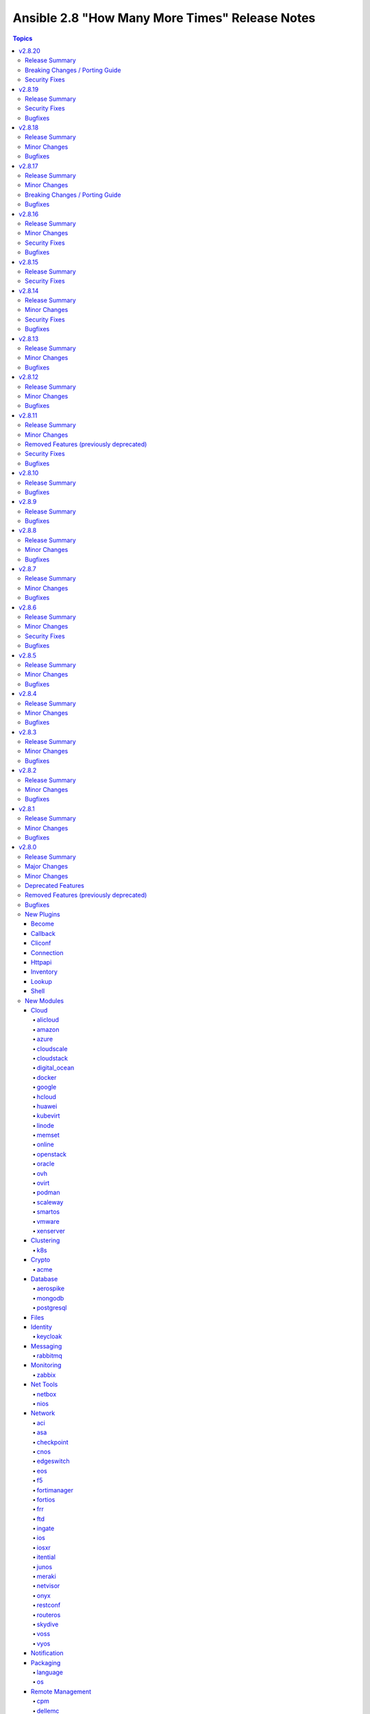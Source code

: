 ===============================================
Ansible 2.8 "How Many More Times" Release Notes
===============================================

.. contents:: Topics


v2.8.20
=======

Release Summary
---------------

| Release Date: 2021-04-12
| `Porting Guide <https://docs.ansible.com/ansible/devel/porting_guides.html>`__


Breaking Changes / Porting Guide
--------------------------------

- docker_swarm - if ``join_token`` is specified, a returned join token with the same value will be replaced by ``VALUE_SPECIFIED_IN_NO_LOG_PARAMETER``. Make sure that you do not blindly use the join tokens from the return value of this module when the module is invoked with ``join_token`` specified! This breaking change appears in a minor release since it is necessary to fix a security issue (https://github.com/ansible-collections/community.docker/pull/103). (CVE-2021-3447)

Security Fixes
--------------

- avi_cloudconnectoruser - mark the ``azure_userpass`` parameter as ``no_log`` to prevent leaking of secret values (https://github.com/ansible-collections/community.network/pull/223). (CVE-2021-3447)
- avi_sslkeyandcertificate - mark the ``enckey_base64`` parameter as ``no_log`` to prevent potential leaking of secret values (https://github.com/ansible-collections/community.network/pull/223). (CVE-2021-3447)
- avi_webhook - mark the ``verification_token`` parameter as ``no_log`` to prevent potential leaking of secret values (https://github.com/ansible-collections/community.network/pull/223). (CVE-2021-3447)
- aws_direct_connect_virtual_interface - mark the ``authentication_key`` parameter as ``no_log`` to avoid accidental leaking of secrets in logs (https://github.com/ansible-collections/community.aws/pull/475). (CVE-2021-3447)
- aws_secret - flag the ``secret`` parameter as containing sensitive data which shouldn't be logged (https://github.com/ansible-collections/community.aws/pull/471) (CVE-2021-3447).
- azure_rm_devtestlabartifactsource - ``security_token`` no longer appears in logs (``no_log``) (CVE-2021-3447)
- bigip_device_license - ``license_key`` no longer appears in logs (``no_log``) (CVE-2021-3447)
- bigip_dns_nameserver - ``tsig_key`` no longer appears in logs (``no_log``) (CVE-2021-3447)
- bigip_dns_zone - ``tsig_server_key`` no longer appears in logs (``no_log``) (CVE-2021-3447)
- bigip_profile_client_ssl - ``key`` and ``passphrase`` no longer appears in logs (``no_log``) (CVE-2021-3447)
- docker_swarm - the ``join_token`` option is now marked as ``no_log`` so it is no longer written into logs (https://github.com/ansible-collections/community.docker/pull/103). (CVE-2021-3447)
- fortios_dlp_fp_doc_source - ``password`` no longer appears in logs (``no_log``) (CVE-2021-3447)
- fortios_endpoint_control_forticlient_ems - ``admin_password`` no longer appears in logs (``no_log``) (CVE-2021-3447)
- fortios_endpoint_control_profile - ``preshared_key`` no longer appears in logs (``no_log``) (CVE-2021-3447)
- fortios_endpoint_control_settings - ``forticlient_reg_key`` no longer appears in logs (``no_log``) (CVE-2021-3447)
- fortios_extender_controller_extender - ``aaa_shared_secret``, ``ha_shared_secret``, ``modem_passwd``, and ``ppp_password`` no longer appears in logs (``no_log``) (CVE-2021-3447)
- fortios_firewall_ssh_local_ca - ``password`` and ``private_key`` no longer appears in logs (``no_log``) (CVE-2021-3447)
- fortios_firewall_ssh_local_key - ``password`` and ``private_key`` no longer appears in logs (``no_log``) (CVE-2021-3447)
- fortios_log_disk_setting - ``uploadpass`` no longer appears in logs (``no_log``) (CVE-2021-3447)
- fortios_router_bgp - ``password`` no longer appears in logs (``no_log``) (CVE-2021-3447)
- fortios_router_ospf - ``authentication_key`` and `md5_key`` no longer appears in logs (``no_log``) (CVE-2021-3447)
- fortios_router_rip - ``auth_string`` no longer appears in logs (``no_log``) (CVE-2021-3447)
- fortios_system_admin - ``fortitoken`` and ``password`` no longer appears in logs (``no_log``) (CVE-2021-3447)
- fortios_system_api_user - ``api_key`` no longer appears in logs (``no_log``) (CVE-2021-3447)
- fortios_system_interface - ``password`` and ``pptp_password`` no longer appears in logs (``no_log``) (CVE-2021-3447)
- fortios_system_sdn_connector - ``access_key``, ``client_secret``, ``key_passwd``, ``password``, ``private_key``, and ``secret_key`` no longer appears in logs (``no_log``) (CVE-2021-3447)
- fortios_system_virtual_wan_link - ``password`` no longer appears in logs (``no_log``) (CVE-2021-3447)
- fortios_user_radius - ``secret``, ``rsso_secret``, ``secondary_secret``, and ``tertiary_secret`` no longer appears in logs (``no_log``) (CVE-2021-3447)
- fortios_user_tacacsplus - ``key``, ``secondary_key``, and ``tertiary_key`` no longer appears in logs (``no_log``) (CVE-2021-3447)
- fortios_vpn_ipsec_manualkey - ``authkey`` and ``enckey`` no longer appears in logs (``no_log``) (CVE-2021-3447)
- fortios_vpn_ipsec_manualkey_interface - ``auth_key`` and ``enc_key`` no longer appears in logs (``no_log``) (CVE-2021-3447)
- fortios_vpn_ipsec_phase1 - ``authpasswd``, ``group_authentication_secret``, ``ppk_secret``, ``psksecret``, and ``psksecret_remote`` no longer appears in logs (``no_log``) (CVE-2021-3447)
- fortios_vpn_ipsec_phase1_interface - ``authpasswd``, ``group_authentication_secret``, ``ppk_secret``, ``psksecret``, and ``psksecret_remote`` no longer appears in logs (``no_log``) (CVE-2021-3447)
- fortios_vpn_ssl_web_portal - ``logon_password`` and ``sso_password`` no longer appears in logs (``no_log``) (CVE-2021-3447)
- fortios_wireless_controller_vap - ``captive_portal_macauth_radius_secret``, ``captive_portal_radius_secret``, ``key``, and ``passphrase`` no longer appears in logs (``no_log``) (CVE-2021-3447)
- fortios_wireless_controller_wtp - ``login_passwd`` no longer appears in logs (``no_log``) (CVE-2021-3447)
- fortios_wireless_controller_wtp_profile - ``fortipresence_secret`` and ``login_passwd`` no longer appears in logs (``no_log``) (CVE-2021-3447)
- gcp_compute_instance - ``raw_key`` no longer appears in logs (``no_log``) (CVE-2021-3447)
- gcp_container_cluster - ``password`` no longer appears in logs (``no_log``) (CVE-2021-3447)
- gcp_sql_instance - ``password`` no longer appears in logs (``no_log``) (CVE-2021-3447)
- ios_ntp - ``auth_key`` no longer appears in logs (``no_log``) (CVE-2021-3447)
- logentries_msg - ``token`` no longer appears in logs (``no_log``) (CVE-2021-3447)
- na_cdot_user - mark the ``set_password`` parameter as ``no_log`` to avoid leakage of secrets (https://github.com/ansible-collections/community.general/pull/2018). (CVE-2021-3447)
- na_elementsw_cluster_snmp - ``password`` and ``passphrase`` no longer appears in logs (``no_log``) (CVE-2021-3447)
- netscaler_lb_monitor - ``password`` and ``secondarypassword`` no longer appears in logs (``no_log``) (CVE-2021-3447)
- nxos_aaa_server_host - ``key`` no longer appears in logs (``no_log``) (CVE-2021-3447)
- ovirt_auth - ``token`` no longer appears in logs (``no_log``) (CVE-2021-3447)
- pingdom - ``key`` no longer appears in logs (``no_log``) (CVE-2021-3447)
- rollbar_deployment - ``token` no longer appears in logs (``no_log``) (CVE-2021-3447)
- stackdriver - ``key`` no longer appears in logs (``no_log``) (CVE-2021-3447)
- sts_assume_role - mark the ``mfa_token`` parameter as ``no_log`` to avoid accidental leaking of secrets in logs (https://github.com/ansible-collections/community.aws/pull/475). (CVE-2021-3447)
- sts_session_token - mark the ``mfa_token`` parameter as ``no_log`` to avoid accidental leaking of secrets in logs (https://github.com/ansible-collections/community.aws/pull/475). (CVE-2021-3447)
- tower_credential - ``security_token`` and ``secret`` no longer appears in logs (``no_log``) (CVE-2021-3447)
- zabbix_action - ``password`` no longer appears in logs (``no_log``) (CVE-2021-3447)

v2.8.19
=======

Release Summary
---------------

| Release Date: 2021-02-17
| `Porting Guide <https://docs.ansible.com/ansible/devel/porting_guides.html>`__


Security Fixes
--------------

- **security issue** - Mask default and fallback values for ``no_log`` module options (CVE-2021-20228)
- _sf_account_manager - `initiator_secret` is now masked with no_log and no longer emitted in logging/output (CVE-2021-20191).
- _sf_account_manager - `target_secret` is now masked with no_log and no longer emitted in logging/output (CVE-2021-20191).
- bitbucket_pipeline_variable - hide user sensitive information which are marked as ``secured`` from logging into the console (https://github.com/ansible-collections/community.general/pull/1635) (CVE-2021-20180).
- ce_vrrp - `auth_key` is now masked with no_log and no longer emitted in logging/output (CVE-2021-20191).
- docker_swarm - `signing_ca_key` is now masked with no_log and no longer emitted in logging/output (CVE-2021-20191).
- gcp_compute_backend_service - `oauth2_client_secret` is now masked with no_log and no longer emitted in logging/output (CVE-2021-20191).
- gcp_compute_disk - `disk_encryption_key` is now masked with no_log and no longer emitted in logging/output (CVE-2021-20191).
- gcp_compute_disk - `source_image_encryption_key` is now masked with no_log and no longer emitted in logging/output (CVE-2021-20191).
- gcp_compute_disk - `source_snapshot_encryption_key` is now masked with no_log and no longer emitted in logging/output (CVE-2021-20191).
- gcp_compute_image - `image_encryption_key` is now masked with no_log and no longer emitted in logging/output (CVE-2021-20191).
- gcp_compute_image - `source_disk_encryption_key` is now masked with no_log and no longer emitted in logging/output (CVE-2021-20191).
- gcp_compute_instance_template - `disk_encryption_key` is now masked with no_log and no longer emitted in logging/output (CVE-2021-20191).
- gcp_compute_instance_template - `source_image_encryption_key` is now masked with no_log and no longer emitted in logging/output (CVE-2021-20191).
- gcp_compute_region_disk - `disk_encryption_key` is now masked with no_log and no longer emitted in logging/output (CVE-2021-20191).
- gcp_compute_region_disk - `source_snapshot_encryption_key` is now masked with no_log and no longer emitted in logging/output (CVE-2021-20191).
- gcp_compute_ssl_certificate - `private_key` is now masked with no_log and no longer emitted in logging/output (CVE-2021-20191).
- gcp_compute_vpn_tunnel - `shared_secret` is now masked with no_log and no longer emitted in logging/output (CVE-2021-20191).
- gcp_sql_instance - `client_key` is now masked with no_log and no longer emitted in logging/output (CVE-2021-20191).
- gitlab_runner - `registration_token` is now masked with no_log and no longer emitted in logging/output (CVE-2021-20191).
- iap_start_workflow - `token_key` is now masked with no_log and no longer emitted in logging/output (CVE-2021-20191).
- ibm_sa_host - `iscsi_chap_secret` is now masked with no_log and no longer emitted in logging/output (CVE-2021-20191).
- keycloak_client - `auth_client_secret` is now masked with no_log and no longer emitted in logging/output (CVE-2021-20191).
- keycloak_client - `registration_access_token` is now masked with no_log and no longer emitted in logging/output (CVE-2021-20191).
- keycloak_clienttemplate - `auth_client_secret` is now masked with no_log and no longer emitted in logging/output (CVE-2021-20191).
- keycloak_group - `auth_client_secret` is now masked with no_log and no longer emitted in logging/output (CVE-2021-20191).
- librato_annotation - `api_key` is now masked with no_log and no longer emitted in logging/output (CVE-2021-20191).
- na_elementsw_account - `initiator_secret` is now masked with no_log and no longer emitted in logging/output (CVE-2021-20191).
- na_elementsw_account - `target_secret` is now masked with no_log and no longer emitted in logging/output (CVE-2021-20191).
- netscaler_lb_monitor - `radkey` is now masked with no_log and no longer emitted in logging/output (CVE-2021-20191).
- nios_nsgroup - `tsig_key` is now masked with no_log and no longer emitted in logging/output (CVE-2021-20191).
- nxos_aaa_server - `global_key` is now masked with no_log and no longer emitted in logging/output (CVE-2021-20191).
- nxos_pim_interface - `hello_auth_key` is now masked with no_log and no longer emitted in logging/output (CVE-2021-20191).
- oneandone_firewall_policy - `auth_token` is now masked with no_log and no longer emitted in logging/output (CVE-2021-20191).
- oneandone_load_balancer - `auth_token` is now masked with no_log and no longer emitted in logging/output (CVE-2021-20191).
- oneandone_monitoring_policy - `auth_token` is now masked with no_log and no longer emitted in logging/output (CVE-2021-20191).
- oneandone_private_network - `auth_token` is now masked with no_log and no longer emitted in logging/output (CVE-2021-20191).
- oneandone_public_ip - `auth_token` is now masked with no_log and no longer emitted in logging/output (CVE-2021-20191).
- ovirt - `instance_rootpw` is now masked with no_log and no longer emitted in logging/output (CVE-2021-20191).
- pagerduty_alert - `api_key` is now masked with no_log and no longer emitted in logging/output (CVE-2021-20191).
- pagerduty_alert - `integration_key` is now masked with no_log and no longer emitted in logging/output (CVE-2021-20191).
- pagerduty_alert - `service_key` is now masked with no_log and no longer emitted in logging/output (CVE-2021-20191).
- pulp_repo - `feed_client_key` is now masked with no_log and no longer emitted in logging/output (CVE-2021-20191).
- rax_clb_ssl - `private_key` is now masked with no_log and no longer emitted in logging/output (CVE-2021-20191).
- snmp_facts - hide user sensitive information such as ``privkey`` and ``authkey`` from logging into the console (https://github.com/ansible-collections/community.general/pull/1621) (CVE-2021-20178).
- spotinst_aws_elastigroup - `multai_token` is now masked with no_log and no longer emitted in logging/output (CVE-2021-20191).
- spotinst_aws_elastigroup - `token` is now masked with no_log and no longer emitted in logging/output (CVE-2021-20191).
- utm_proxy_auth_profile - `frontend_cookie_secret` is now masked with no_log and no longer emitted in logging/output (CVE-2021-20191).

Bugfixes
--------

- ansible-test - The ``--remote`` option has been updated for Python 2.7 to work around breaking changes in the newly released ``get-pip.py`` bootstrapper.
- ansible-test - The ``--remote`` option has been updated to use a versioned ``get-pip.py`` bootstrapper to avoid issues with future releases.

v2.8.18
=======

Release Summary
---------------

| Release Date: 2020-12-14
| `Porting Guide <https://docs.ansible.com/ansible/devel/porting_guides.html>`__


Minor Changes
-------------

- ansible-test - Added the ``-remote rhel/7.9`` option to run tests on RHEL 7.9
- ansible-test - Fix container hostname/IP discovery for the ``acme`` test plugin.
- ansible-test - centos6 end of life - container image updated to point to vault base repository (https://github.com/ansible/distro-test-containers/pull/54)

Bugfixes
--------

- account for bug in Python 2.6 that occurs during interpreter shutdown to avoid stack trace
- ansible-test - Correctly detect changes in a GitHub pull request when running on Azure Pipelines.
- ansible-test - add constraint for ``cffi`` to prevent failure on systems with older versions of ``gcc`` (https://foss.heptapod.net/pypy/cffi/-/issues/480)


v2.8.17
=======

Release Summary
---------------

| Release Date: 2020-11-02
| `Porting Guide <https://docs.ansible.com/ansible/devel/porting_guides.html>`__


Minor Changes
-------------

- ansible-test - Add a ``--docker-network`` option to choose the network for running containers when using the ``--docker`` option.

Breaking Changes / Porting Guide
--------------------------------

- ansible-galaxy login command has been removed (see https://github.com/ansible/ansible/issues/71560)

Bugfixes
--------

- ansible-test - Always connect additional Docker containers to the network used by the current container (if any).
- ansible-test - Always map ``/var/run/docker.sock`` into test containers created by the ``--docker`` option if the docker host is not ``localhost``.
- ansible-test - Attempt to detect the Docker hostname instead of assuming ``localhost``.
- ansible-test - Correctly detect running in a Docker container on Azure Pipelines.
- ansible-test - Prefer container IP at ``.NetworkSettings.Networks.{NetworkName}.IPAddress`` over ``.NetworkSettings.IPAddress``.
- ansible-test - The ``cs`` and ``openshift`` test plugins now search for containers on the current network instead of assuming the ``bridge`` network.
- ansible-test - Using the ``--remote`` option on Azure Pipelines now works from a job running in a container.
- kubectl - follow up fix in _build_exec_cmd API (https://github.com/ansible/ansible/issues/72171).

v2.8.16
=======

Release Summary
---------------

| Release Date: 2020-10-05
| `Porting Guide <https://docs.ansible.com/ansible/devel/porting_guides.html>`__


Minor Changes
-------------

- ansible-test - Added CI provider support for Azure Pipelines.
- ansible-test - Added support for Ansible Core CI request signing for Shippable.
- ansible-test - Allow custom ``--remote-stage`` options for development and testing.
- ansible-test - Refactored CI related logic into a basic provider abstraction.
- ansible-test - Remove the discontinued ``us-east-2`` choice from the ``--remote-aws-region`` option.
- ansible-test - Request remote resources by provider name for all provider types.
- ansible-test - Show a warning when the obsolete ``--remote-aws-region`` option is used.
- ansible-test - Support custom remote endpoints with the ``--remote-endpoint`` option.
- ansible-test - Update built-in service endpoints for the ``--remote`` option.
- ansible-test - Use new endpoint for Parallels based instances with the ``--remote`` option.

Security Fixes
--------------

- kubectl - connection plugin now redact kubectl_token and kubectl_password in console log (https://github.com/ansible-collections/community.kubernetes/issues/65) (CVE-2020-1753).

Bugfixes
--------

- ansible-test - Change classification using ``--changed`` now consistently handles common configuration files for supported CI providers.
- ansible-test - Disabled the ``duplicate-code`` and ``cyclic-import`` checks for the ``pylint`` sanity test due to inconsistent results.
- ansible-test - The ``resource_prefix`` variable provided to tests running on Azure Pipelines is now converted to lowercase to match other CI providers.
- ansible-test - for local change detection, allow to specify branch to compare to with ``--base-branch`` for all types of tests (https://github.com/ansible/ansible/pull/69508).

v2.8.15
=======

Release Summary
---------------

| Release Date: 2020-08-31
| `Porting Guide <https://docs.ansible.com/ansible/devel/porting_guides.html>`__


Security Fixes
--------------

- The fix for CVE-2020-1736 has been reverted. Users are encouraged to specify a ``mode`` parameter in their file-based tasks when the files being manipulated contain sensitive data.
- dnf - Previously, regardless of the ``disable_gpg_check`` option, packages were not GPG validated. They are now. (CVE-2020-14365)

v2.8.14
=======

Release Summary
---------------

| Release Date: 2020-08-10
| `Porting Guide <https://docs.ansible.com/ansible/devel/porting_guides.html>`__


Minor Changes
-------------

- debconf - add a note about no_log=True since module might expose sensitive information to logs (https://github.com/ansible/ansible/issues/32386).

Security Fixes
--------------

- **security issue** - copy - Redact the value of the no_log 'content' parameter in the result's invocation.module_args in check mode. Previously when used with check mode and with '-vvv', the module would not censor the content if a change would be made to the destination path. (CVE-2020-14332)

- **security issue** atomic_move - change default permissions when creating temporary files so they are not world readable (https://github.com/ansible/ansible/issues/67794) (CVE-2020-1736)

- Fix warning for default permission change when no mode is specified. Follow up to https://github.com/ansible/ansible/issues/67794. (CVE-2020-1736)

- Sanitize no_log values from any response keys that might be returned from the uri module (CVE-2020-14330).

Bugfixes
--------

- Address compat with rpmfluff-0.6 for integration tests
- add constraints file for ``anisble_runner`` test since an update to ``psutil`` is now causing test failures

v2.8.13
=======

Release Summary
---------------

| Release Date: 2020-07-14
| `Porting Guide <https://docs.ansible.com/ansible/devel/porting_guides.html>`__


Minor Changes
-------------

- Remove the deprecation message for the ``TRANSFORM_INVALID_GROUP_CHARS`` setting. (https://github.com/ansible/ansible/issues/61889)
- pipe lookup - update docs for Popen with shell=True usages (https://github.com/ansible/ansible/issues/70159).

Bugfixes
--------

- yum - fix bug that caused ``enablerepo`` to not be honored when used with disablerepo all wildcard/glob (https://github.com/ansible/ansible/issues/66549)

v2.8.12
=======

Release Summary
---------------

| Release Date: 2020-05-11
| `Porting Guide <https://docs.ansible.com/ansible/devel/porting_guides.html>`__


Minor Changes
-------------

- Point inventory script location to their respective version rather than devel version in documentation.
- ansible-test - Now includes testing support for RHEL 8.2

Bugfixes
--------

- dnf - Unified error messages when trying to install a nonexistent package with newer dnf (4.2.18) vs older dnf (4.2.9)
- dnf - Unified error messages when trying to remove a wildcard name that is not currently installed, with newer dnf (4.2.18) vs older dnf (4.2.9)
- mysql_user - fix the error No database selected (https://github.com/ansible/ansible/issues/68070).
- pip - check_mode with ``state: present`` now returns the correct state for pre-release versioned packages
- redfish_config - fix support for boolean bios attrs (https://github.com/ansible/ansible/pull/68251)
- win_psmodule - Fix TLS 1.2 compatibility with PSGallery.
- win_psrepository - Fix TLS 1.2 compatibility with PSGallery.
- win_psrepository - Fix ``Ignore`` error when trying to retrieve the list of registered repositories

v2.8.11
=======

Release Summary
---------------

| Release Date: 2020-04-16
| `Porting Guide <https://docs.ansible.com/ansible/devel/porting_guides.html>`__


Minor Changes
-------------

- ansible-test - Upgrade OpenSUSE containers to use Leap 15.1.
- ansible-test now supports testing against RHEL 7.8 when using the ``--remote`` option.

Removed Features (previously deprecated)
----------------------------------------

- ldap_attr, ldap_entry - The ``params`` option has been removed in Ansible-2.10 as it circumvents Ansible's option handling.  Setting ``bind_pw`` with the ``params`` option was disallowed in Ansible-2.7, 2.8, and 2.9 as it was insecure.  For information about this policy, see the discussion at: https://meetbot.fedoraproject.org/ansible-meeting/2017-09-28/ansible_dev_meeting.2017-09-28-15.00.log.html This fixes CVE-2020-1746

Security Fixes
--------------

- **security issue** - The ``subversion`` module provided the password via the svn command line option ``--password`` and can be retrieved from the host's /proc/<pid>/cmdline file. Update the module to use the secure ``--password-from-stdin`` option instead, and add a warning in the module and in the documentation if svn version is too old to support it. (CVE-2020-1739)

- **security issue** win_unzip - normalize paths in archive to ensure extracted files do not escape from the target directory (CVE-2020-1737)

- **security_issue** - create temporary vault file with strict permissions when editing and prevent race condition (CVE-2020-1740)
- Ensure we get an error when creating a remote tmp if it already exists. CVE-2020-1733
- In fetch action, avoid using slurp return to set up dest, also ensure no dir traversal CVE-2020-1735.

Bugfixes
--------

- Ensure DataLoader temp files are removed at appropriate times and that we observe the LOCAL_TMP setting.
- Ensure we don't allow ansible_facts subkey of ansible_facts to override top level, also fix 'deprefixing' to prevent key transforms.
- Fact Delegation - Add ability to indicate which facts must always be delegated. Primarily for ``discovered_interpreter_python`` right now, but extensible later. (https://github.com/ansible/ansible/issues/61002)
- acl - fixed module failure if there are spaces in a path

v2.8.10
=======

Release Summary
---------------

| Release Date: 2020-03-05
| `Porting Guide <https://docs.ansible.com/ansible/devel/porting_guides.html>`__


Bugfixes
--------

- Fix ``TypeError`` in OpenStack modules introduced in Ansible 2.8.9 (https://github.com/ansible/ansible/pull/68043).

v2.8.9
======

Release Summary
---------------

| Release Date: 2020-03-04
| `Porting Guide <https://docs.ansible.com/ansible/devel/porting_guides.html>`__


Bugfixes
--------

- Bump the minimum openstacksdk version to 0.18.0 when os_network uses the port_security_enabled argument.
- ansible-test - Use ``virtualenv`` versions before 20 on provisioned macOS instances to remain compatible with an older pip install.
- ansible-test now limits Jinja2 installs to version 2.10 and earlier on Python 2.6
- mysql_user - fix support privileges with underscore (https://github.com/ansible/ansible/issues/66974).
- openssl_* modules - prevent crash on fingerprint determination in FIPS mode (https://github.com/ansible/ansible/issues/67213).
- pure - fix incorrect user_string setting in module_utils file (https://github.com/ansible/ansible/pull/66914)
- win_unzip - Fix support for paths with square brackets not being detected properly

v2.8.8
======

Release Summary
---------------

| Release Date: 2020-01-15
| `Porting Guide <https://docs.ansible.com/ansible/devel/porting_guides.html>`__


Minor Changes
-------------

- docker_container.py - update a containers restart_policy without restarting the container (https://github.com/ansible/ansible/issues/65993)

Bugfixes
--------

- **SECURITY** - CVE-2019-14904 - solaris_zone module accepts zone name and performs actions related to that. However, there is no user input validation done while performing actions. A malicious user could provide a crafted zone name which allows executing commands into the server manipulating the module behaviour. Adding user input validation as per Solaris Zone documentation fixes this issue.
- CVE-2019-14905 - nxos_file_copy module accepts remote_file parameter which is used for destination name and performs actions related to that on the device using the value of remote_file which is of string type However, there is no user input validation done while performing actions. A malicious code could crafts the filename parameter to take advantage by performing an OS command injection. This fix validates the option value if it is legitimate file path or not.
- acme_certificate - fix misbehavior when ACME v1 is used with ``modify_account`` set to ``false``.
- ansible-test no longer tries to install ``coverage`` 5.0+ since those versions are unsupported
- ansible-test no longer tries to install ``setuptools`` 45+ on Python 2.x since those versions are unsupported
- ansible-test now ignores warnings when comparing pip versions before and after integration tests run
- ce modules - Update(add) docs notes to tell user modules work connection.
- ce modules - Update(add) docs notes to tell user modules work connection.
- ce modules - Update(add) docs notes to tell user modules work connection.
- ce modules - Update(add) docs notes to tell user modules work connection.
- ce modules - Update(add) docs notes to tell user modules work connection.
- ce modules - Update(add) docs notes to tell user modules work connection.
- decouple k8s_scale from the k8s module utils so that it doesn't complain about missing arguments
- dnf module - Ensure the modules exit_json['msg'] response is always string, not sometimes a tuple.
- docker_container - fix network idempotence comparison error.
- docker_container - wait for removal of container if docker API returns early (https://github.com/ansible/ansible/issues/65811).
- docker_network - fix idempotence comparison error.
- docker_network - fix idempotency for multiple IPAM configs of the same IP version (https://github.com/ansible/ansible/issues/65815).
- docker_network - validate IPAM config subnet CIDR notation on module setup and not during idempotence checking.
- docker_swarm_service - fix task always reporting as changed when using ``healthcheck.start_period``.
- gitlab_runner - fix idempotency for shared runner
- gitlab_user - Fix adding ssh key to new/changed user and adding group membership for new/changed user
- netscaler_service - fixed issue preventing use of graceful attribute
- openssh_keypair - fixes idempotence issue with public key (https://github.com/ansible/ansible/issues/64969).
- openssl_csr - the module will now enforce that ``privatekey_path`` is specified when ``state=present``.
- paramiko - catch and handle exception to prevent stack trace when running in FIPS mode
- plugins-netconf-ce - Fix failed to get version information.
- roles - Ensure that ``allow_duplicates: true`` enables to run single role multiple times (https://github.com/ansible/ansible/issues/64902)
- user - on systems using busybox, honor the ``on_changed`` parameter to prevent unnecessary password changing (https://github.com/ansible/ansible/issues/65711)
- yarn - handle no version when installing module by name (https://github.com/ansible/ansible/issues/55097)
- yum - gracefully handle failure case of enabling a non existent repo, as the yum cli does (Fixes https://github.com/ansible/ansible/issues/52582)
- yum - performance bugfix, the YumBase object was being  instantiated multiple times unnecessarily, which lead to considerable overhead when operating against large sets of packages.

v2.8.7
======

Release Summary
---------------

| Release Date: 2019-11-13
| `Porting Guide <https://docs.ansible.com/ansible/devel/porting_guides.html>`__


Minor Changes
-------------

- ansible-test - switch from testing RHEL 8.0 and RHEL 8.1 Beta to RHEL 8.1

Bugfixes
--------

- **security issue** - Ansible: Splunk and Sumologic callback plugins leak sensitive data in logs (CVE-2019-14864)
- ACME modules: make sure some connection errors are handled properly
- Ansible.Basic - Fix issue when setting a ``no_log`` parameter to an empty string - https://github.com/ansible/ansible/issues/62613
- Fix deprecation warning on GitLab modules
- Fix for performance regression in handler invocation (https://github.com/ansible/ansible/issues/59017)
- Fix requirements on non required module parameters
- Remove a temp directory created by wait_for_connection action plugin (https://github.com/ansible/ansible/issues/62407).
- Remove the unnecessary warning about aptitude not being installed (https://github.com/ansible/ansible/issues/56832).
- action/ce - fix a bug, some new version os will not discard uncommitted configure with a return directly.(https://github.com/ansible/ansible/pull/63513).
- ansible-vault - fix error when multiple vault password files are specified (https://github.com/ansible/ansible/issues/57172)
- ce_acl_interface - update to fix some bugs - Modified the prompt statement when the switch device cannot be configured. (https://github.com/ansible/ansible/pull/64018)
- ce_config - fixed issue - Re-building commands(config src) by replacing '#' with 'quit','quit' commands may close connection (https://github.com/ansible/ansible/issues/62872)
- copy - recursive copy with ``remote_src=yes`` now recurses beyond first level. (Fixes https://github.com/ansible/ansible/issues/58284)
- docker_login - Use ``with`` statement when accessing files, to prevent that invalid JSON output is produced.
- docker_swarm_service - ``source`` must no longer be specified for ``tmpfs`` mounts.
- lineinfile - don't attempt mkdirs when path doesn't contain directory path
- lineinfile - properly handle inserting a line when backrefs are enabled and the line already exists in the file (https://github.com/ansible/ansible/issues/63756)
- lineinfile - use correct index value when inserting a line at the end of a file (https://github.com/ansible/ansible/issues/63684)
- openssl_certificate and openssl_csr - fix Ed25519 and Ed448 private key support for ``cryptography`` backend. This probably needs at least cryptography 2.8, since older versions have problems with signing certificates or CSRs with such keys. (https://github.com/ansible/ansible/issues/59039, PR https://github.com/ansible/ansible/pull/63984)
- openssl_csr - a warning is issued if an unsupported value for ``version`` is used for the ``cryptography`` backend.
- paramiko_ssh - improve authentication error message so it is less confusing
- sysctl - fix err referenced before assignment (https://github.com/ansible/ansible/issues/58158)
- vmware_deploy_ovf - backport content fix from 2.9 (https://github.com/ansible/ansible/pull/59614)
- win_acl - Fixed error when setting rights on directory for which inheritance from parent directory has been disabled.
- win_domain_computer - Honour the explicit domain server and credentials when moving or removing a computer object - https://github.com/ansible/ansible/pull/63093
- win_iis_website - Actually restart the site when ``state=restarted`` - https://github.com/ansible/ansible/issues/63828
- win_partition - Fix invalid variable name causing a failure on checks - https://github.com/ansible/ansible/issues/62401
- zabbix_* modules - modules will now properly disconnect existing sessions from Zabbix server (see https://github.com/ansible/ansible/pull/58525)

v2.8.6
======

Release Summary
---------------

| Release Date: 2019-10-17
| `Porting Guide <https://docs.ansible.com/ansible/devel/porting_guides.html>`__


Minor Changes
-------------

- ansible-test defaults to redacting sensitive values (disable with the ``--no-redact`` option)
- dnf - Properly handle idempotent transactions with package name wildcard globs (https://github.com/ansible/ansible/issues/62809)

Security Fixes
--------------

- **security issue** - Convert CLI provided passwords to text initially, to prevent unsafe context being lost when converting from bytes->text during post processing of PlayContext. This prevents CLI provided passwords from being incorrectly templated (CVE-2019-14856)

- **security issue** - properly hide parameters marked with ``no_log`` in suboptions when invalid parameters are passed to the module (CVE-2019-14858)

Bugfixes
--------

- **SECURITY** - CVE-2019-14846 - Several Ansible plugins could disclose aws credentials in log files.  inventory/aws_ec2.py, inventory/aws_rds.py, lookup/aws_account_attribute.py, and lookup/aws_secret.py, lookup/aws_ssm.py use the boto3 library from the Ansible process. The boto3 library logs credentials at log level DEBUG.  If Ansible's logging was enabled (by setting LOG_PATH to a value) Ansible would set the global log level to DEBUG.  This was inherited by boto and would then log boto credentials to the file specified by LOG_PATH.  This did not affect aws ansible modules as those are executed in a separate process.  This has been fixed by switching to log level INFO
- ACI modules - Fix a whitespace issue in filters for ACI 4.2 strict validation
- ACME modules: fix bug in ACME v1 account update code
- ACME modules: support Buypass' ACME v1 endpoint
- Cloudengine module_utils - the ``set-id`` (RPC-REPLY XML attribute) may change over the time althougth ``set-id`` is the identity of the next RPC packet.
- Cloudengine netconf plugin - add a dispatch RPC function,just return original RPC-REPLY, the function is used by ``Cloudengine module_utils``.
- For package_facts, correct information about apt being missing and fix missing attribute.
- ansible-podman connection plugin - Fix case when mount of podman container fails and files can't be copied to/from container. Also add error handling in case of failed podman commands. (https://github.com/ansible/ansible/issues/57740)
- ansible-test now updates SSH keys it generates with newer versions of ssh-keygen to function with Paramiko
- ce_bgp - update to fix some bugs - When the vrf_name parameter is in the module and the configuration is repeatedly sent to the device, the module displays change = True. (https://github.com/ansible/ansible/pull/60573)
- ce_bgp_af - update to fix some bugs - Add some update statements. (https://github.com/ansible/ansible/pull/62589)
- ce_bgp_neighbor - update to fix some bugs - Add some update statements. (https://github.com/ansible/ansible/pull/60934)
- ce_bgp_neighbor_af - update to fix some bugs - Add some update statements. (https://github.com/ansible/ansible/pull/60937)
- ce_evpn_bgp - update to fix some bugs - Modify the configured query statement and replace get_config with exec_command. (https://github.com/ansible/ansible/pull/61136)
- ce_evpn_bgp_rr - update to fix some bugs - Modify the configured query statement and replace get_config with exec_command. (https://github.com/ansible/ansible/pull/61168)
- ce_evpn_global - update to fix some bugs - Modify the configured query statement and replace get_config with exec_command. (https://github.com/ansible/ansible/pull/61013)
- ce_facts - update to fix some bugs - Modifying regular expression errors. (https://github.com/ansible/ansible/pull/63331)
- ce_file_copy - update to Compatible with multiple version of NETCONF API(sshServer). (https://github.com/ansible/ansible/pull/59450)
- ce_info_center_global- update to fix some bugs - Add some update statements. (https://github.com/ansible/ansible/pull/61283)
- ce_interface_ospf- update to fix some bugs - Add some update statements. (https://github.com/ansible/ansible/pull/61431)
- ce_link_status - fix some bugs, result of interface <get> operation involves a large amount of data,interact with the device through the <get-next>.(https://github.com/ansible/ansible/pull/62417).
- ce_mtu- update to fix some bugs - Contrast before and after adding configuration. (https://github.com/ansible/ansible/pull/61442)
- ce_netstream_aging - Fix bugs(list index out of range).
- ce_netstream_aging- update to fix some bugs - Modify the configured query statement and replace get_config with exec_command. (https://github.com/ansible/ansible/pull/61653)
- ce_netstream_export- update to fix some bugs - Modify the configured query statement and replace get_config with exec_command. (https://github.com/ansible/ansible/pull/61652)
- ce_netstream_global -  Fix bugs(list index out of range and key error).
- ce_netstream_template - Fix bugs(list index out of range and update commands error).
- ce_ntp - update to fix some bugs - Add some update statements. (https://github.com/ansible/ansible/pull/61654)
- ce_ospf - update to fix some bugs - Contrast before and after adding configuration. (https://github.com/ansible/ansible/pull/61684)
- ce_snmp_target_host - update to fix some bugs - Contrast before and after adding configuration. (https://github.com/ansible/ansible/pull/61842)
- ce_snmp_traps - update to fix some bugs - Contrast before and after adding configuration. (https://github.com/ansible/ansible/pull/61843)
- ce_static_route - update to fix some bugs - Add some update statements. (https://github.com/ansible/ansible/pull/62498)
- ce_stp - update to fix some bugs - Modify the configured query statement and replace get_config with exec_command. (https://github.com/ansible/ansible/pull/61774)
- ce_vrf_af - update to fix some bugs - Add some update statements. (https://github.com/ansible/ansible/pull/61683)
- ce_vxlan_arp - update to fix some bugs - Modifying regular expressions. (https://github.com/ansible/ansible/pull/61995)
- ce_vxlan_vap - update to fix some bugs - Modify the Operator Difference between Python 2 and Python 3. (https://github.com/ansible/ansible/pull/61996)
- clarify error messages for 'auto' and missing libs, add missing lib msg for rpm.
- cron and cronvar - use get_bin_path utility to locate the default crontab executable instead of the hardcoded /usr/bin/crontab. (https://github.com/ansible/ansible/pull/59765)
- cron cronvar - only run ``get_bin_path()`` once
- cronvar - use correct binary name (https://github.com/ansible/ansible/issues/63274)
- debug - fixed an issue introduced in Ansible 2.4 where a loop of debug tasks would lose the "changed" status on each item.
- display - remove leading space when displaying WARNING messages
- docker_container - fix idempotency for IP addresses for networks. The old implementation checked the effective IP addresses assigned by the Docker daemon, and not the specified ones. This causes idempotency issues for containers which are not running, since they have no effective IP addresses assigned.
- docker_container - make sure that when image is missing, check mode indicates a change (image will be pulled).
- docker_image - make sure that deprecated options also emit proper deprecation warnings next to warnings which indicate how to replace them.
- docker_login - correct broken fix for https://github.com/ansible/ansible/pull/60381 which crashes for Python 3.
- docker_node_info - improve error handling when service inspection fails, for example because node name being ambiguous (https://github.com/ansible/ansible/issues/63353, PR https://github.com/ansible/ansible/pull/63418).
- eos_bgp - Fix fetching AS failure if BGP is not already configured (https://github.com/ansible/ansible/pull/58756)
- facts/virtual
- firewalld - enable the firewalld module to function offline with firewalld version 0.7.0 and newer (https://github.com/ansible/ansible/issues/63254)
- get_url - Don't treat no checksum as a checksum match (https://github.com/ansible/ansible/issues/61978)
- jenkins modules - CSRF handling fixed accordingly the latest updates in Jenkins Security model for versions > 2.173.3
- junos_user - Add no_log=True to junos_user `encrypted_password` (https://github.com/ansible/ansible/pull/62184)
- junos_user - fixed issue with adding multiple values for a Junos account with aggregate mode
- lineinfile - fix bug that caused multiple line insertions (https://github.com/ansible/ansible/issues/58923).
- mso_schema_template_bd - Fix incorrect payload when setting intersiteBUMTrafficAllow.
- openssl_certificate - fix ``assertonly`` provider certificate verification, causing 'private key mismatch' and 'subject mismatch' errors.
- package_facts - use module warnings rather than a custom implementation for reporting warnings
- plugins-netconf-ce - to get attribute 'set-id' from rpc-reply.
- psexec - Fix issue where the Kerberos package was not detected as being available.
- psexec - Fix issue where the ``interactive`` option was not being passed down to the library.
- rabbitmq lookup plugin - Fix for rabbitmq lookups failing when using pika v1.0.0 and newer.
- rabbitmq_publish - Fix to ensure the module works correctly for pika v1.0.0 and later. (https://github.com/ansible/ansible/pull/61960)
- sts_assume_role - fix assertion text in integration test
- user - fix stack trace on AIX when attempting to parse shadow file that does not exist (https://github.com/ansible/ansible/issues/62510)
- vmware_deploy_ovf use user specified resource pool or resource pool pod rather than cluster default (https://github.com/ansible/ansible/issues/61645).
- win_exec_wrapper - Be more defensive when it comes to getting unhandled exceptions

v2.8.5
======

Release Summary
---------------

| Release Date: 2019-09-12
| `Porting Guide <https://docs.ansible.com/ansible/devel/porting_guides.html>`__


Minor Changes
-------------

- ovirt_vm - add documentation warning about linux boot params - they will not be suported since oVirt 4.4 (https://bugzilla.redhat.com/1732437)
- ovirt_vm - add warning message about linux boot params - they will not be suported since oVirt 4.4 (https://bugzilla.redhat.com/1732437)

Bugfixes
--------

- Backported to stable-2.8 - Fix
- Extended loop variables now work with includes (https://github.com/ansible/ansible/pull/61231)
- Fix nxos_install_os test cases typo (https://github.com/ansible/ansible/pull/58825).
- Pipelining now works with the buildah plugin.
- acme_certificate - improve compatibility when finalizing ACME v2 orders. Fixes problem with Buypass' ACME v2 testing endpoint.
- apt_facts - fix performance regression when getting facts about apt packages (https://github.com/ansible/ansible/issues/60450)
- aws_s3 - Try to wait for the bucket to exist before setting the access control list.
- bigip_monitor_http - fix issue with receive parameter idempotency (https://github.com/ansible/ansible/pull/59999)
- ce_bfd_global - update to fix some bugs - When BFD is unavailable, tosExp and other parameters are sent down to report errors; this error is corrected and the query results are processed again. (https://github.com/ansible/ansible/pull/60412)
- constructed - Add a warning for the change in behavior in the sanitization of the groups option.
- digital_ocean_droplet - Fix creation of DigitalOcean droplets using digital_ocean_droplet module (https://github.com/ansible/ansible/pull/61655)
- docker_compose - fix issue where docker deprecation warning results in ansible erroneously reporting a failure
- docker_container - improve error behavior when parsing port ranges fails.
- docker_login - report change on successful logout (https://github.com/ansible/ansible/issues/59232)
- docker_swarm_service - allow the same port to be published both with TCP and UDP.
- meraki_syslog - Module would ignore net_id parameter if passed.
- meraki_syslog - Properly handle tasks with `net_id` instead of `net_name`.
- netapp_e_lun_mapping - Fix hosts with same lun number conflict in netapp_e_lun_mapping
- netapp_e_lun_mapping - Fix netapp_e_host module bug when lun=0
- openssl_certificate - if both private key and CSR were specified, the idempotency check for ``selfsigned`` and ``ownca`` providers ignored the CSR.
- os_user - when domain is provided, default_project will be taken from this domain.
- ovirt_vm - update tempalte search by datacenter (https://github.com/ansible/ansible/issues/59189)
- proxmox_kvm - fixed issue when vm has not yet a name item (https://github.com/ansible/ansible/issues/58194)
- purefa_facts - Fix bug which causes module failure when selecting I(admins) or I(all) against an old Purity version
- systemd - wait for a service which is in deactivating state when using ``state=stopped`` (https://github.com/ansible/ansible/pull/59471)
- user - allow 13 asterisk characters in password field without warning
- user - update docs to reflect proper way to remove account from all groups
- vmware - Ensure we can use the modules with Python < 2.7.9 or RHEL/CentOS < 7.4, this as soon as ``validate_certs`` is disabled.
- win_domain - Set reboot required dependent on exception and add exception id to error message
- win_domain_controller - Do not fail the play without the user being able to catch dcpromo failing because of a pending reboot within a playbook using ignore_error or retry logic.
- xenserver_guest - when adding disks to a VM in powered on state, disks are now properly plugged/activated (https://github.com/ansible/ansible/issues/60693).

v2.8.4
======

Release Summary
---------------

| Release Date: 2019-08-15
| `Porting Guide <https://docs.ansible.com/ansible/devel/porting_guides.html>`__


Minor Changes
-------------

- Correct the return values of matched and examined from string to int
- Fix call from "merge_dictionaries" to "_merge_dictionaries" in GcpSession object (https://github.com/ansible/ansible/issues/57140).
- Fixes comparison of list to integer in gluster_volume (https://github.com/ansible/ansible/issues/56844).
- The `podman` connection plugin now supports pipelining.
- With Python3, we cannot iterate on a dict and modify it at the same time (https://github.com/ansible/ansible/issues/54869).
- ovirt_host - update force parameter documentation (https://bugzilla.redhat.com/show_bug.cgi?id=1719271#c11)
- remove ambiguity in module naming; use "my_test" as module name

Bugfixes
--------

- Add no_log to credentials field to avoid disclosures (CVE-2019-10217)
- Do not re-use remote_user from previous loop iteration (https://github.com/ansible/ansible/issues/58876)
- Fix netconf connection command timeout issue (https://github.com/ansible/ansible/pull/58322)
- Fix strategy functions that update inventory and back 'add_host' and 'group_by' actions.
- Fixed issue where `ansible_net_model` was not being populated in iosxr_facts (https://github.com/ansible/ansible/pull/58488)
- ansible.basics - fix core C# recursive call when logging fails (e.g. if insufficient permissions are held) (https://github.com/ansible/ansible/pull/59503)
- async - Fix async callback plugins to allow async output to be displayed when running command/shell (https://github.com/ansible/ansible/issues/15988)
- aws_s3 - Improve usability when the execution host lacks MD5 support (e.g. due to FIPS-140-2).
- aws_s3 module - Improve ETag calculation, allow overwrite=always to work on FIPS-140-2
- ce_aaa_server - update to fix some bugs - When you want to delete a parameter, a conflict will occur, causing the download configuration to fail. (https://github.com/ansible/ansible/pull/60270)
- ce_aaa_server_host - update to fix some bugs - module CMD update in ansible is inconsistent with switch; when parameter is bool type, it is impossible to judge the value of expensive parameter. (https://github.com/ansible/ansible/pull/60272)
- ce_acl - update to fix some bugs - When the frag_type parameter is in the module and the configuration is repeatedly sent to the device, the module displays change = True. (https://github.com/ansible/ansible/pull/60274)
- ce_bgp_af - update to fix some bugs - XML query result error, update_cmds statement missing. (https://github.com/ansible/ansible/pull/59678)
- ce_config  - It is also necessary to undo mmi-mode enable after running commands.Otherwise it will make a effect to next tasks.(https://github.com/ansible/ansible/pull/60071).
- ce_config - Optimize multi-level views & fix a bug. (https://github.com/ansible/ansible/pull/59523)
- ce_mlag_config - update to fix some bugs - Configuration does not absent as expect. (https://github.com/ansible/ansible/pull/59336)
- ce_mtu - bug-info - unable to parse request, to fix the bug (https://github.com/ansible/ansible/pull/59343)
- ce_netstream_global - The 'get_config', which is from 'ansible.module_utils.network.cloudengine.ce', try to return the result from cache,however the configure has changed. (https://github.com/ansible/ansible/pull/59689)
- ce_netstream_global - The 'get_config', which is from 'ansible.module_utils.network.cloudengine.ce', try to return the result from cache,however the configure has changed. (https://github.com/ansible/ansible/pull/59690)
- ce_ntp_auth - update to fix "state is present but all of the following are missing-password" bug(https://github.com/ansible/ansible/pull/59344)
- ce_rollback - set mmi-mode enable to run commands and unset after running(https://github.com/ansible/ansible/pull/60075).
- ce_rollback - shouldn't load xml configure via network_cli(https://github.com/ansible/ansible/pull/59345)
- ce_startup - update to fix a bug - netconf and cli are all used to load configure at a time (https://github.com/ansible/ansible/pull/59346 )
- ce_stp - update to fix some bugs - The config of first time showing is same as second because of 'get_config', using regular to search & show config (https://github.com/ansible/ansible/pull/59347 )
- ce_vrrp - update to fix some bugs - Solving the mistake of parameter judgment, update_cmds statement missing. (https://github.com/ansible/ansible/pull/59677)
- consul_session - ``state`` parameter: use ``required_if``, document ``id`` parameter, update ``name`` parameter documentation
- docker_container - fix port bindings with IPv6 addresses.
- documented ``ignore`` option for ``TRANSFORM_INVALID_GROUP_CHARS``
- ec2_group - Don't truncate the host bits off of IPv6 CIDRs. CIDRs will be passed thru to EC2 as-is provided they are valid IPv6 representations.  (https://github.com/ansible/ansible/issues/53297)
- ec2_instance - Ensures ``ebs.volume_size`` and ``ebs.iops`` are ``int`` to avoid issues with Jinja2 templating
- facts - fixed double-counting of CPUs on POWER systems
- group - The group module errored of if the gid exists with the same group name. This prevents reruns of the playbook. This fixes a regression introduced by 4898b0a.
- nagios - Removed redundant type check which caused crashes. Guardrails added elsewhere in earlier change.
- openssh_keypair - add public key and key comment validation on change
- os_subnet - it is valid to specify an explicit ``subnetpool_id`` rather than ``use_default_subnetpool`` or ``cidr``

- ovirt_host - add event log on failure (https://github.com/oVirt/ovirt-ansible-infra/issues/8)
- ovirt_vnic_profile - fix for updating vnic profile (https://github.com/ansible/ansible/pull/56518)
- ovirt_vnic_profile - update qos and pass_through logic (https://bugzilla.redhat.com/show_bug.cgi?id=1597537)
- pbrun - add default user for become plugin (https://github.com/ansible/ansible/pull/59754)
- plugin loader - Restore adding plugin loader playbook dir to ``Playbook`` in addition to ``PlaybookCLI`` to solve sub directory playbook relative plugins to be located (https://github.com/ansible/ansible/issues/59548)
- podman_image - handle new output format for image build
- postgresql_db.py - Fix code formatting (https://github.com/ansible/ansible/pull/59497)
- postgresql_ext.py - Remove pg_quote_identifier unused import (https://github.com/ansible/ansible/pull/59497)
- postgresql_lang.py - Remove pg_quote_identifier and to_native unused imports (https://github.com/ansible/ansible/pull/59497)
- postgresql_membership - turn off the default database warning (https://github.com/ansible/ansible/pull/60043)
- postgresql_ping - turn off the default database warning (https://github.com/ansible/ansible/pull/60043)
- postgresql_slot - turn off the default database warning for slot_type physical (https://github.com/ansible/ansible/issues/60043)
- postgresql_table.py - Fix code formatting (https://github.com/ansible/ansible/pull/59497)
- postgresql_tablespace - turn off the default database warning (https://github.com/ansible/ansible/pull/60043)
- resolves CVE-2019-10206, by avoiding templating passwords from prompt as it is probable they have special characters.
- sysctl - check system values, not just sysctl.conf file, when determing state (https://github.com/ansible/ansible/pull/56153#issuecomment-514384922)
- user - do not warn when using ``local: yes`` if user already exists (https://github.com/ansible/ansible/issues/58063)
- win_domain_group_membership - Fix missing @extra_args on Get-ADObject to support dirrent domain and credentials for retrival (https://github.com/ansible/ansible/issues/57404)
- win_dsc - Be more leniant around the accepted DateTime values for backwards compatibility - https://github.com/ansible/ansible/issues/59667
- win_user - Get proper error code when failing to validate the user's credentials

v2.8.3
======

Release Summary
---------------

| Release Date: 2019-07-25
| `Porting Guide <https://docs.ansible.com/ansible/devel/porting_guides.html>`__


Minor Changes
-------------

- In ec2_eip, device_id is required when private_ip_address is set, but the reverse is not true (https://github.com/ansible/ansible/pull/55194).
- Typecast vlan id to string in nmcli module (https://github.com/ansible/ansible/issues/58949).
- Warn user about Distributed vSwitch permission in vmware_object_role_permission (https://github.com/ansible/ansible/issues/55248).
- When using `fetch_nested` fetch also list of href, instead only single object hrefs.
- dnf - set lock_timeout to a sane default (30 seconds, as is the cli)
- fix exception when tower_verify_ssl parameter is used in tower_role module (https://github.com/ansible/ansible/pull/57518).
- vApp setting can be set while VM creation in vmware_guest (https://github.com/ansible/ansible/issues/50617).
- yum - set lock_timeout to a sane default (30 seconds, as is the cli)

Bugfixes
--------

- Check when user does pass empty dict to sysprep. Fixes https://github.com/oVirt/ovirt-ansible-vm-infra/issues/104
- Do not assume None is equal as connection and become tools can have different unspecified defaults.
- Fix broken slxos_config due to changed backup options (https://github.com/ansible/ansible/pull/58804).
- Fix regression when including a role with a custom filter (https://github.com/ansible/ansible/issues/57351)
- Fixed disk already exists issue while cloning guest in vmware_guest module (https://github.com/ansible/ansible/issues/56861).
- Gather facts should use gather_subset config by default.
- Make max_connections parameter work again in vmware_guest module (https://github.com/ansible/ansible/pull/58061).
- To find specified interfaces, add a interface-type.
- To resolve NoneType error as it was missing NoneType check for l3protocol param in aci_l3out. (https://github.com/ansible/ansible/pull/58618).
- Use templated loop_var/index_var when looping include_* (https://github.com/ansible/ansible/issues/58820)
- Using neconf API to send cli commands is a bug, now fix it(https://github.com/ansible/ansible/pull/59071)
- aws_secret - Document region so the config manager can retrieve its value.
- ce_bfd_global - line284, 'data' tag of xpath should be removed. line498, add "self.existing == self.end_state" to compare the status and get 'changed'.
- ce_bfd_view - line287, line293, 'data' tag of a xpath should be removed to find a element.line500, running result judgment.
- ce_evpn_bd_vni - modify xml function to find data.(https://github.com/ansible/ansible/pull/58227)
- ce_evpn_bgp_rr - fix bugs,get wrong config, get wrong result.changed .(https://github.com/ansible/ansible/pull/58228)
- ce_interface - It is not a good way to find data from a xml tree by regular. lin379 line405.
- ce_interface - line 750,779 Some attributes of interfaces are missing, 'ifAdminStatus', 'ifDescr', 'isL2SwitchPort'.So add them when get interface status.
- ce_interface_ospf - remove the 'data' tag to fix a bug,.(https://github.com/ansible/ansible/pull/58229)
- ce_link_status - remove the 'data' tag to fix a bug,.(https://github.com/ansible/ansible/pull/58229)
- ce_netstream_aging - line318, Redundant regular. line326,line33, there may be out of array rang,some time.(https://github.com/ansible/ansible/pull/58231)
- ce_static_route The IPv6 binary system has a length of 128 bits and is grouped by 16 bits. Each group is separated by a colon ":" and can be divided into 8 groups, each group being represented by 4 hexadecimal. You can use a double colon "::" to represent a group of 0 or more consecutive 0s, but only once. Divisible compatible with Python2 and Python3. To find all elements, Data root node that is taged 'data' should be removed.(https://github.com/ansible/ansible/pull/58251)
- ce_vrrp - tag 'data' is the root node of data xml tree,remove 'data' tag to find all. line 700,747 "vrrp_group_info["adminIgnoreIfDown"]", value is string and lower case. line 1177,1240. Compare wrong! They should be same key of value to be compared.
- ce_vxlan_gateway - update the regular expression to match the more.(https://github.com/ansible/ansible/pull/58226)
- ce_vxlan_global - line 242 , bd_info is a string array,and it should be 'extend' operation. line 423, 'if' and 'else' should set a different value. if 'exist', that value is 'enable'. line 477, To get state of result, if it is changed or not.
- docker_* modules - behave better when requests errors are not caught by docker-py.
- docker_container - add support for ``nocopy`` mode for volumes.
- docker_image - validate ``tag`` option value.
- dzdo did not work with password authentication
- facts - handle situation where ``ansible_architecture`` may not be defined (https://github.com/ansible/ansible/issues/55400)
- fixed collection-based plugin loading in ansible-connection (eg networking plugins)
- gather_facts now correctly passes back the full output of modules on error and skipped, fixes
- group - properly detect duplicate GIDs when local=yes (https://github.com/ansible/ansible/issues/56481)
- ios_config - fixed issue where the "no macro" command was erroneously handled by edit_macro(). https://github.com/ansible/ansible/issues/55212
- machinectl become plugin - correct bugs which induced errors on plugin usage
- nagios module - Fix nagios module to recognize if ``cmdfile`` exists and is fifo pipe.
- nmcli - fixed regression caused by commit b7724fd, github issue
- openssl_privatekey - ``secp256r1`` got accidentally forgotten in the curve list.
- os_quota - fix failure to set compute or network quota when volume service is not available
- ovirt add host retry example to documentation BZ(https://bugzilla.redhat.com/show_bug.cgi?id=1719271)
- ovirt migrate virtual machine with state present and not only running BZ(https://bugzilla.redhat.com/show_bug.cgi?id=1722403)
- ovirt update vm migration domunetation BZ(https://bugzilla.redhat.com/show_bug.cgi?id=1724535)
- ovirt vnic profile: remove duplication in readme
- ovirt_vm - fix for module failure on creation (https://github.com/ansible/ansible/issues/59385)
- postgresql_schema - Parameter ensure replaced by state in the drop schema example (https://github.com/ansible/ansible/pull/59342)
- setup (Windows) - prevent setup module failure if Get-MachineSid fails (https://github.com/ansible/ansible/issues/47813)
- user - omit incompatible options when operating in local mode (https://github.com/ansible/ansible/issues/48722)
- vmware_guest accepts 0 MB of memory reservation, fix regression introduced via 193f69064fb40a83e3e7d2112ef24868b45233b3 (https://github.com/ansible/ansible/issues/59190).
- win_domain_user - Do not hide error and stacktrace on failures
- win_get_url - Fix proxy_url not used correctly (https://github.com/ansible/ansible/issues/58691)
- win_reg_stat - fix issue when trying to check keys in ``HKU:\`` - https://github.com/ansible/ansible/issues/59337
- yum - handle stale/invalid yum.pid lock file (https://github.com/ansible/ansible/issues/57189)

v2.8.2
======

Release Summary
---------------

| Release Date: 2019-07-03
| `Porting Guide <https://docs.ansible.com/ansible/devel/porting_guides.html>`__


Minor Changes
-------------

- Make VM name and VM UUID as mutual exclusive and required one of (https://github.com/ansible/ansible/issues/57580).
- Skip orphan VMs from inventory while running vmware_vm_inventory as VMs does not return any facts (https://github.com/ansible/ansible/pull/55929).
- dnf - Provide a better error message including python version info when installing python-dnf fails
- gcp_compute - Added additional environment variables to the ``gcp_compute`` inventory plugin to align with the rest of the ``gcp_*`` modules.
- gitlab_group - Adds missing visibility parameter to gitlab group creation
- purefa_user - change module parameter ``api_token`` to ``api`` and to stop clash with known variable.
- purefa_user - change resulting facts from ``api_token`` to ``user_api`` for clarity. An facts alias has been added, but will be removed in 2.9. (https://github.com/ansible/ansible/pull/57588)
- update ce_ntp.py and remove the root tag name to find all nodes(https://github.com/ansible/ansible/pull/56976).

Bugfixes
--------

- Bug fixes to nios_member module
- Don't return nested information in ovirt_host_facts when fetch_nested is false
- Fix --diff to produce output when creating a new file (https://github.com/ansible/ansible/issues/57618)
- Fix foreman inventory plugin when inventory caching is disabled
- Fix in netconf plugin when data element is empty in xml response (https://github.com/ansible/ansible/pull/57981)
- Fix ios_facts ansible_net_model - https://github.com/ansible/ansible/pull/58159
- Fix iosxr netconf config diff and integration test failures (https://github.com/ansible/ansible/pull/57909)
- Fix issue in resetting the storage domain lease in ovirt_vm module.
- Fix issues in iosxr integration test (https://github.com/ansible/ansible/pull/57882)
- Fix junos integration test failures (https://github.com/ansible/ansible/pull/57309)
- Fix media type of RESTCONF requests.
- Fix nxapi local failures nxos_install_os (https://github.com/ansible/ansible/pull/55993).
- Fix python3 compat issue with network/common/config.py - https://github.com/ansible/ansible/pull/55223
- Fix python3 encoding issue with iosxr_config.
- Fix regression warning on jinja2 delimiters in when statements (https://github.com/ansible/ansible/issues/56830)
- Fix the issue that disk is not activated after its creation (https://github.com/ansible/ansible/issues/57412)
- Fixed ce_bgp,first the pattern to be searched is need to change, otherwise there is no data to be found.then after running a task with this module,it will not show 'changed' correctly.
- Fixed ce_bgp_af,'changed' of module run restult is not showed, however the module run correctly,and update coommands of result is not correct.
- Fixed ce_bgp_neighbor, find specify bgp as information, as number is necessary and so on.
- Fixed ce_bgp_neighbor_af,update commands should be showed correctly, and xml for filter and edit are also re-factor as the software version upgrade and update.
- Fixes the IOS_NTP integration TC failure, where TC was failing coz of missing configuration which needed to be set before firing the TC. - https://github.com/ansible/ansible/pull/57481.
- Fixes the IOS_SMOKE integration TC failure - https://github.com/ansible/ansible/pull/57665.
- Handle improper variable substitution that was happening in safe_eval, it was always meant to just do 'type enforcement' and have Jinja2 deal with all variable interpolation. Also see CVE-2019-10156
- Only warn for bare variables if they are not type boolean (https://github.com/ansible/ansible/issues/53428)
- Remove lingering ansible vault cipher (AES) after it beeing removed in
- TaskExecutor - Create new instance of the action plugin on each iteration when using until (https://github.com/ansible/ansible/issues/57886)
- This PR fixes the issue raised where idempotency was failing when DNS bypassing was set to False and also exception error faced in nios_host_reord - https://github.com/ansible/ansible/pull/57221.
- To fix the netvisor failure with network_cli connection - https://github.com/ansible/ansible/pull/57938
- Update lib/ansible/plugins/action/ce.py.Add some modules names that modules use network_cli to connect remote hosts when connection type is 'local'
- Update ovirt vnic profile module BZ(https://bugzilla.redhat.com/show_bug.cgi?id=1597537)
- When nic has only one vnic profile use it as default or raise error (https://github.com/ansible/ansible/pull/57945)
- ce_acl - tag named data of a xpath is unnecessay for old sotfware version to find a element from xml tree, but element can not be found with 'data' tag for new version, so remove.
- ce_acl_advance - remove 'data' tag, and fix a bug that the 'changed' of result is not correct.
- ce_acl_interface - Strict regularity can't find anything.
- ce_acl_interface - do not used 'get_config' to show specific configuration, and use display command directly.
- ce_dldp - tag named data of a xpath is unnecessay for old sotfware version to find a element from xml tree, but element can not be found with 'data' tag for new version, so remove.
- ce_dldp - tag named data of a xpath is unnecessay for old sotfware version to find a element from xml tree, but element can not be found with 'data' tag for new version, so remove.
- ce_dldp_interface - tag named data of a xpath is unnecessay for old sotfware version to find a element from xml tree, but element can not be found with 'data' tag for new version, so remove.
- ce_dldp_interface - tag named data of a xpath is unnecessay for old sotfware version to find a element from xml tree, but element can not be found with 'data' tag for new version, so remove.
- ce_snmp_community - it should be 'config' end of 'edit-config', not filter that is used to 'get-config'.As well the changed state is not correct.
- ce_snmp_contact - overwrite get_config,and fix array out of range bug(line173 line183)
- ce_snmp_location - overwrite get_config.
- ce_snmp_target_host - None has no 'lower()' attribute.
- ce_snmp_target_host -do not use netconf and network_cli together in one module.
- ce_snmp_traps - overwrite get_config;do not use netconf and network_cli together in one module.
- ce_snmp_user - do not use netconf and network_cli together in one module.
- ce_vxlan_arp - override 'get_config' to show specific configuration.
- ce_vxlan_arp - override 'get_config' to show specific configuration.
- ce_vxlan_gateway - override 'get_config' to show specific configuration.
- ce_vxlan_gateway - override 'get_config' to show specific configuration.
- ce_vxlan_global - Netwrok_cli and netconf should be not mixed together, otherwise something bad will happen. Function get_nc_config uses netconf and load_config uses network_cli.
- ce_vxlan_global - Netwrok_cli and netconf should be not mixed together, otherwise something bad will happen. Function get_nc_config uses netconf and load_config uses network_cli.
- ce_vxlan_tunnel - Netwrok_cli and netconf should be not mixed together, otherwise something bad will happen. Function get_nc_config uses netconf and load_config uses network_cli.
- ce_vxlan_tunnel - Netwrok_cli and netconf should be not mixed together, otherwise something bad will happen. Function get_nc_config uses netconf and load_config uses network_cli.
- ce_vxlan_vap - tag named data of a xpath is unnecessay for old sotfware version to find a element from xml tree, but element can not be found with 'data' tag for new version, so remove.
- ce_vxlan_vap - tag named data of a xpath is unnecessay for old sotfware version to find a element from xml tree, but element can not be found with 'data' tag for new version, so remove.
- crypto modules - improve error messages when required Python library is missing.
- dellos9_facts - Fix RuntimeError on Python 3.8.
- docker_* modules - improve error message when docker-py is missing / has wrong version.
- docker_* modules - improve robustness when not handled Docker errors occur.
- docker_container - switch to ``Config`` data source for images (API>=1.21).
- docker_swarm_service - fix resource lookup if mounts.source="".
- fact_cache - Define the first_order_merge method for the legacy FactCache.update(key, value).
- facts - Restore the minor version number for CentOS and Debian.  Debian has a minor release number but doesn't put it in os-release.  CentOS doesn't have a minor version number but users want to try to match CentOS versions to RHEL equivalents so we grab the RHEL version instead.
- fix bug - out of array index.There should be a judgement about array length before the value of the array is taken out.
- ftd_configuration - fix a bug with response parsing when the server returns a list of objects
- gather_facts - Clean up tmp files upon completion (https://github.com/ansible/ansible/issues/57248)
- gather_facts - Prevent gather_facts from being verbose, just like is done in the normal action plugin for setup (https://github.com/ansible/ansible/issues/58310)
- gcp_compute - Speed up dynamic invetory up to 30x.
- gitlab_runner - Fix idempotency when creating runner (https://github.com/ansible/ansible/issues/57759)
- handlers - Only notify a handler if the handler is an exact match by ensuring `listen` is a list of strings. (https://github.com/ansible/ansible/issues/55575)
- hostname - Readded support for Cumulus Linux which broke in v2.8.0 (https://github.com/ansible/ansible/pull/57493)
- hostname - make module work on CoreOS, Oracle Linux, Clear Linux, OpenSUSE Leap, ArchARM (https://github.com/ansible/ansible/issues/42726)
- inventory_hostnames lookup - use the same order for the returned hosts as the inventory manager
- ipaddr: prevent integer indices from being parsed as ip nets (https://github.com/ansible/ansible/issues/57895).
- kubevirt: fix regression when combining `inline:` yaml with module parameters
- lineinfile - fix a race / file descriptor leak when writing the file (https://github.com/ansible/ansible/issues/57327)
- lvg - Fixed warning shown when using default value for pesize about conversion from int to str.
- meraki_network - Restructure code execution so net_id parameter works in all situations.
- na_ontap_export_policy_rule - duplicate rules created if index was not set
- na_ontap_interface - was not checking for vserver
- na_ontap_portset - Fixed issue that portset did not allow you to add port when creating a portset
- na_ontap_quotas - Fix RuntimeError on Python 3.8.
- netbox - Fix missing implementation of `groups` option (https://github.com/ansible/ansible/issues/57688)
- netbox_ip_address - Fixed issue where it would create duplicate IP addresses when trying to serialize the IP address object which doesn't have the ``.serialize()`` method. This should also prevent future duplicate objects being created if they don't have the ``.serialize()`` method as well.

- netconf - Make netconf_get python3 compatible.
- nxos_logging facilties defaults (https://github.com/ansible/ansible/pull/57144).
- nxos_vlan fix broken purge behavior (https://github.com/ansible/ansible/pull/57229).
- openssh_keypair - The fingerprint return value was incorrectly returning a list of ssh-keygen output; it now returns just the fingerprint value as a string
- openssh_keypair - make regeneration of valid keypairs with the ``force`` option possible, add better handling for invalid files
- openssl_certificate - fix Subject Alternate Name comparison, which was broken for IPv6 addresses with PyOpenSSL, or with older cryptography versions (before 2.1).
- openvswitch_bridge - The module was not properly updating the vlan when updating a bridge. This is now fixed so vlans are properly updated and tests has been put in place to check that this doesn't break again.
- option is marked as required but specifies a default.(https://github.com/ansible/ansible/pull/57257)
- os_port - handle binding:vnic_type as optional (https://github.com/ansible/ansible/issues/55524, https://github.com/ansible/ansible/issues/55525)
- podman_image_info - do not fail if invalid or non-existant image name is provided (https://github.com/ansible/ansible/issues/57899)
- postgresql - move params mapping from main to connect_to_db() function (https://github.com/ansible/ansible/pull/55799)
- postgresql_membership - Remove debug print.
- postgresql_pg_hba - After splitting fields, merge authentication options back into a single field to prevent losing options beyond the first (https://github.com/ansible/ansible/issues/57505)
- postgresql_pg_hba - Fix TypeError after which pg_hba.conf is wiped (https://github.com/ansible/ansible/issues/56430)
- postgresql_pg_hba - Fix multiple options for local type connections
- postgresql_pg_hba - Fix sorting errors between local type connections that lack a src
- postgresql_privs - Fix incorrect views handling (https://github.com/ansible/ansible/issues/27327).
- postgresql_table - fix schema handling (https://github.com/ansible/ansible/pull/57391)
- purefa_pgsnap - handle exit correctly if selected remote volume or snapshot does not exist.
- rds_instance - Fixed EnablePerformanceInsights setting (https://github.com/ansible/ansible/issues/50081)
- rds_instance no longer fails when passing neither storage_type nor iops
- remove all temporary directories created by ansible-config (https://github.com/ansible/ansible/issues/56488)
- show host_vars in ansible-inventory's --graph option.
- ssh connection plugin - Ensure that debug messages are properly encoded as text
- suppress "default will change" warnings for ``TRANSFORM_INVALID_GROUP_CHARS`` setting when non-default option value is chosen
- update acl to fix bugs.(https://github.com/ansible/ansible/pull/57268)
- update ce_facts to fix array out of range bug(https://github.com/ansible/ansible/pull/57187).
- update info-center to fix bugs.(https://github.com/ansible/ansible/pull/57269 )
- update ospf modules to fix bugs as software version changes(https://github.com/ansible/ansible/pull/56974).
- update scmp to fix bugs(https://github.com/ansible/ansible/pull/57025).
- update scmp to fix bugs.(https://github.com/ansible/ansible/pull/57264)
- update vrf to fix bugs.(https://github.com/ansible/ansible/pull/57270 )
- vault - Fix traceback using Python2 if a vault contains non-ascii characters (https://github.com/ansible/ansible/issues/58351).
- win_chocolatey - Better support detecting multiple packages installed at different versions on newer Chocolatey releases
- win_chocolatey - Install the specific Chocolatey version if the ``version`` option is set.
- win_get_url - Fix handling of restricted headers as per (https://github.com/ansible/ansible/issues/57880)
- win_pagefile - not using testPath
- win_shell - Fix bug when setting ``args.executable`` to an executable with a space

v2.8.1
======

Release Summary
---------------

| Release Date: 2019-06-06
| `Porting Guide <https://docs.ansible.com/ansible/devel/porting_guides.html>`__


Minor Changes
-------------

- Improve creating VM from template. Merge VM disks/interfaces with the template defaults.
- Remove duplicate implementation of memory reservation parameter in vmware_guest (https://github.com/ansible/ansible/issues/54335).
- Use shorter and unique random task name for scheduled task created by vmware_guest_powerstate (https://github.com/ansible/ansible/issues/56987).
- meraki_ssid - Add examples to documentation.
- rabbitmq_queue - corrected name field description
- vmware_guest now accepts Python 2 and Python 3 compatible string translate method (https://github.com/ansible/ansible/issues/54118).
- vmware_guest_disk module supports use_instance_uuid parameter since Ansible 2.8 (https://github.com/ansible/ansible/issues/56021).
- xenserver_guest - wait_for_ip_address is now ignored when state=absent (https://github.com/ansible/ansible/issues/55348).

Bugfixes
--------

- ACI - DO not encode query_string
- ACI modules - Fix non-signature authentication
- Add missing directory provided via ``--playbook-dir`` to adjacent collection loading
- Fix "Interface not found" errors when using eos_l2_interface with nonexistant interfaces configured
- Fix cannot get credential when `source_auth` set to `credential_file`.
- Fix netconf_config backup string issue (https://github.com/ansible/ansible/issues/56022)
- Fix privilege escalation support for the docker connection plugin when credentials need to be supplied (e.g. sudo with password).
- Fix vyos cli prompt inspection (https://github.com/ansible/ansible/pull/55589)
- Fixed loading namespaced documentation fragments from collections.
- Fixing bug came up after running cnos_vrf module against coverity.
- Properly handle data importer failures on PVC creation, instead of timing out.
- To fix the ios static route TC failure in CI  - https://github.com/ansible/ansible/pull/56292
- To fix the nios member module params - https://github.com/ansible/ansible/pull/54419
- To fix the nios_zone module idempotency failure  - https://github.com/ansible/ansible/pull/55595
- add terminal initial prompt for initial connection(https://github.com/ansible/ansible/pull/57057).
- allow include_role to work with ansible command
- allow python_requirements_facts to report on dependencies containing dashes
- asa_config fix <https://github.com/ansible/ansible/pull/56559>
- azure_rm_roledefinition - fix a small error in build scope. (https://github.com/ansible/ansible/pull/55797)
- azure_rm_virtualnetworkpeering - fix cross subscriptions virtual network peering. (https://github.com/ansible/ansible/pull/55854)
- cgroup_perf_recap - When not using file_per_task, make sure we don't prematurely close the perf files
- display underlying error when reporting an invalid ``tasks:`` block.
- dnf - fix wildcard matching for state: absent (https://github.com/ansible/ansible/issues/55938)
- docker connection plugin - accept version ``dev`` as 'newest version' and print warning.
- docker_container - ``oom_killer`` and ``oom_score_adj`` options are available since docker-py 1.8.0, not 2.0.0 as assumed by the version check.
- docker_container - fix network creation when ``networks_cli_compatible`` is enabled.
- docker_container - use docker API's ``restart`` instead of ``stop``/``start`` to restart a container.
- docker_image - if ``build`` was not specified, the wrong default for ``build.rm`` is used.
- docker_image - if ``nocache`` set to ``yes`` but not ``build.nocache``, the module failed.
- docker_image - module failed when ``source: build`` was set but ``build.path`` options not specified.
- docker_network module - fix idempotency when using ``aux_addresses`` in ``ipam_config``.
- ec2_instance - make Name tag idempotent (https://github.com/ansible/ansible/pull/55224)
- eos: don't fail modules without become set, instead show message and continue
- eos_config: check for session support when asked to 'diff_against: session'
- eos_eapi: fix idempotency issues when vrf was unspecified.
- fix bugs for ce - more info see
- fix incorrect uses of to_native that should be to_text instead.
- hcloud_volume - Fix idempotency when attaching a server to a volume.
- ibm_storage - Added a check for null fields in ibm_storage utils module.
- include_tasks - whitelist ``listen`` as a valid keyword (https://github.com/ansible/ansible/issues/56580)
- k8s - resource updates applied with force work correctly now
- keep results subset also when not no_log.
- kubevirt_pvc – fix regression breaking any CDI features.
- meraki_switchport - improve reliability with native VLAN functionality.
- netapp_e_iscsi_target - fix netapp_e_iscsi_target chap secret size and clearing functionality
- netapp_e_volumes - fix workload profileId indexing when no previous workload tags exist on the storage array.
- nxos_acl some platforms/versions raise when no ACLs are present (https://github.com/ansible/ansible/pull/55609).
- nxos_facts fix <https://github.com/ansible/ansible/pull/57009>
- nxos_file_copy fix passwordless workflow (https://github.com/ansible/ansible/pull/55441).
- nxos_interface Fix admin_state check for n6k (https://github.com/ansible/ansible/pull/55673).
- nxos_snmp_traps fix group all for N35 platforms (https://github.com/ansible/ansible/pull/55995).
- nxos_snmp_user fix platform fixes for get_snmp_user (https://github.com/ansible/ansible/pull/55832).
- nxos_vlan mode idempotence bug (https://github.com/ansible/ansible/pull/55144).
- nxos_vlan vlan names containing regex ctl chars should be escaped (https://github.com/ansible/ansible/pull/55463).
- nxos_vtp_* modules fix n6k issues (https://github.com/ansible/ansible/pull/55737).
- openssl_certificate - fix private key passphrase handling for ``cryptography`` backend.
- openssl_pkcs12 - fixes crash when private key has a passphrase and the module is run a second time.
- os_stack - Apply tags conditionally so that the module does not throw up an error when using an older distro of openstacksdk (https://github.com/ansible/ansible/pull/56710)
- pass correct loading context to persistent connections other than local
- pkg_mgr - Ansible 2.8.0 failing to install yum packages on Amazon Linux (https://github.com/ansible/ansible/issues/56583)
- postgresql - added initial SSL related tests
- postgresql - added missing_required_libs, removed excess param mapping
- postgresql - move connect_to_db and get_pg_version into module_utils/postgres.py (https://github.com/ansible/ansible/pull/55514)
- postgresql_db - add note to the documentation about state dump and the incorrect rc (https://github.com/ansible/ansible/pull/57297)
- postgresql_db - fix for postgresql_db fails if stderr contains output (https://github.com/ansible/ansible/issues/56703)
- postgresql_ping - fixed a typo in the module documentation (https://github.com/ansible/ansible/pull/56608)
- preserve actual ssh error when we cannot connect.
- route53_facts - the module did not advertise check mode support, causing it not to be run in check mode.
- sysctl: the module now also checks the output of STDERR to report if values are correctly set (https://github.com/ansible/ansible/pull/55695)
- ufw - correctly check status when logging is off (https://github.com/ansible/ansible/issues/56674)
- uri - always return a value for status even during failure (https://github.com/ansible/ansible/issues/55897)
- urls - Handle redirects properly for IPv6 address by not splitting on ``:`` and rely on already parsed hostname and port values (https://github.com/ansible/ansible/issues/56258)
- vmware_vm_facts - fix the support with regular ESXi
- vyos_interface fix <https://github.com/ansible/ansible/pull/57169>
- we don't really need to template vars on definition as we do this on demand in templating.
- win_acl - Fix qualifier parser when using UNC paths - https://github.com/ansible/ansible/issues/55875
- win_hostname - Fix non netbios compliant name handling (https://github.com/ansible/ansible/issues/55283)
- winrm - Fix issue when attempting to parse CLIXML on send input failure
- xenserver_guest - fixed an issue where VM whould be powered off even though check mode is used if reconfiguration requires VM to be powered off.
- xenserver_guest - proper error message is shown when maximum number of network interfaces is reached and multiple network interfaces are added at once.
- yum - Fix false error message about autoremove not being supported (https://github.com/ansible/ansible/issues/56458)
- yum - fix failure when using ``update_cache`` standalone (https://github.com/ansible/ansible/issues/56638)
- yum - handle special "_none_" value for proxy in yum.conf and .repo files (https://github.com/ansible/ansible/issues/56538)

v2.8.0
======

Release Summary
---------------

| Release Date: 2019-05-16
| `Porting Guide <https://docs.ansible.com/ansible/devel/porting_guides.html>`__


Major Changes
-------------

- Experimental support for Ansible Collections and content namespacing - Ansible content can now be packaged in a collection and addressed via namespaces. This allows for easier sharing, distribution, and installation of bundled modules/roles/plugins, and consistent rules for accessing specific content via namespaces.
- Python interpreter discovery - The first time a Python module runs on a target, Ansible will attempt to discover the proper default Python interpreter to use for the target platform/version (instead of immediately defaulting to ``/usr/bin/python``). You can override this behavior by setting ``ansible_python_interpreter`` or via config. (see https://github.com/ansible/ansible/pull/50163)
- become - The deprecated CLI arguments for ``--sudo``, ``--sudo-user``, ``--ask-sudo-pass``, ``-su``, ``--su-user``, and ``--ask-su-pass`` have been removed, in favor of the more generic ``--become``, ``--become-user``, ``--become-method``, and ``--ask-become-pass``.
- become - become functionality has been migrated to a plugin architecture, to allow customization of become functionality and 3rd party become methods (https://github.com/ansible/ansible/pull/50991)

Minor Changes
-------------

- A k8s module defaults group has now been added to reduce the amount of parameters required for multiple k8s tasks. This group contains all non-deprecated kubernetes modules - `k8s`, `k8s_auth`, `k8s_facts`, `k8s_scale` and `k8s_service` as well as the CRD-handling `kubevirt_*` modules.
- AWS EC2's Autoscaling Group (`ec2_asg`) module now supports the use of Launch Templates in addition to existing support for Launch Configurations.
- Add ``ansible_play_name`` magic var (https://github.com/ansible/ansible/issues/11349)
- Add better parsing for gathering facts about free memory in Mac OS (https://github.com/ansible/ansible/pull/52917).
- Add config option for chroot binary for chroot connection plugin
- Add configurable backup path option support for network config modules
- Add examples in documentation to explain how to handle multiple conditions in changed_when and failed_when.
- Add new meta task end_host - https://github.com/ansible/ansible/issues/40904
- Add option to read zabbix inventory per each host
- Add option to set ansible_ssh_host based on first interface settings
- Add parameters to module vmware_guest for conversion of disk to thin or thick when vm is cloned or deployed with template or virtual machine.
- Add stats on rescued/ignored tasks to play recap (https://github.com/ansible/ansible/pull/48418)
- Add support for hex color values in Slack module.
- Add support for per_host:no stats for the callback plugin **json** (https://github.com/ansible/ansible/pull/43123)
- Add variable type for performance_insights_retention_period (https://github.com/ansible/ansible/issues/49904).
- Add warning about falling back to jinja2_native=false when Jinja2 version is lower than 2.10.
- Added Ansible.Basic C# util that contains a module wrapper and handles common functions like argument parsing and module return. This is gives the user more visibility over what the module has run and aligns PowerShell modules more closely to how Python modules are defined.
- Added check for assert module for msg and failed_msg as a list or string types.
- Added documentation about the folder parameter with examples in vmware_deploy_ovf (https://github.com/ansible/ansible/issues/51825).
- Added documentation about using VMware dynamic inventory plugin.
- Added experimental support for connecting to Windows hosts over SSH using ``ansible_shell_type=cmd`` or ``ansible_shell_type=powershell``
- Added missing deprecation warning for param 'reboot' and use without param 'name' to the cron module.
- Added parameter checking before the module attempts to do an action to give helpful error message
- Added support for MX and SRV record in ipa_dnsrecord module (https://github.com/ansible/ansible/pull/42482).
- Added support for gateway parameter in iptables module (https://github.com/ansible/ansible/issues/53170).
- Added support for iptables module iprange and its parameters src-range and dst-range
- All environment variables defined by ansible now start with the `ANSIBLE_` prefix.  The old environment vars still work for now.  The new environment vars added are: ANSIBLE_LIBVIRT_LXC_NOSECLABEL, ANSIBLE_DISPLAY_SKIPPED_HOSTS, and ANSIBLE_NETWORK_GROUP_MODULES
- Allow default callback plugin to send unreachable host/task to stderr using toggle flag.
- Allow for vaulted templates in template lookup (https://github.com/ansible/ansible/issues/34209)
- An `os` module_defaults group has been added to simplify parameters for multiple OpenStack tasks.  This group includes all OpenStack modules with an `os_`-prefixed module name.
- Ansible.ModuleUtils.Privilege - moved C# code to it's own util called ``Ansible.Privilege`` and expanded the tests
- Catch all connection timeout related exceptions and raise AnsibleConnectionError instead
- Change the position to search os-release since clearlinux new versions are providing /etc/os-release too
- Changed output of tags dictionary in results to standard Ansible format
- Cleaned up module code to remove all calls to the deprecated get_exception() function
- Connection plugins have been standardized to allow use of ``ansible_<conn-type>_user`` and ``ansible_<conn-type>_password`` variables.  Variables such as ``ansible_<conn-type>_pass`` and ``ansible_<conn-type>_username`` are treated with lower priority than the standardized names and may be deprecated in the future.  In general, the ``ansible_user`` and ``ansible_password`` vars should be used unless there is a reason to use the connection-specific variables.
- Display - Add a ``Singleton`` metaclass and apply it to ``Display`` to remove the need of using ``__main__.Display`` as a pseudo singleton
- Drop the use of pkg_resources.  Importing pkg_resources was the costliest part of startup time for Ansible.  pkg_resources was used so that platforms with old versions of PyCrypto and Jinja2 could use parallel installed, updated versions.  Since we no longer support Python-2.6 on the controller side, we no longer have to support parallel installation to work around those old stacks.
- Embed an overridable static sanitization method into base inventory plugin class to allow individual plugins to optionally override Add override implementation to inital set of cloud plugins
- Ensures 'elapsed' is always returned, when timed out or failed
- Fix API call to _wait_for_response in k8s modules (https://github.com/ansible/ansible/pull/53937).
- Fix documentation of match test. Match requires zero or more characters at beginning of the string.
- Fixed bug around populating host_ip in hostvars in vmware_vm_inventory.
- Gather NVMe NQN fact (https://github.com/ansible/ansible/pull/50164)
- Handle vault filename with UTF-8 while decrypting vault file using ansible-vault.
- Improve the deprecation message for squashing, to not give misleading advice
- Increase the default persistent command_timeout value from 10 to 30 seconds to reduce frequent timeout issues.
- Modules and plugins have been standardized on a well-defined set of TLS-related parameters.  The old names remain as aliases for compatibility. In general, the new names will override the old names if both are specified. The standard names are: ``client_cert`` (certificate for client identity, might also include the private key), ``client_key`` (private key for ``client_cert``), ``ca_cert`` (public key to validate server's identity, usually a root certificate), and ``validate_certs`` (boolean to enable or disable certificate validity checking).
- Moved the FactCache code from ansible.plugins.cache.FactCache to ansible.vars.fact_cache.FactCache as it is not meant to be used to implement cache plugins.
- Now emits 'elapsed' as a return value for get_url, uri and win_uri
- On Solaris, the `ansible_product_name` fact is populated for a wider range of older hardware models, and `ansible_system_vendor` fact is populated for certain known vendors.
- Parsing plugin filter may raise TypeError, gracefully handle this exception and let user know about the syntax error in plugin filter file.
- Python-3.8 removes platform.dist() from the standard library. To maintain compatibility we've switched to an alternative library, nir0s/distro, to detect the distribution for fact gathering.  Distributions facts may change slightly as nir0s/distro has bugfixes which the standard library's platform.dist() has lacked.
- Raise AnsibleConnectionError on winrm connection errors
- Refactored the CLI code to parse the CLI arguments and then save them into a non-mutatable global singleton.  This should make it easier to modify.
- Removed the private ``_options`` attribute of ``CallbackBase``.  See the porting guide if you need access to the command line arguments in a callback plugin.
- Support for Cumulus Linux 2.5.4 and 3.7.3 added in setup facts (https://github.com/ansible/ansible/pull/52309).
- Support for Linux Mint 18.3 added in setup facts (https://github.com/ansible/ansible/pull/52224).
- The ``acme_account_facts`` module has been renamed to ``acme_account_info``.
- The ``docker_image_facts`` module has been renamed to ``docker_image_info``.
- The ``docker_service`` module has been renamed to ``docker_compose``.
- The restart/idempotency behavior of docker_container can now be controlled with the new comparisons parameter.
- Try to use bundled urllib3 first, then falls back to non-bundled version in vmware_tools (https://github.com/ansible/ansible/pull/55187).
- Update docs and return section of vmware_host_service_facts module.
- Updated Ansible version help message in help section.
- Updated VMware Update tag API as new specifications (https://github.com/ansible/ansible/issues/53060).
- Windows/PSRP - Ensure that a connection timeout or connection error results in host being unreachable
- ``contains`` jinja2 test - Add a ``contains`` jinja2 test designed for use in ``select``, ``reject``, ``selectattr`` or ``rejectattr`` filters (https://github.com/ansible/ansible/pull/45798)
- ``osx_say`` callback plugin was renamed into ``say``.
- ``to_yaml`` filter updated to maintain formatting consistency when used with ``pyyaml`` versions 5.1 and later (https://github.com/ansible/ansible/pull/53772)
- acme_account: add support for diff mode.
- acme_account_facts: also return ``public_account_key`` in JWK format.
- acme_certificate - add experimental support for IP address identifiers.
- acme_challenge_cert_helper - add support for IP address identifiers.
- add ``STRING_CONVERSION_ACTION`` option to warn, error, or ignore when a module parameter is string type but the value from YAML is not a string type and it is converted (https://github.com/ansible/ansible/issues/50503)
- add facility for playbook attributes that are not templatable, i.e register
- add from_handlers option to include_role/import_role
- add option to azure_rm inventory plugin which will allow the legacy script host names to be used
- add option to shell/command to control stripping of empty lines at end of outputs
- add parameter to checkpoint_object_facts to filter out by object type
- add support for extending volumes in os_volume, also add module support for check_mode and diff
- add toggle to allow user to override invalid group character filter
- added 'unsafe' keyword to vars_prompt so users can signal 'template unsafe' content
- adds launch type to ecs task to support fargate launch type.
- allow user to force install a role and it's dependencies
- allow user to force verbose messages to stderr
- ansible facts properly detect xen paravirt vs hvm
- ansible-galaxy: properly warn when git isn't found in an installed bin path instead of traceback
- ansible.vars.unsafe_proxy - Removed deprecated file (https://github.com/ansible/ansible/issues/45040)
- assert - added ``quiet`` option to the ``assert`` module to avoid verbose output (https://github.com/ansible/ansible/issues/27124).
- aws_kms is now able to create keys and manage grants and tags
- azure_rm_appgateway - add redirect configurations and probes
- become - Change the default value for `AGNOSTIC_BECOME_PROMPT` to `True` so become prompts display `BECOME password:` regardless of the become method used. To display the become method in the prompt (for example, `SUDO password:`), set this config option to `False`.
- callbacks - New ``v2_runner_on_start`` callback added to indicate the start of execution for a host in a specific task (https://github.com/ansible/ansible/pull/47684)
- change default connection plugin on macOS when using smart mode to ssh instead of paramiko (https://github.com/ansible/ansible/pull/54738)
- change default value for ``configs`` from ``[]`` to ``null`` and for ``update_order`` from ``stop-first`` to ``null``, matching docker API and allowing the module to interact with older docker daemons.
- cloudstack - The choice list for the param 'hypervisor' had been removed to allow the API to validate depending on your setup directly.
- cmdline fact parsing can return multiple values of a single key. Deprecate cmdline fact in favor of proc_cmdline.
- command/shell - new `stdin_add_newline` arg allows suppression of automatically-added newline `\n` character to the specified in the `stdin` arg.
- conn_limit type is set to 'int' in postgresql_user module. This will allow module to compare conn_limit with record value without type casting.
- copy - support recursive copying with remote_src
- cs_network_offering - new for_vpc parameter which allows the creation of network offers for VPC.
- cs_volume - add volumes extraction and upload features.
- cs_zone - The option network_type uses capitalized values for the types e.g. 'Advanced' and 'Basic' to match the return from the API.
- default value for ``INVENTORY_ENABLED`` option was ``['host_list', 'script', 'yaml', 'ini', 'toml', 'auto']`` and is now ``['host_list', 'script', 'auto', 'yaml', 'ini', 'toml']``
- diff mode outputs in YAML form when used with yaml callback plugin
- dnf - added the module option ``install_weak_deps`` to control whether DNF will install weak dependencies
- dnf - group removal does not work if group was installed with Ansible because of dnf upstream bug https://bugzilla.redhat.com/show_bug.cgi?id=1620324
- dnf appropriately handles disable_excludes repoid argument
- dnf module now supports loading substitution overrides from the installroot
- dnf module properly load and initialize dnf package manager plugins
- dnf properly honor disable_gpg_check for local (on local disk of remote node) package installation
- dnf properly support modularity appstream installation via overloaded group modifier syntax
- dnf removal with wildcards now works: Fixes https://github.com/ansible/ansible/issues/27744
- docker_container - Add runtime option.
- docker_container - Add support for device I/O rate limit parameters. This includes ``device_read_bps``, ``device_write_bps``, ``device_read_iops`` and ``device_write_iops``
- docker_container - Added support for ``pids_limit`` parameter in docker_container.
- docker_container - Added support for healthcheck.
- docker_container - Allow to use image ID instead of image name.
- docker_container - ``stop_timeout`` is now also used to set the ``StopTimeout`` property of the docker container when creating the container.
- docker_container - a new option ``networks_cli_compatible`` with default value ``no`` has been added. The default value will change to ``yes`` in Ansible 2.12. Setting it to ``yes`` lets the module behave similar to ``docker create --network`` when at least one network is specified, i.e. the default network is not automatically attached to the container in this case.
- docker_container - improved ``diff`` mode to show output.
- docker_container - mount modes in ``volumes`` allow more values, similar to when using the ``docker`` executable.
- docker_container - published_ports now supports port ranges, IPv6 addresses, and no longer accepts hostnames, which were never used correctly anyway.
- docker_container, docker_network, docker_volume - return facts as regular variables ``container``, ``network`` respectively ``volume`` additionally to facts. This is now the preferred way to obtain results. The facts will be removed in Ansible 2.12.
- docker_image - Add ``build.cache_from`` option.
- docker_image - Allow to use image ID instead of image name for deleting images.
- docker_image - add option ``build.use_proxy_config`` to pass proxy config from the docker client configuration to the container while building.
- docker_image - all build-related options have been moved into a suboption ``build``. This affects the ``dockerfile``, ``http_timeout``, ``nocache``, ``path``, ``pull``, ``rm``, and ``buildargs`` options.
- docker_image - set ``changed`` to ``false`` when using ``force: yes`` to load or build an image that ends up being identical to one already present on the Docker host.
- docker_image - set ``changed`` to ``false`` when using ``force: yes`` to tag or push an image that ends up being identical to one already present on the Docker host or Docker registry.
- docker_image - the ``force`` option has been deprecated; more specific options ``force_source``, ``force_absent`` and ``force_tag`` have been added instead.
- docker_image - the ``source`` option has been added to clarify the action performed by the module.
- docker_image - the default for ``build.pull`` will change from ``yes`` to ``no`` in Ansible 2.12. Please update your playbooks/roles now.
- docker_image - the deprecated settings ``state: build`` and ``use_tls`` now display warnings when being used. They will be removed in Ansible 2.11.
- docker_image_facts - Allow to use image ID instead of image name.
- docker_network - Add support for IPv6 networks.
- docker_network - Minimum docker API version explicitly set to ``1.22``.
- docker_network - Minimum docker server version increased from ``1.9.0`` to ``1.10.0``.
- docker_network - Minimum docker-py version increased from ``1.8.0`` to ``1.10.0``.
- docker_network - ``attachable`` is now used to set the ``Attachable`` property of the docker network during creation.
- docker_network - ``internal`` is now used to set the ``Internal`` property of the docker network during creation.
- docker_network - ``scope`` is now used to set the ``Scope`` property of the docker network during creation.
- docker_network - add new option ``ipam_driver_options``.
- docker_network - added support for specifying labels
- docker_network - changed return value ``diff`` from ``list`` to ``dict``; the original list is contained in ``diff.differences``.
- docker_network - improved ``diff`` mode to show output.
- docker_secret - ``data`` can now accept Base64-encoded data via the new ``data_is_b64`` option. This allows to pass binary data or JSON data in unmodified form. (https://github.com/ansible/ansible/issues/35119)
- docker_service - return results as regular variable ``services``; this is a dictionary mapping service names to container dictionaries. The old ansible facts are still returned, but it is recommended to use ``register`` and ``services`` in the future. The facts will be removed in Ansible 2.12.
- docker_swarm - Added support for ``default_addr_pool`` and ``subnet_size``.
- docker_swarm - ``UnlockKey`` will now be returned when ``autolock_managers`` is ``true``.
- docker_swarm - module now supports ``--diff`` mode.
- docker_swarm_service - Add option ``limits`` as a grouper for resource limit options.
- docker_swarm_service - Add option ``logging`` as a grouper for logging options.
- docker_swarm_service - Add option ``placement`` as a grouper for placement options.
- docker_swarm_service - Add option ``reservations`` as a grouper for resource reservation options.
- docker_swarm_service - Add option ``restart_config`` as a grouper for restart options.
- docker_swarm_service - Add option ``update_config`` as a grouper for update options.
- docker_swarm_service - Added option ``resolve_image`` which enables resolving image digests from registry to detect and deploy changed images.
- docker_swarm_service - Added support for ``command`` parameter.
- docker_swarm_service - Added support for ``env_files`` parameter.
- docker_swarm_service - Added support for ``groups`` parameter.
- docker_swarm_service - Added support for ``healthcheck`` parameter.
- docker_swarm_service - Added support for ``hosts`` parameter.
- docker_swarm_service - Added support for ``rollback_config`` parameter.
- docker_swarm_service - Added support for ``stop_grace_period`` parameter.
- docker_swarm_service - Added support for ``stop_signal`` parameter.
- docker_swarm_service - Added support for ``working_dir`` parameter.
- docker_swarm_service - Added support for passing period as string to ``restart_policy_delay``.
- docker_swarm_service - Added support for passing period as string to ``restart_policy_window``.
- docker_swarm_service - Added support for passing period as string to ``update_delay``.
- docker_swarm_service - Added support for passing period as string to ``update_monitor``.
- docker_swarm_service - Extended ``mounts`` options. It now also accepts ``labels``, ``propagation``, ``no_copy``, ``driver_config``, ``tmpfs_size``, ``tmpfs_mode``.
- docker_swarm_service - ``env`` parameter now supports setting values as a dict.
- docker_swarm_service - added ``diff`` mode.
- docker_swarm_service: use docker defaults for the ``user`` parameter if it is set to ``null``
- docker_volume - changed return value ``diff`` from ``list`` to ``dict``; the original list is contained in ``diff.differences``.
- docker_volume - improved ``diff`` mode to show output.
- docker_volume - option minimal versions now checked. (https://github.com/ansible/ansible/issues/38833)
- docker_volume - reverted changed behavior of ``force``, which was released in Ansible 2.7.1 to 2.7.5, and Ansible 2.6.8 to 2.6.11. Volumes are now only recreated if the parameters changed **and** ``force`` is set to ``true`` (instead of or). This is the behavior which has been described in the documentation all the time.
- docker_volume - the ``force`` option has been deprecated, and a new option ``recreate`` has been added with default value ``never``. If you use ``force: yes`` in a playbook, change it to ``recreate: options-changed`` instead.
- ecs_service - adds support for service_registries and scheduling_strategies. desired_count may now be none to support scheduling_strategies
- facts - Alias ``ansible_model`` to ``ansible_product_name`` to more closely match other OSes (https://github.com/ansible/ansible/issues/52233)
- fetch - Removed deprecated validate_md5 alias (https://github.com/ansible/ansible/issues/45039)
- fix yum and dnf autoremove input sanitization to properly warn user if invalid options passed and update documentation to match
- gather Fibre Channel WWNs fact (https://github.com/ansible/ansible/pull/37043)
- gather Fibre Channel WWNs fact on AIX (extends https://github.com/ansible/ansible/pull/37043)
- gcp_compute - add the image field to map to disk source iamges in the configured zones bringing it in line with old gce inventory script data
- hashi_vault lookup plugin now supports username and password method for the authentication (https://github.com/ansible/ansible/issues/38878).
- identity - Added support for GSSAPI authentication for the FreeIPA modules. This is enabled by either using the KRB5CCNAME or the KRB5_CLIENT_KTNAME environment variables when calling the ansible playbook. Note that to enable this feature, one has to install the urllib_gssapi python library.
- include better error handling for Windows errors to help with debugging module errors
- include/import - Promote ``include_tasks``, ``import_tasks``, ``include_role``, and ``import_role`` to ``stableinterface``
- include_role/import_role - Removed deprecated private argument (https://github.com/ansible/ansible/issues/45038)
- influxdb_user - Implemented the update of the admin role of a user
- inheritance - Improve ``FieldAttribute`` inheritance, by using a sentinel instead of ``None`` to indicate that the option has not been explicitly set
- inventory - added new TOML inventory plugin (https://github.com/ansible/ansible/pull/41593)
- inventory keyed_groups - allow the parent_group to be specified as a variable by using brackets, such as "{{ placement.region }}", or as a string if brackets are not used.
- inventory plugins - Inventory plugins that support caching can now use any cache plugin shipped with Ansible.
- inventory/docker - Group containers by docker-swarm "service" and "stack"
- jenkins_plugin - Set new default value for the update_url parameter (https://github.com/ansible/ansible/issues/52086)
- jinja2 - Add ``now()`` function for getting the current time
- jinja2 - accesses to attributes on an undefined value now return further undefined values rather than throwing an exception
- jinja2 - accesses to keys/indices on an undefined value now return further undefined values rather than throwing an exception
- junit callback plug-in - introduce a new option to consider a task only as test case if it has this value as prefix.
- junit callback plug-in - introduce a new option to hide task arguments similar to no_log.
- k8s - add ability to wait for some kinds of Kubernetes resources to be in the desired state
- k8s - add validate parameter to k8s module to allow resources to be validated against their specification
- k8s - append_hash parameter adds a hash to the name of ConfigMaps and Secrets for easier immutable resources
- keyed_groups now has a 'parent_group' keyword that allows assigning all generated groups to the same parent group
- loop - expose loop var name as ``ansible_loop_var``
- loop_control - Add new ``extended`` option to return extended loop information (https://github.com/ansible/ansible/pull/42134)
- loop_control's pause now allows for fractions of a second
- macports - add upgrade parameter and replace update_ports parameter with selfupdate (https://github.com/ansible/ansible/pull/45049)
- magic variables - added a new ``ansible_dependent_role_names`` magic variable to contain the names of roles applied to the host indirectly, via dependencies.
- magic variables - added a new ``ansible_play_role_names`` magic variable to mimic the old functionality of ``role_names``. This variable only lists the names of roles being applied to the host directly, and does not include those added via dependencies
- magic variables - added a new ``ansible_role_names`` magic variable to include the names of roles being applied to the host both directly and indirectly (via dependencies).
- mattstuff filter - fix py3 scope for unique filter errors
- meraki_device - Add support for attaching notes to a device.
- meraki_network - type parameter no longer accepts combined. Instead, the network types should be specified in a list.
- mongodb_user - Change value for parameter roles to empty (https://github.com/ansible/ansible/issues/46443)
- more complete information when pear module has an error message
- mount - make last two fields optional (https://github.com/ansible/ansible/issues/43855)
- moved some operations to inside VariableManager to make using it simpler and slightly optimized, but creating API changes
- now galaxy shows each path where it finds roles when listing them
- npm ci feature added which allows to install a project with a clean slate: https://docs.npmjs.com/cli/ci.html
- openssl_certificate - Add support for relative time offsets in the ``selfsigned_not_before``/``selfsigned_not_after``/``ownca_not_before``/``ownca_not_after`` and ``valid_in`` parameters.
- openssl_certificate - add ``backup`` option.
- openssl_certificate - change default value for ``acme_chain`` from ``yes`` to ``no``. Current versions of `acme-tiny <https://github.com/diafygi/acme-tiny/>`_ do not support the ``--chain`` command anymore. This default setting caused the module not to work with such versions of acme-tiny until ``acme_chain: no`` was explicitly set.
- openssl_certificate - now works with both PyOpenSSL and cryptography Python libraries. Autodetection can be overridden with ``select_crypto_backend`` option.
- openssl_certificate - the messages of the ``assertonly`` provider with respect to private key and CSR checking are now more precise.
- openssl_csr - add ``backup`` option.
- openssl_csr - add ``useCommonNameForSAN`` option which allows to disable using the common name as a SAN if no SAN is specified.
- openssl_csr - now works with both PyOpenSSL and cryptography Python libraries. Autodetection can be overridden with ``select_crypto_backend`` option.
- openssl_dhparam - add ``backup`` option.
- openssl_pkcs12 - Fixed idempotency checks, the module will regenerate the pkcs12 file if any of the parameters differ from the ones in the file. The ``ca_certificates`` parameter has been renamed to ``other_certificates``. 
- openssl_pkcs12 - add ``backup`` option.
- openssl_pkcs12, openssl_privatekey, openssl_publickey - These modules no longer delete the output file before starting to regenerate the output, or when generating the output failed.
- openssl_privatekey - add ``backup`` option.
- openssl_privatekey - now works with both PyOpenSSL and cryptography Python libraries. Autodetection can be overridden with ``select_crypto_backend`` option.
- openssl_publickey - add ``backup`` option.
- os_server_facts - added all_projects option to gather server facts from all available projects
- package_facts, now supports multiple package managers per system. New systems supported include Gentoo's portage with portage-utils installed, as well as FreeBSD's pkg
- pamd: remove description from RETURN values as it is unnecessary
- paramiko is now optional.  There is no compat package on certain platforms to worry about.
- postgres_privs now accepts 'ALL_IN_SCHEMA' objs for 'function' type (https://github.com/ansible/ansible/pull/35331).
- postgresql_db - Added paramter conn_limit to limit the number of concurrent connection to a certain database
- postgresql_privs - add fail_on_role parameter to control the behavior (fail or warn) when target role does not exist.
- postgresql_privs - introduces support for FOREIGN DATA WRAPPER and FOREIGN SERVER as object types in postgresql_privs module. (https://github.com/ansible/ansible/issues/38801)
- postgresql_privs - introduces support to postgresql_privs to use 'FOR { ROLE | USER } target_role' in 'ALTER DEFAULT PRIVILEGES'. (https://github.com/ansible/ansible/issues/50877)
- reboot - Expose timeout value in error message
- reboot - add parameter for specifying paths to search for the ``shutdown`` command (https://github.com/ansible/ansible/issues/51190)
- regex_escape - added re_type option to enable escaping POSIX BRE chars

This distinction is necessary because escaping non-special chars such as
'(' or '{' turns them into special chars, the opposite of what is intended
by using regex_escape on strings being passed as a Basic Regular
Expression.

- rename safeConfigParser to ConfigParser to suppress DeprecationWarning (The SafeConfigParser class has been renamed to ConfigParser in Python 3.2.)
- renamed `dellemc_idrac_firmware` module to `idrac_firmware`
- retry_files_enabled now defaults to False instead of True.
- run_command - Add a new keyword argument expand_user_and_vars, which defaults to True, allowing the module author to decide whether or paths and variables are expanded before running the command when use_unsafe_shell=False (https://github.com/ansible/ansible/issues/45418)
- s3_bucket - Walrus users: ``s3_url`` must be a FQDN without scheme not path.
- s3_bucket - avoid failure when ``policy``, ``requestPayment``, ``tags`` or ``versioning`` operations aren't supported by the endpoint and related parameters aren't set
- service_facts - provide service state and status information about disabled systemd service units
- setup - gather iSCSI facts for HP-UX (https://github.com/ansible/ansible/pull/44644)
- slack: Explicitly set Content-Type header to "application/json" for improved compatibility with non-Slack chat systems
- sns - Ported to boto3 and added support for additional protocols
- spotinst - Added "SPOTINST_ACCOUNT_ID" or "ACCOUNT" env var
- spotinst - Added Instance Health Check Validation on creation of Elastigroup if "health_check_type" parameter set in playbook
- synchronize module - Warn when the empty string is present in rsync_opts as it is likely unexpected that it will transfer the current working directory.
- tower_credential - Expect ssh_key_data to be the content of a ssh_key file instead of the path to the file (https://github.com/ansible/ansible/pull/45158)
- tower_project - getting project credential falls back to project organization if there's more than one cred with the same name
- ufw - ``proto`` can now also be ``gre`` and ``igmp``.
- ufw - enable "changed" status while check mode is enabled
- ufw - new ``insert_relative_to`` option allows to specify rule insertion position relative to first/last IPv4/IPv6 address.
- ufw - type of option ``insert`` is now enforced to be ``int``.
- uri/urls - Support unix domain sockets (https://github.com/ansible/ansible/pull/43560)
- use ansible.module_utils.six for all scripts in contrib/inventory
- vmware_deploy_ovf - Add support for 'inject_ovf_env' for injecting user input properties in OVF environment.
- vmware_portgroup accepts list of ESXi hostsystem. Modified get_all_host_objs API to accept list of hostsystems.
- when showing defaults for CLI options in manpage/docs/--help avoid converting paths
- win_chocolatey - Added the ability to pin a package using the ``pinned`` option - https://github.com/ansible/ansible/issues/38526
- win_chocolatey - added the allow_multiple module option to allow side by side installs of the same package
- win_chocolatey - support bootstrapping Chocolatey from other URLs with any PS script that ends with ``.ps1``, originally this script had to be ``install.ps1``
- win_dsc - Display the warnings produced by the DSC engine for better troubleshooting - https://github.com/ansible/ansible/issues/51543
- win_dsc - The Verbose logs will be returned when running with ``-vvv``.
- win_dsc - The module invocation and possible options will be displayed when running with ``-vvv``.
- win_dsc - The win_dsc module will now fail if an invalid DSC property is set.
- win_get_url - Add idempotency check if the remote file has the same contents as the dest file.
- win_get_url - Add the ``checksum`` option to verify the integrity of a downloaded file.
- win_nssm - Add support for check and diff modes.
- win_nssm - Add the ``executable`` option to specify the location of the NSSM utility.
- win_nssm - Add the ``working_directory``, ``display_name`` and ``description`` options.
- win_nssm - Change default value for ``state`` from ``start`` to ``present``.
- win_package - added the ``chdir`` option to specify the working directory used when installing and uninstalling a package.
- win_psmodule - The ``url`` parameter is deprecated and will be removed in Ansible 2.12. Use the ``win_psrepository`` module to manage repositories instead
- win_say - If requested voice is not found a warning is now displayed.
- win_say - Ported code to use Ansible.Basic.
- win_say - Some error messages worded differently now that the module uses generic module parameter validation.
- win_scheduled_task - defining a trigger repetition as an array is deprecated and will be removed in Ansible 2.12. Define the repetition as a dictionary instead.
- win_script - added support for running a script with become
- win_security_policy - warn users to use win_user_right instead when editing ``Privilege Rights``
- win_shortcut - Added support for setting the ``Run as administrator`` flag on a shortcut pointing to an executable
- win_stat - added the ``follow`` module option to follow ``path`` when getting the file or directory info
- win_updates - Reworked filtering updates based on category classification - https://github.com/ansible/ansible/issues/45476
- windows async - async directory is now controlled by the ``async_dir`` shell option and not ``remote_tmp`` to match the POSIX standard.
- windows async - change default directory from ``$env:TEMP\.ansible_async`` to ``$env:USERPROFILE\.ansible_async`` to match the POSIX standard.
- windows become - Add support for passwordless become.
- windows become - Moved to shared C# util so modules can utilize the code.
- xml - Introduce ``insertbefore`` and ``insertafter`` to specify the position (https://github.com/ansible/ansible/pull/44811)
- yum - provide consistent return data structure when run in check mode and not in check mode
- yum - when checking for updates, now properly include Obsoletes (both old and new) package data in the module JSON output, fixes https://github.com/ansible/ansible/issues/39978
- yum and dnf can now handle installing packages from URIs that are proxy redirects and don't end in the .rpm file extension
- yum and dnf can now perform C(update_cache) as a standalone operation for consistency with other package manager modules
- yum now properly supports update_only option
- yum/dnf - Add download_dir param (https://github.com/ansible/ansible/issues/24004)
- zabbix_template - Module no longer requires ``template_name`` to be provided when importing with ``template_json`` option (https://github.com/ansible/ansible/issues/50833)

Deprecated Features
-------------------

- Ansible-defined environment variables not starting with `ANSIBLE_` have been deprecated.  New names match the old name plus the `ANSIBLE_` prefix. These environment variables have been deprecated: LIBVIRT_LXC_NOSECLABEL, DISPLAY_SKIPPED_HOSTS, and NETWORK_GROUP_MODULES
- async - setting the async directory using ``ANSIBLE_ASYNC_DIR`` as an environment key in a task or play is deprecated and will be removed in Ansible 2.12. Set a var name ``ansible_async_dir`` instead.
- cache plugins - Importing cache plugins directly is deprecated and will be removed in 2.12. Cache plugins should use the cache_loader instead so cache options can be reconciled via the configuration system rather than constants.
- docker_network - Deprecate ``ipam_options`` in favor of ``ipam_config``.
- docker_swarm_service - Deprecate ``constraints`` in favor of ``placement``.
- docker_swarm_service - Deprecate ``limit_cpu`` and ``limit_memory`` in favor of ``limits``.
- docker_swarm_service - Deprecate ``log_driver`` and ``log_driver_options`` in favor of ``logging``.
- docker_swarm_service - Deprecate ``reserve_cpu`` and ``reserve_memory`` in favor of ``reservations``.
- docker_swarm_service - Deprecate ``restart_policy``, ``restart_policy_attempts``, ``restart_policy_delay`` and ``restart_policy_window`` in favor of ``restart_config``.
- docker_swarm_service - Deprecate ``update_delay``, ``update_parallelism``, ``update_failure_action``, ``update_monitor``, ``update_max_failure_ratio`` and ``update_order`` in favor of ``update_config``.
- inventory plugins - Inventory plugins using self.cache is deprecated and will be removed in 2.12. Inventory plugins should use self._cache as a dictionary to store results.
- magic variables - documented the deprecation of the ``role_names`` magic variable in favor of either ``ansible_role_names`` (including dependency role names) or ``ansible_play_role_names`` (excluding dependencies).
- win_nssm - Deprecate ``app_parameters`` option in favor of ``arguments``.
- win_nssm - Deprecate ``dependencies``, ``start_mode``, ``user``, and ``password`` options, in favor of using the ``win_service`` module.
- win_nssm - Deprecate ``start``, ``stop``, and ``restart`` values for ``state`` option, in favor of using the ``win_service`` module.

Removed Features (previously deprecated)
----------------------------------------

- azure - deprecated module removed (https://github.com/ansible/ansible/pull/44985)
- cs_nic - deprecated module removed (https://github.com/ansible/ansible/pull/44985)
- ec2_remote_facts - deprecated module removed (https://github.com/ansible/ansible/pull/44985)
- netscaler - deprecated module removed (https://github.com/ansible/ansible/pull/44985)
- win_feature - Removed deprecated 'restart_needed' returned boolean, use standardized 'reboot_required' instead
- win_get_url - Removed deprecated 'skip_certificate_validation' parameter, use standardized 'validate_certs' instead
- win_get_url - Removed deprecated 'win_get_url' returned dictionary, contained values are returned directly
- win_msi - deprecated module removed (https://github.com/ansible/ansible/pull/44985)
- win_package - Removed deprecated 'exit_code' returned int, use standardized 'rc' instead
- win_package - Removed deprecated 'restart_required' returned boolean, use standardized 'reboot_required' instead

Bugfixes
--------

- ACME modules support `POST-as-GET <https://community.letsencrypt.org/t/acme-v2-scheduled-deprecation-of-unauthenticated-resource-gets/74380>`__ and will be able to access Let's Encrypt ACME v2 endpoint after November 1st, 2019.
- ACME modules: improve error messages in some cases (include error returned by server).
- AWS plugins - before 2.8 the environment variable precedence was incorrectly reversed.
- Add code to detect correctly a host running openSUSE Tumbleweed
- Add new ``AnsibleTemplateError`` that various templating related exceptions inherit from, making it easier to catch them without enumerating. (https://github.com/ansible/ansible/issues/50154)
- Added missing domain module fields to the ibm_sa_utils module.
- Added unit test for VMware module_utils.
- All K8S_AUTH_* environment variables are now properly loaded by the k8s lookup plugin
- Allow to use rundeck_acl_policy with python 2 and 3
- Also check stdout for interpreter errors for more intelligent messages to user
- Ansible JSON Decoder - Switch from decode to object_hook to support nested use of __ansible_vault and __ansible_unsafe (https://github.com/ansible/ansible/pull/45514)
- Ansible.Basic - Fix issue when deserializing a JSON string that is not a dictionary - https://github.com/ansible/ansible/pull/55691
- Attempt to avoid race condition based on incorrect buffer size assumptions
- Be sure to use the active state when checking for any_errors_fatal
- Correctly detect multiple ipv6 addresses per device in facts (https://github.com/ansible/ansible/issues/49473)
- Detect FreeBSD KVM guests in facts (https://github.com/ansible/ansible/issues/49158)
- Detect IP addresses on a system with busybox properly (https://github.com/ansible/ansible/issues/50871)
- Enable azure manged disk test
- Enhance the conditional check to include main.yml if it is not from 'role/vars/' (https://github.com/ansible/ansible/pull/51926).
- Extend support for Devuan ascii distribution
- FieldAttribute - Do not use mutable defaults, instead allow supplying a callable for defaults of mutable types (https://github.com/ansible/ansible/issues/46824)
- Fix Amazon system-release version parsing (https://github.com/ansible/ansible/issues/48823)
- Fix VMware module utils for self usage.
- Fix aws_ec2 inventory plugin code to automatically populate regions when missing as documentation states, also leverage config system vs self default/type validation
- Fix bug where some inventory parsing tracebacks were missing or reported under the wrong plugin.
- Fix consistency issue in grafana_dashboard module where the module would detect absence of 'dashboard' key on dashboard create but not dashboard update.
- Fix detection string for SUSE distribution variants like Leap and SLES (SUSE Enterprise Linux Server).
- Fix for callback plugins on Python3 when a module returns non-string field names in its results.  (https://github.com/ansible/ansible/issues/49343)
- Fix handlers to allow for templated values in run_once (https://github.com/ansible/ansible/issues/27237)
- Fix how debconf handles boolean questions to accurately compare
- Fix invalid src option return response for network config modules (https://github.com/ansible/ansible/pull/56076)
- Fix issue getting output from failed ios commands when ``check_rc=False``
- Fix net_get and net_put task run failure - https://github.com/ansible/ansible/pull/56145
- Fix rabbitmq_plugin idempotence due to information message in new version of rabbitmq (https://github.com/ansible/ansible/pull/52166)
- Fix searchpath in the template lookup to work the same way as in the template module.
- Fix the password lookup when run from a FIPS enabled system.  FIPS forbids the use of md5 but we can use sha1 instead. https://github.com/ansible/ansible/issues/47297
- Fix unexpected error when using Jinja2 native types with non-strict constructed keyed_groups (https://github.com/ansible/ansible/issues/52158).
- Fix unwanted ACLs when using copy module (https://github.com/ansible/ansible/issues/44412)
- Fix using omit on play keywords (https://github.com/ansible/ansible/issues/48673)
- Fix using vault encrypted data with jinja2_native (https://github.com/ansible/ansible/issues/48950)
- Fixed KeyError issue in vmware_host_config_manager when a supported option isn't already set (https://github.com/ansible/ansible/issues/44561).
- Fixed an issue with ansible-doc -l failing when parsing some plugin documentation.
- Fixed issue related to --yaml flag in vmware_vm_inventory. Also fixed caching issue in vmware_vm_inventory (https://github.com/ansible/ansible/issues/52381).
- Fixed to handle arguments correctly even if inventory and credential variables are not specified (#25017,#37567)
- Fixes an issue when subscription_id is masked in the output when it's passed as one of the parameters.
- Fixes replacing load balancer with application gateway in Azure virtualmachine scaleset, as leaning up old load balancer was not done properly.
- Give user better error messages and more information on verbose about inventory plugin behavior
- Guard ``HTTPSClientAuthHandler`` under HTTPS checks, to avoid tracebacks when python is compiled without SSL support (https://github.com/ansible/ansible/issues/50339)
- Handle ClientError exceptions when describing VPC peering connections.
- Handle error paginating object versions when bucket does not exist (https://github.com/ansible/ansible/issues/49393)
- Handle exception when there is no snapshot available in virtual machine or template while cloning using vmware_guest.
- Hardware fact gathering now completes on Solaris 8.  Previously, it aborted with error `Argument 'args' to run_command must be list or string`.
- If large integers are passed as options to modules under Python 2, module argument parsing will reject them as they are of type ``long`` and not of type ``int``.
- Include partition tables in the ALL_IN_SCHEMA option for postgresql-privs (https://github.com/ansible/ansible/issues/54516)
- Last loaded handler with the same name is used
- Meraki - Lookups using org_name or net_name no longer query Meraki twice, only once. Major performance improvements.
- Move netconf import errors from import to use.
- Narrow the cases in which we warn about Jinja2 unique filters https://github.com/ansible/ansible/issues/46189
- Now be specific about the entry that trips an error
- PLUGIN_FILTERS_CFG - Ensure that the value is treated as type=path, and that we use the standard section of ``defaults`` instead of ``default`` (https://github.com/ansible/ansible/pull/45994)
- Remove recommendation to use sort_json_policy_dict in the AWS guidelines
- Replace the fix for https://github.com/ansible/ansible/issues/39412 made in https://github.com/ansible/ansible/pull/39483 when using a compression program. This now uses a FIFO file to ensure failure detection of pg_dump. The Windows compatibility is completely dropped in this case.
- Restore SIGPIPE to SIG_DFL when creating subprocesses to avoid it being ignored under Python 2.
- Restore timeout in set_vm_power_state operation in vmware_guest_powerstate module.
- Retry deleting the autoscaling group if there are scaling activities in progress.
- SECURITY Fixed the python interpreter detection, added in 2.8.0alpha1, to properly mark the returned data as untemplatable. This prevents a malicious managed machine from running code on the controller via templating.
- States ``dump`` and ``restore`` only need pg_dump and pg_restore. These tools don't use psycopg2 so this change tries to avoid the use of it in these cases. Fixes https://github.com/ansible/ansible/issues/35906
- The internal key `results` in vmware_guest_snapshot module return renamed to `snapshot_results`.
- The patch fixing the regression of no longer preferring matching security groups in the same VPC https://github.com/ansible/ansible/pull/45787 (which was also backported to 2.6) broke EC2-Classic accounts. https://github.com/ansible/ansible/pull/46242 removes the assumption that security groups must be in a VPC.
- This reverts some changes from commit 723daf3. If a line is found in the file, exactly or via regexp matching, it must not be added again. `insertafter`/`insertbefore` options are used only when a line is to be inserted, to specify where it must be added.
- Use custom JSON encoder in conneciton.py so that ansible objects (AnsibleVaultEncryptedUnicode, for example) can be sent to the persistent connection process
- Windows - prevent sensitive content from appearing in scriptblock logging (CVE 2018-16859)
- aci_aaa_user - Fix setting user description (https://github.com/ansible/ansible/issues/51406)
- aci_access_port_to_interface_policy_leaf_profile - Support missing policy_group
- aci_interface_policy_leaf_policy_group - Support missing aep
- aci_rest - Fix issue ignoring custom port
- aci_switch_leaf_selector - Support empty policy_group
- acme_certificate - use ``ipaddress`` module bundled with Ansible for normalizations needed for OpenSSL backend.
- acme_certificate - writing result failed when no path was specified (i.e. destination in current working directory).
- acme_challenge_cert_helper - the module no longer crashes when the required ``cryptography`` library cannot be found.
- add resource group test
- adhoc always added async_val and poll to tasks, but now includes are enforcing non valid parameters, this bypasses the error.
- allow 'dict()' jinja2 global to function the same even though it has changed in jinja2 versions
- allow loading inventory plugins adjacent to playbooks
- allow nice error to work when auto plugin reads file w/o `plugin` field
- allow using openstack inventory plugin w/o a cache
- ansible-doc, --json now is 'type intelligent' and reinstated --all option
- ansible-doc, removed local hardcoded listing, now uses the 'central' list from constants and other minor issues
- ansible-galaxy - Prevent unicode errors when searching - https://github.com/ansible/ansible/issues/42866
- apt - Show a warning hint in case apt auto-installs its dependencies.
- apt_repository - do not require a tty to prevent errors parsing GPG keys (https://github.com/ansible/ansible/issues/49949)
- assemble - avoid extra newline on Python 3 (https://github.com/ansible/ansible/issues/44739)
- async - fixed issue where the shell option ``async_dir`` was not being used when setting the async directory.
- async_wrapper - Allocate an explicit stdin (https://github.com/ansible/ansible/issues/50758)
- avoid empty groups in ansible-inventory JSON output as they will be interpreted as hosts
- avoid making multiple 'sub copies' when traversing already 'clean copy' of dict
- aws_ec2 - fixed issue where cache did not contain the computed groups
- azure_rm inventory plugin - fix azure batch request (https://github.com/ansible/ansible/pull/50006)
- azure_rm inventory plugin - fix runtime error under Python3 (https://github.com/ansible/ansible/pull/46608)
- azure_rm_deployment - fixed regression that prevents resource group from being created (https://github.com/ansible/ansible/issues/45941)
- azure_rm_functionapp - adding two properties which need to be set by default, otherwise function app won't behave correctly in Azure Portal.
- azure_rm_managed_disk_facts - added missing implementation of listing managed disks by resource group
- azure_rm_mysqlserver - fixed issues with passing parameters while updating existing server instance
- azure_rm_postgresqldatabase - fix force_update bug (https://github.com/ansible/ansible/issues/50978).
- azure_rm_postgresqldatabase - fix force_update bug.
- azure_rm_postgresqlserver - fixed issues with passing parameters while updating existing server instance
- basic - modify the correct variable when determining available hashing algorithms to avoid errors when md5 is not available (https://github.com/ansible/ansible/issues/51355)
- better error message when bad type in config, deal with EVNAR= more gracefully https://github.com/ansible/ansible/issues/22470
- blockinfile - use bytes rather than a native string to prevent a stacktrace in Python 3 when writing to the file (https://github.com/ansible/ansible/issues/46237)
- callbacks - Do not filter out exception, warnings, deprecations on failure when using debug (https://github.com/ansible/ansible/issues/47576)
- change function to in place replacement, compose with module_args_copy for 'new clean copy'
- chroot connection - Support empty files with copying to target (https://github.com/ansible/ansible/issues/36725)
- clear all caches in plugin loader for a plugin type when adding new paths, otherwise new versions of already loaded plugin won't be discovered
- cloudscale - Fix compatibilty with Python3 in version 3.5 and lower.
- configuration retrieval would fail on non primed plugins
- convert input into text to ensure valid comparisons in nmap inventory plugin
- copy - Ensure that the src file contents is converted to unicode in diff information so that it is properly wrapped by AnsibleUnsafeText to prevent unexpected templating of diff data in Python3 (https://github.com/ansible/ansible/issues/45717)
- copy - align invocation in return value between check and normal mode
- cs_ip_address - fix vpc use case failed if network param provided. Ensured vpc and network are mutually exclusive.
- cs_iso - Add the 'is_public' param into argument_spec to allow the registering of public iso.
- cs_network_offering - Add a choice list for supported_services parameter in arg_spec.
- cs_template - Fixed a KeyError on state=extracted.
- delegate_to - Fix issue where delegate_to was applied via ``apply`` on an include, where a loop was present on the include
- delegate_to - When templating ``delegate_to`` in a loop, don't use the task for a cache, return a special cache through ``get_vars`` allowing looping over a hostvar (https://github.com/ansible/ansible/issues/47207)
- dict2items - Allow dict2items to work with hostvars
- disallow non dict results from module and allow user to continue using with a warning.
- distribution - add check to remove incorrect matches of Clear Linux when processing distribution files (https://github.com/ansible/ansible/issues/50009)
- dnf - allow to operate on file paths (https://github.com/ansible/ansible/issues/50843)
- dnf - enable package name specification for absent
- dnf - fix issue where ``conf_file`` was not being loaded properly
- dnf - fix issue with dnf API calls to adapt to changes in upstream dnf version 4.2.2
- dnf - fix package parsing to handle git snapshot nevra
- dnf - fix update_cache combined with install operation to not cause dnf transaction failure
- do not return ``state: absent`` when the module returns either ``path`` or ``dest`` but the file does not exists (https://github.com/ansible/ansible/issues/35382)
- docker connection - Support empty files with copying to target (https://github.com/ansible/ansible/issues/36725)
- docker_compose - fixed an issue where ``remove_orphans`` doesn't work reliably.
- docker_container - Fix idempotency problems with ``cap_drop`` and ``groups`` (when numeric group IDs were used).
- docker_container - Fix type conversion errors for ``log_options``.
- docker_container - Fixing various comparison/idempotency problems related to wrong comparisons. In particular, comparisons for ``command`` and ``entrypoint`` (both lists) no longer ignore missing elements during idempotency checks.
- docker_container - Makes ``blkio_weight``, ``cpuset_mems``, ``dns_opts`` and ``uts`` options actually work.
- docker_container - ``init`` and ``shm_size`` are now checked for idempotency.
- docker_container - ``publish_ports: all`` was not used correctly when checking idempotency.
- docker_container - do not fail when removing a container which has ``auto_remove: yes``.
- docker_container - fail if ``ipv4_address`` or ``ipv6_address`` is used with a too old docker-py version.
- docker_container - fail when non-string env values are found, avoiding YAML parsing issues. (https://github.com/ansible/ansible/issues/49802)
- docker_container - fix ``ipc_mode`` and ``pid_mode`` idempotency if the ``host:<container-name>`` form is used (as opposed to ``host:<container-id>``).
- docker_container - fix ``network_mode`` idempotency if the ``container:<container-name>`` form is used (as opposed to ``container:<container-id>``) (https://github.com/ansible/ansible/issues/49794)
- docker_container - fix ``paused`` option (which never worked).
- docker_container - fix behavior of ``detach: yes`` if ``auto_remove: yes`` is specified.
- docker_container - fix idempotency check for published_ports in some special cases.
- docker_container - fix idempotency of ``log_options`` when non-string values are used. Also warn user that this is the case.
- docker_container - fix idempotency problems with docker-py caused by previous ``init`` idempotency fix.
- docker_container - fix interplay of docker-py version check with argument_spec validation improvements.
- docker_container - fixing race condition when ``detach`` and ``auto_remove`` are both ``true``.
- docker_container - now returns warnings from docker daemon on container creation and updating.
- docker_container - refactored minimal docker-py/API version handling, and fixing such handling of some options.
- docker_container - the behavior is improved in case ``image`` is not specified, but needed for (re-)creating the container.
- docker_container, docker_image, docker_image_facts - also find local image when image name is prefixed with ``docker.io/library/`` or ``docker.io/``.
- docker_host_info - ``network_filters`` needs docker-py 2.0.2, ``disk_usage`` needs docker-py 2.2.0.
- docker_network - ``driver_options`` containing Python booleans would cause Docker to throw exceptions.
- docker_network - now returns warnings from docker daemon on network creation.
- docker_swarm - Fixed node_id parameter not working for node removal (https://github.com/ansible/ansible/issues/53501)
- docker_swarm - do not crash with older docker daemons (https://github.com/ansible/ansible/issues/51175).
- docker_swarm - fixes idempotency for the ``ca_force_rotate`` option.
- docker_swarm - improve Swarm detection.
- docker_swarm - improve idempotency checking; ``rotate_worker_token`` and ``rotate_manager_token`` are now also used when all other parameters have not changed.
- docker_swarm - now supports docker-py 1.10.0 and newer for most operations, instead only docker 2.6.0 and newer.
- docker_swarm - properly implement check mode (it did apply changes).
- docker_swarm - the ``force`` option was ignored when ``state: present``.
- docker_swarm_service - Added support for ``read_only`` parameter.
- docker_swarm_service - Change the type of options ``gid`` and ``uid`` on ``secrets`` and ``configs`` to ``str``.
- docker_swarm_service - Document ``labels`` and ``container_labels`` with correct type.
- docker_swarm_service - Document ``limit_memory`` and ``reserve_memory`` correctly on how to specify sizes.
- docker_swarm_service - Document minimal API version for ``configs`` and ``secrets``.
- docker_swarm_service - Don't recreate service when ``networks`` parameter changes when running Docker API >= 1.29.
- docker_swarm_service - Don't set ``10`` as default for ``update_delay``.
- docker_swarm_service - Don't set ``1`` as default for ``update_parallelism``.
- docker_swarm_service - Don't set ``root`` as the default user.
- docker_swarm_service - Raise minimum required docker-py version for ``secrets`` to 2.4.0.
- docker_swarm_service - Raise minimum required docker-py version for module to 2.0.2.
- docker_swarm_service - Removed redundant defaults for ``uid``, ``gid``, and ``mode`` from ``configs`` and ``secrets``.
- docker_swarm_service - The ``publish``.``mode`` parameter was being ignored if docker-py version was < 3.0.0. Added a parameter validation test.
- docker_swarm_service - Validate choices for option ``mode``.
- docker_swarm_service - Validate minimum docker-py version of 2.4.0 for option ``constraints``.
- docker_swarm_service - When docker fails to update a container with an ``update out of sequence`` error, the module will retry to update up to two times, and only fail if all three attempts do not succeed.
- docker_swarm_service - fix use of Docker API so that services are not detected as present if there is an existing service whose name is a substring of the desired service
- docker_swarm_service - fixing falsely reporting ``publish`` as changed when ``publish.mode`` is not set.
- docker_swarm_service - fixing falsely reporting ``update_order`` as changed when option is not used.
- docker_swarm_service - fixing wrong option type for ``update_order`` which prevented using that option.
- docker_swarm_service - now returns warnings from docker daemon on service creation.
- docker_swarm_service - the return value was documented as ``ansible_swarm_service``, but the module actually returned ``ansible_docker_service``. Documentation and code have been updated so that the variable is now called ``swarm_service``. In Ansible 2.7.x, the old name ``ansible_docker_service`` can still be used to access the result.
- docker_swarm_service: fails because of default "user: root" (https://github.com/ansible/ansible/issues/49199)
- docker_swarm_service_info - work around problems with older docker-py versions such as 2.0.2.
- docker_volume - ``labels`` now work (and are a ``dict`` and no longer a ``list``).
- docker_volume - fix ``force`` and change detection logic. If not both evaluated to ``True``, the volume was not recreated.
- document debug's var already having implicit moustaches
- document old option that was initally missed
- dynamic includes - Add missed ``run_once`` to valid include attributes (https://github.com/ansible/ansible/pull/48068)
- dynamic includes - Use the copied and merged task for calculating task vars in the free strategy (https://github.com/ansible/ansible/issues/47024)
- ec2 - Correctly sets the end date of the Spot Instance request. Sets `ValidUntil` value in proper way so it will be auto-canceled through `spot_wait_timeout` interval.
- ec2 - Only use user_data if the user has specified a value. This prevents setting the instance's user data to b'None'.
- ec2 - if the private_ip has been provided for the new network interface it shouldn't also be added to top level parameters for run_instances()
- ec2_asg - Fix error where ASG dict has no launch config or launch template key
- ec2_asg - Fix scenario where min_size can end up passing None type to boto
- ec2_group - Sanitize the ingress and egress rules before operating on them by flattening any lists within lists describing the target CIDR(s) into a list of strings. Prior to Ansible 2.6 the ec2_group module accepted a list of strings, a list of lists, or a combination of strings and lists within a list. https://github.com/ansible/ansible/pull/45594
- ec2_group - There can be multiple security groups with the same name in different VPCs. Prior to 2.6 if a target group name was provided, the group matching the name and VPC had highest precedence. Restore this behavior by updated the dictionary with the groups matching the VPC last.
- ec2_instance - Correctly adds description when adding a single ENI to the instance
- ec2_instance - Does not return ``instances`` when ``wait: false`` is specified
- ecs_ecr and iam_role - replace uses of sort_json_policy_dict with compare_policies which is compatible with Python 3
- elb_target_group - cast target ports to integers before making API calls after the key 'Targets' is in params.
- ensure module results and facts are marked untrusted as templates for safer use within the same task
- ensure we always have internal module attributes set, even if not being passed (fixes using modules as script)
- ensure we have a XDG_RUNTIME_DIR, as it is not handled correctly by some privilege escalation configurations
- explain 'bare variables' in error message
- fact gathering to obey play tags
- facts - detect VMs from google cloud engine and scaleway
- facts - ensure that the default package manager for RHEL < 8 is yum, and dnf for newer
- facts - properly detect package manager for a Fedora/RHEL/CentOS system that has rpm-ostree installed
- facts - set virtualization_role for KVM hosts (https://github.com/ansible/ansible/issues/49734)
- fetch_url did not always return lower-case header names in case of HTTP errors (https://github.com/ansible/ansible/pull/45628).
- file - Allow state=touch on file the user does not own https://github.com/ansible/ansible/issues/50943
- fix DNSimple to ensure check works even when the number of records is larger than 100
- fix FactCache.update() to conform to the dict API.
- fix ansible-pull handling of extra args, complex quoting is needed for inline JSON
- fix elasticsearch_plugin force to be bool (https://github.com/ansible/ansible/pull/47134)
- fix handling of firewalld port if protocol is missing
- flatpak - Makes querying of present flatpak name more robust, fixes
- gce inventory plugin was misusing the API and needlessly doing late validation.
- gcp_compute inventory plugin - apply documented default when one is not provided.
- gcp_compute_instance - fix crash when the instance metadata is not set
- gcp_utils - fix google auth scoping issue with application default credentials or google cloud engine credentials. Only scope credentials that can be scoped.
- get_url - Don't re-download files unnecessarily when force=no (https://github.com/ansible/ansible/issues/45491)
- get_url - Fix issue with checksum validation when using a file to ensure we skip lines in the file that do not contain exactly 2 parts. Also restrict exception handling to the minimum number of necessary lines (https://github.com/ansible/ansible/issues/48790)
- get_url - support remote checksum files with paths specified with leading dots (`./path/to/file`)
- gitlab modules - Update version deprecations to use strings instead of integers so that ``2.10`` isn't converted to ``2.1``. (https://github.com/ansible/ansible/pull/55395)
- handle non strings in requirements version for ansible-galaxy
- handle option json errors more gracefully, also document options are not vaultable.
- handle xmlrpc errors in the correct fashion for rhn_channel
- handlers - fix crash when handler task include tasks
- host execution order - Fix ``reverse_inventory`` not to change the order of the items before reversing on python2 and to not backtrace on python3
- icinga2_host - fixed the issue with not working ``use_proxy`` option of the module.
- imports - Prevent the name of an import from being addressable as a handler, only the tasks within should be addressable. Use an include instead of an import if you need to execute many tasks from a single handler (https://github.com/ansible/ansible/issues/48936)
- include_role - Don't swallow errors when processing included files/roles (https://github.com/ansible/ansible/issues/54786)
- include_tasks - Ensure we give IncludedFile the same context as TaskExecutor when templating the parent include path allowing for lookups in the included file path (https://github.com/ansible/ansible/issues/49969)
- include_tasks - Fixed an unexpected exception if no file was given to include.
- include_vars - error handlers now generate proper error messages with non-ASCII args
- influxdb_user - An unspecified password now sets the password to blank, except on existing users. This previously caused an unhandled exception.
- influxdb_user - Fixed unhandled exception when using invalid login credentials (https://github.com/ansible/ansible/issues/50131)
- inventory plugins - Fix creating groups from composed variables by getting the latest host variables
- inventory_aws_ec2 - fix no_log indentation so AWS temporary credentials aren't displayed in tests
- ipaddr - fix issue where network address was blank for 0-size networks (https://github.com/ansible/ansible/issues/17872)
- issue a warning when local fact is not correctly loaded, old behavior just updated fact value with the error.
- jail connection - Support empty files with copying to target (https://github.com/ansible/ansible/issues/36725)
- jenkins_plugin - Prevent plugin to be reinstalled when state=present (https://github.com/ansible/ansible/issues/43728)
- jenkins_plugin - ``version: latest`` should install new plugins with their dependencies
- jira - description field is not always required
- k8s modules and plugins now bubble up error message when the openshift python client fails to import.
- k8s_facts now returns a resources key in all situations
- k8s_facts: fix handling of unknown resource types
- kubectl connection - Support empty files with copying to target (https://github.com/ansible/ansible/issues/36725)
- libvirt_lxc connection - Support empty files with copying to target (https://github.com/ansible/ansible/issues/36725)
- lineinfile - fix index out of range error when using insertbefore on a file with only one line (https://github.com/ansible/ansible/issues/46043)
- loop - Do not evaluate a empty literal list ``[]`` as falsy, it should instead cause the task to skip ()
- loop - Ensure that a loop with a when condition that evaluates to false and delegate_to, will short circuit if the loop references an undefined variable. This matches the behavior in the same scenario without delegate_to (https://github.com/ansible/ansible/issues/45189)
- loop_control - Catch exceptions when templating label individually for loop iterations which caused the templating failure as the full result. This instead only registers the templating exception for a single loop result (https://github.com/ansible/ansible/issues/48879)
- lvg - Take into account current PV in the VG to fix PV removal
- lvol - fixed ValueError when using float size (https://github.com/ansible/ansible/issues/32886, https://github.com/ansible/ansible/issues/29429)
- mail - fix python 2.7 regression
- make YAML inventory more tolerant to comments/empty/None entries
- meraki_config_template - Fix conditions which prevented code from executing when specifying net_id
- meraki_ssid - Fix module to actually perform changes when state is present and SSID is referenced by number and not name.
- meraki_static_route - Module would make unnecessary API calls to Meraki when ``net_id`` is specified in task.
- meraki_static_route - Module would make unnecessary API calls to Meraki when ``net_id`` is specified in task.
- meraki_vlan - Module would make unnecessary API calls to Meraki when net_id is specified in task.
- modprobe - The modprobe module now detects builtin kernel modules. If a kernel module is builtin the modprobe module will now: succeed (without incorrectly reporting changed) if ``state`` is ``present``; and fail if ``state`` is ``absent`` (with an error message like ``modprobe: ERROR: Module nfs is builtin.``). (https://github.com/ansible/ansible/pull/37150)
- mysql - MySQLdb doesn't import the cursors module for its own purposes so it has to be imported in MySQL module utilities before it can be used in dependent modules like the proxysql module family.
- mysql - fixing unexpected keyword argument 'cursorclass' issue after migration from MySQLdb to PyMySQL.
- mysql_*, proxysql_* - PyMySQL (a pure-Python MySQL driver) is now a preferred dependency also supporting Python 3.X.
- mysql_user: fix compatibility issues with various MySQL/MariaDB versions
- mysql_user: fix the working but incorrect regex used to check the user privileges.
- mysql_user: match backticks, single and double quotes when checking user privileges.
- now default is ``list`` so ``None`` is bad comparison for gathering
- now no log is being respected on retry and high verbosity. CVE-2018-16876
- omit - support list types containing dicts (https://github.com/ansible/ansible/issues/45907)
- onepassword_facts - Fix an issue looking up some 1Password items which have a 'password' attribute alongside the 'fields' attribute, not inside it.
- openshift inventory plugin - do not default create client if auth parameters were given.
- openssl_* - fix error when ``path`` contains a file name without path.
- openssl_certificate - ``has_expired`` correctly checks if the certificate is expired or not
- openssl_certificate - fix ``state=absent``.
- openssl_certificate - make sure that extensions are actually present when their values should be checked.
- openssl_certificate, openssl_csr, openssl_pkcs12, openssl_privatekey, openssl_publickey - The modules are now able to overwrite write-protected files (https://github.com/ansible/ansible/issues/48656).
- openssl_csr - SAN normalization for IP addresses for the pyOpenSSL backend was broken.
- openssl_csr - fix byte encoding issue on Python 3
- openssl_csr - fix problem with idempotency of keyUsage option.
- openssl_csr - fixes idempotence problem with PyOpenSSL backend when no Subject Alternative Names were specified.
- openssl_csr - improve ``subject`` validation.
- openssl_csr - improve error messages for invalid SANs.
- openssl_csr - the cryptography backend's idempotency checking for basic constraints was broken.
- openssl_csr, openssl_certificate, openssl_publickey - properly validate private key passphrase; if it doesn't match, fail (and not crash or ignore).
- openssl_csr, openssl_csr_info - use ``ipaddress`` module bundled with Ansible for normalizations needed for pyOpenSSL backend.
- openssl_dhparam - fix ``state=absent`` idempotency and ``changed`` flag.
- openssl_pkcs12 - No need to specify ``privatekey_path`` when ``friendly_name`` is specified.
- openssl_pkcs12 - fix byte encoding issue on Python 3
- openssl_pkcs12, openssl_privatekey - These modules now accept the output file mode in symbolic form or as a octal string (https://github.com/ansible/ansible/issues/53476).
- openssl_privatekey - no longer hang or crash when passphrase does not match or was not specified, but key is protected with one. Also regenerate key if passphrase is specified but existing key has no passphrase.
- openssl_publickey - fixed crash on Python 3 when OpenSSH private keys were used with passphrases.
- openstack inventory plugin - send logs from sdk to stderr so they do not combine with output
- os_network - According to the OpenStack Networking API the attribute provider:segmentation_id of a network has to be an integer. (https://github.com/ansible/ansible/issues/51655)
- os_security_group_rule - os_security_group_rule doesn't exit properly when secgroup doesn't exist and state=absent (https://github.com/ansible/ansible/issues/50057)
- ovirt_host_network - Fix type conversion (https://github.com/ansible/ansible/pull/47617).
- ovirt_network - fix getting network labels (https://github.com/ansible/ansible/pull/52499).
- pamd - Allow for validation of definitive control in pamd module.
- pamd - fix idempotence issue when removing rules
- pamd: add delete=False to NamedTemporaryFile() fixes OSError on module completion, and removes print statement from module code. (see https://github.com/ansible/ansible/pull/47281 and https://github.com/ansible/ansible/issues/47080)
- pamd: fix state: args_present idempotence (see https://github.com/ansible/ansible/issues/47197)
- pamd: fix state: updated idempotence (see https://github.com/ansible/ansible/issues/47083)
- pamd: update regex to allow leading dash and retain EOF newline (see https://github.com/ansible/ansible/issues/47418)
- paramiko_ssh - add auth_timeout parameter to ssh.connect when supported by installed paramiko version. This will prevent "Authentication timeout" errors when a slow authentication step (>30s) happens with a host (https://github.com/ansible/ansible/issues/42596)
- pass correct loading context to persistent connections
- pip - idempotence in check mode now works correctly.
- play order is now applied under all circumstances, fixes
- postgresql_db - the module fails not always when pg_dump errors occurred (https://github.com/ansible/ansible/issues/40424).
- postgresql_idx - removed useless rows that remained after the previous refactoring
- postgresql_privs - change fail to warn if PostgreSQL role does not exist (https://github.com/ansible/ansible/issues/46168).
- postgresql_slot - fixed sslrootcert mapping to psycopg2 connection string
- postgresql_user - create pretty error message when creating a user without an encrypted password on newer PostgreSQL versions
- preserve Noneness of pwdfile when it is None in virtualbox inventory plugin
- prevent import_role from inserting dupe into `roles:` execution when duplicate signature role already exists in the section.
- profile_tasks callback - Fix the last task time when running multiple plays (https://github.com/ansible/ansible/issues/52760)
- properly report errors when k=v syntax is mixed with YAML syntax in a task (https://github.com/ansible/ansible/issues/27210)
- psexec - Handle socket.error exceptions properly
- psexec - give proper error message when the psexec requirements are not installed
- psrp - Explicitly documented the extra auth options that could have been passed in - https://github.com/ansible/ansible/issues/54664
- psrp - Fix UTF-8 output - https://github.com/ansible/ansible/pull/46998
- psrp - Fix blank newlines appearing before ``stdout`` when using ``script`` or ``raw`` with the ``psrp`` connection plugin
- psrp - Fix issue when dealing with unicode values in the output for Python 2
- psrp - Fix issues when fetching large files causing a memory leak - https://github.com/ansible/ansible/issues/55239
- psrp - Fix issues with propagating errors back to Ansible with ``raw`` tasks
- psrp - do not display bootstrap wrapper for each module exec run
- purefa_facts - remove unnecessary line that could cause failure in rare circumstances.
- purefa_facts and purefb_facts now correctly adds facts into main ansible_fact dictionary (https://github.com/ansible/ansible/pull/50349)
- rabbitmq_binding - Delete binding when ``state`` is ``absent``.
- random_mac - generate a proper MAC address when the provided vendor prefix is two or four characters (https://github.com/ansible/ansible/issues/50838)
- rds_instance - Cluster_id which is an alias of db_cluster_identifier is a mandatory check target.
- re allow empty plays for now, but add deprecation msg.
- reboot - Fix bug where the connection timeout was not reset in the same task after rebooting
- reboot - add appropriate commands to make the plugin work with VMware ESXi (https://github.com/ansible/ansible/issues/48425)
- reboot - add reboot_timeout parameter to the list of parameters so it can be used.
- reboot - add support for OpenBSD
- reboot - add support for rebooting AIX (https://github.com/ansible/ansible/issues/49712)
- reboot - change default reboot time command to prevent hanging on certain systems (https://github.com/ansible/ansible/issues/46562)
- reboot - gather distribution information in order to support Alpine and other distributions (https://github.com/ansible/ansible/issues/46723)
- reboot - search common paths for the shutdown command and use the full path to the binary rather than depending on the PATH of the remote system (https://github.com/ansible/ansible/issues/47131)
- reboot - use IndexError instead of TypeError in exception
- reboot - use a common set of commands for older and newer Solaris and SunOS variants (https://github.com/ansible/ansible/pull/48986)
- reboot - use unicode instead of bytes for stdout and stderr to match the type returned from low_level_execute()
- redfish_utils - fix "406 Not Acceptable" issue with some OOB controllers (https://github.com/ansible/ansible/issues/55078)
- redfish_utils - fix reference to local variable 'systems_service'
- redhat_subscription - For compatibility using the redhat_subscription module on hosts set to use a python 3 interpreter, use string values when updating yum plugin configuration files.
- redis cache - Support version 3 of the redis python library (https://github.com/ansible/ansible/issues/49341)
- rely on method existing vs loosely related _cache attribute, also fix data persistence issue on plugin reuse across sources.
- remote home directory - Disallow use of remote home directories that include relative pathing by means of `..` (CVE-2019-3828) (https://github.com/ansible/ansible/pull/52133)
- remote_management foreman - Fixed issue where it was impossible to createdelete a product because product was missing in dict choices ( https://github.com/ansible/ansible/issues/48594 )
- remove bare var handling from conditionals (not needed since we removed bare vars from `with_` loops) to normalize handling of variable values, no matter if the string value comes from a top level variable or from a dictionary key or subkey
- remove deprecation notice since validation makes it very noisy
- remove rendundant path uniquifying in inventory plugins.  This removes use of md5 hashing and fixes inventory plugins when run in FIPS mode.
- replace - fix behavior when ``before`` and ``after`` are used together (https://github.com/ansible/ansible/issues/31354)
- replaced if condition requester_pays is None with True or False instead
- reverted change in af55b8e which caused the overwrite parameter to be ignored
- rhn_register - require username/password when unregistering and provide useful error message (https://github.com/ansible/ansible/issues/22300)
- rhsm_repository - compile regular expressions to improve performance when looping over available repositories
- rhsm_repository - handle systems without any repos
- rhsm_repository - prevent duplicate repository entries from being entered in the final command
- roles - Ensure that we don't overwrite roles that have been registered (from imports) while parsing roles under the roles header (https://github.com/ansible/ansible/issues/47454)
- s3_bucket - Prior to 2.6 using non-text tags worked, although was not idempotent. In 2.6 waiters were introduced causing non-text tags to be fatal to the module's completion. This fixes the module failure as well as idempotence using integers as tags.
- scaleway inventory plugin - Fix response.getheaders regression (https://github.com/ansible/ansible/pull/48671)
- script inventory plugin - Don't pass file_name to DataLoader.load, which will prevent misleading error messages (https://github.com/ansible/ansible/issues/34164)
- setup - properly detect is_chroot on Btrfs (https://github.com/ansible/ansible/issues/55006)
- setup - properly gather iSCSI information for AIX (https://github.com/ansible/ansible/pull/44644)
- simple code collapse, avoid a lot of repetition
- skip invalid plugin after warning in loader
- slurp - Fix issues when using paths on Windows with glob like characters, e.g. ``[``, ``]``
- small code cleanup to make method signatures match their parents and nicer 'unsafe' handling.
- ssh - Check the return code of the ssh process before raising AnsibleConnectionFailure, as the error message for the ssh process will likely contain more useful information. This will improve the missing interpreter messaging when using modules such as setup which have a larger payload to transfer when combined with pipelining. (https://github.com/ansible/ansible/issues/53487)
- ssh - Properly quote the username to allow usernames containing spaces (https://github.com/ansible/ansible/issues/49968)
- ssh connection - Support empty files with piped transfer_method (https://github.com/ansible/ansible/issues/45426)
- ssh connection - do not retry with invalid credentials to prevent account lockout (https://github.com/ansible/ansible/issues/48422)
- systemd - warn when executing in a chroot environment rather than failing (https://github.com/ansible/ansible/pull/43904)
- tags - allow tags to be specified by a variable (https://github.com/ansible/ansible/issues/49825)
- templar - Do not strip new lines in native jinja - https://github.com/ansible/ansible/issues/46743
- terraform - fixed issue where state "planned" wouldn't return an output and the project_path had to exist in two places (https://github.com/ansible/ansible/issues/39689)
- tower_job_wait - Fixed wrong variable specification in examples
- tweak inv plugin skip msg to be more precise, also require higher verbosity to view
- udm_dns_record - Fix issues when state is absent with undefined variable diff at the module return.
- udm_dns_zone - Fix issues when state is absent with undefined variable diff at the module return.
- udm_group - Fix issues when state is absent with undefined variable diff at the module return.
- udm_share - Fix issues when state is absent with undefined variable diff at the module return.
- udm_user - Fix issues when state is absent with undefined variable diff at the module return.
- ufw - when ``default`` is specified, ``direction`` does not needs to be specified. This was accidentally introduced in Ansible 2.7.8.
- ufw: make sure that only valid values for ``direction`` are passed on.
- unarchive - add two more error conditions to unarchive to present more accurate error message (https://github.com/ansible/ansible/issues/51848)
- unsafe - Add special casing to sets, to support wrapping elements of sets correctly in Python 3 (https://github.com/ansible/ansible/issues/47372)
- uri - Ensure the ``uri`` module supports async (https://github.com/ansible/ansible/issues/47660)
- uri - do not write the file after failure (https://github.com/ansible/ansible/issues/53491)
- uri: fix TypeError when file can't be saved
- urls - When validating SSL certs using an a non-SSL proxy, do not send "Connection: close" when requesting a tunnel. This prevents some proxy servers from dropping the connection (https://github.com/ansible/ansible/issues/32750)
- use to_native (py2/3 safe) instead of str for 'textualizing' intput in async_status
- user - add documentation on what underlying tools are used on each platform (https://github.com/ansible/ansible/issues/44266)
- user - do not report changes every time when setting password_lock (https://github.com/ansible/ansible/issues/43670)
- user - fix a bug when checking if a local user account exists on a system using directory authentication (https://github.com/ansible/ansible/issues/50947, https://github.com/ansible/ansible/issues/38206)
- user - fixed the fallback mechanism for creating a user home directory when the directory isn't created with `useradd` command. Home directory will now have a correct mode and it won't be created in a rare situation when a local user is being deleted but it exists on a central user system (https://github.com/ansible/ansible/pull/49262).
- user - on FreeBSD set the user expiration time as seconds since the epoch in UTC to avoid timezone issues
- user - properly parse the shadow file on AIX (https://github.com/ansible/ansible/issues/54461)
- user - properly remove expiration when set to a negative value (https://github.com/ansible/ansible/issues/47114)
- user - remove warning when creating a disabled account with '!' or '*' in the password field (https://github.com/ansible/ansible/issues/46334)
- user module - do not pass ssh_key_passphrase on cmdline (CVE-2018-16837)
- vault - Improve error messages encountered when reading vault files (https://github.com/ansible/ansible/issues/49252)
- vmware - The VMware modules now enable the SSL certificate check unless ``validate_certs`` is ``false``.
- vsphere_guest - creating machines without vm_extra_config allowed
- vsphere_guest - powering on/off absent virtual machine will fail
- vultr - fixed the handling of an inconsistency in the response from Vultr API when it returns an unexpected empty list instead a empty dict.
- vultr_server - Fix idempotency for options ``ipv6_enabled`` and ``private_network_enabled``.
- vultr_server - fixed multiple ssh keys were not handled.
- vultr_server_facts - fixed facts gathering fails if firewall is enabled.
- win_acl - Fix issues when using paths with glob like characters, e.g. ``[``, ``]``
- win_acl_inheritance - Fix issues when using paths with glob like characters, e.g. ``[``, ``]``
- win_certificate_store - Fix exception handling typo
- win_certificate_store - Fix issues when using paths with glob like characters, e.g. ``[``, ``]``
- win_chocolatey - Fix hang when used with proxy for the first time - https://github.com/ansible/ansible/issues/47669
- win_chocolatey - Fix incompatibilities with the latest release of Chocolatey ``v0.10.12+``
- win_chocolatey - Fix issue when parsing a beta Chocolatey install - https://github.com/ansible/ansible/issues/52331
- win_chocolatey_source - fix bug where a Chocolatey source could not be disabled unless ``source`` was also set - https://github.com/ansible/ansible/issues/50133
- win_copy - Fix copy of a dir that contains an empty directory - https://github.com/ansible/ansible/issues/50077
- win_copy - Fix issue where the dest return value would be enclosed in single quote when dest is a folder - https://github.com/ansible/ansible/issues/45281
- win_copy - Fix issues when using paths with glob like characters, e.g. ``[``, ``]``
- win_domain - Do not fail if DC is already promoted but a reboot is required, return ``reboot_required: True``
- win_domain - Fix checking for a domain introduced in a recent patch
- win_domain - Fix when running without credential delegated authentication - https://github.com/ansible/ansible/issues/53182
- win_file - Fix issue when managing hidden files and directories - https://github.com/ansible/ansible/issues/42466
- win_file - Fix issues when using paths with glob like characters, e.g. ``[``, ``]``
- win_find - Ensure found files are sorted alphabetically by the path instead of it being random
- win_find - Fix issues when using paths with glob like characters, e.g. ``[``, ``]``
- win_firewall_rule - Remove invalid 'bypass' action
- win_get_url - Fix issues when using paths with glob like characters, e.g. ``[``, ``]``
- win_group_membership - fix intermittent issue where it failed to convert the ADSI object to the .NET object after using it once
- win_lineinfile - Fix issue where a malformed json block was returned causing an error
- win_mapped_drive - Updated win_mapped_drive to use the proper Win32 APIs and updated documentation for proper usage
- win_nssm - Fix several escaping and quoting issues of paths and parameters.
- win_nssm - Switched to Argv-ToString for escaping NSSM credentials (https://github.com/ansible/ansible/issues/48728)
- win_owner - Fix issues when using paths with glob like characters, e.g. ``[``, ``]``
- win_power_plan - Fix issue where win_power_plan failed on newer Windows 10 builds - https://github.com/ansible/ansible/issues/43827
- win_psexec - Support executables with a space in the path
- win_reboot - Fix reboot command validation failure when running under the psrp connection plugin
- win_reboot - pass return value for ``test_command`` result when using the ``psrp`` connection plugin
- win_reg_stat - Fix issue where the key's ``(Default)`` property was not being returned if it was set
- win_reg_stat - Support registry paths with special characters - https://github.com/ansible/ansible/issues/41791
- win_regedit - Fix issue where creating a new key would set the ``(Default)`` key property to an empty string instead of undefined
- win_regedit - Support registry paths with special characters - https://github.com/ansible/ansible/issues/41791
- win_region - Fix the check for ``format`` when running on the ``psrp`` connection plugin
- win_route - Corrected issue where the wrong network interface was used for new static routes. - https://github.com/ansible/ansible/issues/28051
- win_say - fix syntax error in module and get tests working
- win_shortcut - Added idempotency checks when ``src`` is a special shell folder like ``shell:RecycleBinFolder``
- win_tempfile - Always return the full NTFS absolute path and not a DOS 8.3 path.
- win_updates - Correctly report changes on success
- win_uri - allow to send a JSON array with just one item into - https://github.com/ansible/ansible/issues/49483
- win_uri - stop junk output from being returned to Ansible - https://github.com/ansible/ansible/issues/47998
- win_user_right - Fix output containing non json data - https://github.com/ansible/ansible/issues/54413
- win_xml - use New-Object System.Xml.XmlDocument rather than Get-Content for parsing xml (https://github.com/ansible/ansible/issues/48471)
- windows - Fixed various module utils that did not work with path that had glob like chars
- winrm - Only use pexpect for auto kerb auth if it is installed and contains the required kwargs - https://github.com/ansible/ansible/issues/43462
- winrm - attempt to recover from a WinRM send input failure if possible
- yum - Remove incorrect disable_includes error message when using disable_excludes (https://github.com/ansible/ansible/issues/51697)
- yum - fix "package == version" syntax (https://github.com/ansible/ansible/pull/47744)
- yum - fix disable_excludes on systems with yum rhn plugin enabled (https://github.com/ansible/ansible/issues/53134)
- yum - properly handle a proxy config in yum.conf for an unauthenticated proxy
- yum allows comparison operators like '>=' for selecting package version
- zabbix_hostmacro - Added missing validate_certs logic for running module against Zabbix servers with untrused SSL certificates (https://github.com/ansible/ansible/issues/47611)
- zabbix_hostmacro - Fixed support for user macros with context (https://github.com/ansible/ansible/issues/46953)
- zabbix_template - Failed template import will no longer leave empty templates configured on Zabbix server
- zabbix_template - Fixed cryptic error when ``template_groups`` option wasn't provided (https://github.com/ansible/ansible/issues/50834)
- zabbix_template - Fixed idempotency of the module when using ``link_templates``, ``macros`` or ``template_json`` options (https://github.com/ansible/ansible/issues/48337)
- zone connection - Support empty files with copying to target (https://github.com/ansible/ansible/issues/36725)

New Plugins
-----------

Become
~~~~~~

- doas - Do As user
- dzdo - Centrify's Direct Authorize
- enable - Switch to elevated permissions on a network device
- ksu - Kerberos substitute user
- machinectl - Systemd's machinectl privilege escalation
- pbrun - PowerBroker run
- pfexec - profile based execution
- pmrun - Privilege Manager run
- runas - Run As user
- sesu - CA Privileged Access Manager
- su - Substitute User
- sudo - Substitute User DO

Callback
~~~~~~~~

- aws_resource_actions - summarizes all "resource:actions" completed
- cgroup_perf_recap - Profiles system activity of tasks and full execution using cgroups
- nrdp - post task result to a nagios server through nrdp

Cliconf
~~~~~~~

- edgeswitch - Use edgeswitch cliconf to run command on EdgeSwitch platform
- frr - Use frr cliconf to run command on Free Range Routing platform
- netvisor - Use netvisor cliconf to run command on Pluribus netvisor platform

Connection
~~~~~~~~~~

- napalm - Provides persistent connection using NAPALM
- podman - Interact with an existing podman container
- qubes - Interact with an existing QubesOS AppVM
- vmware_tools - Execute tasks inside a VM via VMware Tools

Httpapi
~~~~~~~

- checkpoint - HttpApi Plugin for Checkpoint devices
- exos - Use EXOS REST APIs to communicate with EXOS platform
- fortimanager - HttpApi Plugin for Fortinet FortiManager Appliance or VM
- qradar - HttpApi Plugin for IBM QRadar appliances
- restconf - HttpApi Plugin for devices supporting Restconf API
- splunk - HttpApi Plugin for Splunk

Inventory
~~~~~~~~~

- cloudscale - cloudscale.ch inventory source
- docker_swarm - Ansible dynamic inventory plugin for Docker swarm nodes.
- gitlab_runners - Ansible dynamic inventory plugin for Gitlab runners.
- hcloud - Ansible dynamic inventory plugin for the Hetzner Cloud.
- kubevirt - KubeVirt inventory source
- linode - Ansible dynamic inventory plugin for Linode.
- toml - Uses a specific TOML file as an inventory source.

Lookup
~~~~~~

- aws_secret - Look up secrets stored in AWS Secrets Manager.
- laps_password - Retrieves the LAPS password for a server.
- manifold - get credentials from Manifold.co
- rabbitmq - Retrieve messages from an AMQP/AMQPS RabbitMQ queue.
- skydive - Query Skydive objects
- varnames - Lookup matching variable names

Shell
~~~~~

- cmd - Windows Command Prompt

New Modules
-----------

Cloud
~~~~~

alicloud
^^^^^^^^

- ali_instance - Create, Start, Stop, Restart or Terminate an Instance in ECS. Add or Remove Instance to/from a Security Group.
- ali_instance_facts - Gather facts on instances of Alibaba Cloud ECS.

amazon
^^^^^^

- aws_codecommit - Manage repositories in AWS CodeCommit
- aws_secret - Manage secrets stored in AWS Secrets Manager.
- aws_ses_rule_set - Manages SES inbound receipt rule sets
- ec2_launch_template - Manage EC2 launch templates
- ec2_transit_gateway - Create and delete AWS Transit Gateways.
- iam_password_policy - Update an IAM Password Policy
- redshift_cross_region_snapshots - Manage Redshift Cross Region Snapshots

azure
^^^^^

- azure_rm_aksversion_facts - Get available kubernetes versions supported by Azure Kubernetes Service.
- azure_rm_applicationsecuritygroup - Manage Azure Application Security Group.
- azure_rm_applicationsecuritygroup_facts - Get Azure Application Security Group facts.
- azure_rm_cdnendpoint - Manage a Azure CDN endpoint.
- azure_rm_cdnendpoint_facts - Get Azure CDN endpoint facts
- azure_rm_cdnprofile - Manage a Azure CDN profile.
- azure_rm_cdnprofile_facts - Get Azure CDN profile facts
- azure_rm_containerinstance_facts - Get Azure Container Instance facts.
- azure_rm_cosmosdbaccount - Manage Azure Database Account instance.
- azure_rm_cosmosdbaccount_facts - Get Azure Cosmos DB Account facts.
- azure_rm_deployment_facts - Get Azure Deployment facts.
- azure_rm_devtestlab - Manage Azure DevTest Lab instance.
- azure_rm_devtestlab_facts - Get Azure DevTest Lab facts.
- azure_rm_devtestlabarmtemplate_facts - Get Azure DevTest Lab ARM Template facts.
- azure_rm_devtestlabartifact_facts - Get Azure DevTest Lab Artifact facts.
- azure_rm_devtestlabartifactsource - Manage Azure DevTest Labs Artifacts Source instance.
- azure_rm_devtestlabartifactsource_facts - Get Azure DevTest Lab Artifact Source facts.
- azure_rm_devtestlabcustomimage - Manage Azure DevTest Lab Custom Image instance.
- azure_rm_devtestlabcustomimage_facts - Get Azure DevTest Lab Custom Image facts.
- azure_rm_devtestlabenvironment - Manage Azure DevTest Lab Environment instance.
- azure_rm_devtestlabenvironment_facts - Get Azure Environment facts.
- azure_rm_devtestlabpolicy - Manage Azure Policy instance.
- azure_rm_devtestlabpolicy_facts - Get Azure DTL Policy facts.
- azure_rm_devtestlabschedule - Manage Azure DevTest Lab Schedule instance.
- azure_rm_devtestlabschedule_facts - Get Azure Schedule facts.
- azure_rm_devtestlabvirtualmachine - Manage Azure DevTest Lab Virtual Machine instance.
- azure_rm_devtestlabvirtualmachine_facts - Get Azure DevTest Lab Virtual Machine facts.
- azure_rm_devtestlabvirtualnetwork - Manage Azure DevTest Lab Virtual Network instance.
- azure_rm_devtestlabvirtualnetwork_facts - Get Azure DevTest Lab Virtual Network facts.
- azure_rm_hdinsightcluster - Manage Azure HDInsight Cluster instance.
- azure_rm_hdinsightcluster_facts - Get Azure HDInsight Cluster facts.
- azure_rm_image_facts - Get facts about azure custom images.
- azure_rm_loganalyticsworkspace - Manage Azure Log Analytics workspaces.
- azure_rm_loganalyticsworkspace_facts - Get facts of Azure Log Analytics workspaces.
- azure_rm_mariadbconfiguration - Manage Configuration instance.
- azure_rm_mariadbconfiguration_facts - Get Azure MariaDB Configuration facts.
- azure_rm_mariadbdatabase - Manage MariaDB Database instance.
- azure_rm_mariadbdatabase_facts - Get Azure MariaDB Database facts.
- azure_rm_mariadbfirewallrule - Manage MariaDB firewall rule instance.
- azure_rm_mariadbfirewallrule_facts - Get Azure MariaDB Firewall Rule facts.
- azure_rm_mariadbserver - Manage MariaDB Server instance.
- azure_rm_mariadbserver_facts - Get Azure MariaDB Server facts.
- azure_rm_mysqlconfiguration - Manage Configuration instance.
- azure_rm_mysqlconfiguration_facts - Get Azure MySQL Configuration facts.
- azure_rm_mysqlfirewallrule - Manage MySQL firewall rule instance.
- azure_rm_mysqlfirewallrule_facts - Get Azure MySQL Firewall Rule facts.
- azure_rm_postgresqlconfiguration - Manage Azure PostgreSQL Configuration.
- azure_rm_postgresqlconfiguration_facts - Get Azure PostgreSQL Configuration facts.
- azure_rm_postgresqlfirewallrule - Manage PostgreSQL firewall rule instance.
- azure_rm_postgresqlfirewallrule_facts - Get Azure PostgreSQL Firewall Rule facts.
- azure_rm_rediscache - Manage Azure Cache for Redis instance.
- azure_rm_rediscache_facts - Get Azure Cache for Redis instance facts
- azure_rm_rediscachefirewallrule - Manage Azure Cache for Redis Firewall rules.
- azure_rm_roleassignment - Manage Azure Role Assignment.
- azure_rm_roleassignment_facts - Gets Azure Role Assignment facts.
- azure_rm_roledefinition - Manage Azure Role Definition.
- azure_rm_roledefinition_facts - Get Azure Role Definition facts.
- azure_rm_servicebus - Manage Azure Service Bus.
- azure_rm_servicebus_facts - Get servicebus facts.
- azure_rm_servicebusqueue - Manage Azure Service Bus queue.
- azure_rm_servicebussaspolicy - Manage Azure Service Bus SAS policy.
- azure_rm_servicebustopic - Manage Azure Service Bus.
- azure_rm_servicebustopicsubscription - Manage Azure Service Bus subscription.
- azure_rm_sqldatabase_facts - Get Azure SQL Database facts.
- azure_rm_sqlfirewallrule_facts - Get Azure SQL Firewall Rule facts.
- azure_rm_subnet_facts - Get Azure Subnet facts.
- azure_rm_virtualmachineextension_facts - Get Azure Virtual Machine Extension facts.
- azure_rm_virtualmachinescalesetextension - Managed Azure Virtual Machine Scale Set extension
- azure_rm_virtualmachinescalesetextension_facts - Get Azure Virtual Machine Scale Set Extension facts.
- azure_rm_virtualmachinescalesetinstance - Get Azure Virtual Machine Scale Set Instance facts.
- azure_rm_virtualmachinescalesetinstance_facts - Get Azure Virtual Machine Scale Set Instance facts.
- azure_rm_virtualnetworkgateway - Manage Azure virtual network gateways.
- azure_rm_virtualnetworkpeering - Manage Azure Virtual Network Peering.
- azure_rm_virtualnetworkpeering_facts - Get facts of Azure Virtual Network Peering.
- azure_rm_webappslot - Manage Azure Web App slot.

cloudscale
^^^^^^^^^^

- cloudscale_server_group - Manages server groups on the cloudscale.ch IaaS service
- cloudscale_volume - Manages volumes on the cloudscale.ch IaaS service

cloudstack
^^^^^^^^^^

- cs_image_store - Manages CloudStack Image Stores.
- cs_instance_password_reset - Allows resetting VM the default passwords on Apache CloudStack based clouds.
- cs_physical_network - Manages physical networks on Apache CloudStack based clouds.
- cs_traffic_type - Manages traffic types on CloudStack Physical Networks
- cs_vlan_ip_range - Manages VLAN IP ranges on Apache CloudStack based clouds.

digital_ocean
^^^^^^^^^^^^^

- digital_ocean_droplet - Create and delete a DigitalOcean droplet
- digital_ocean_firewall_facts - Gather facts about DigitalOcean firewalls

docker
^^^^^^

- docker_config - Manage docker configs.
- docker_container_info - Retrieves facts about docker container
- docker_host_info - Retrieves facts about docker host and lists of objects of the services.
- docker_network_info - Retrieves facts about docker network
- docker_node - Manage Docker Swarm node
- docker_node_info - Retrieves facts about docker swarm node from Swarm Manager
- docker_prune - Allows to prune various docker objects
- docker_stack - docker stack module
- docker_swarm_info - Retrieves facts about Docker Swarm cluster.
- docker_swarm_service_info - Retrieves information about docker services from a Swarm Manager
- docker_volume_info - Retrieve facts about Docker volumes

google
^^^^^^

- gcp_bigquery_dataset - Creates a GCP Dataset
- gcp_bigquery_dataset_facts - Gather facts for GCP Dataset
- gcp_bigquery_table - Creates a GCP Table
- gcp_bigquery_table_facts - Gather facts for GCP Table
- gcp_cloudbuild_trigger - Creates a GCP Trigger
- gcp_cloudbuild_trigger_facts - Gather facts for GCP Trigger
- gcp_compute_interconnect_attachment - Creates a GCP InterconnectAttachment
- gcp_compute_interconnect_attachment_facts - Gather facts for GCP InterconnectAttachment
- gcp_compute_region_disk - Creates a GCP RegionDisk
- gcp_compute_region_disk_facts - Gather facts for GCP RegionDisk
- gcp_container_cluster_facts - Gather facts for GCP Cluster
- gcp_container_node_pool_facts - Gather facts for GCP NodePool
- gcp_dns_managed_zone_facts - Gather facts for GCP ManagedZone
- gcp_dns_resource_record_set_facts - Gather facts for GCP ResourceRecordSet
- gcp_iam_role - Creates a GCP Role
- gcp_iam_role_facts - Gather facts for GCP Role
- gcp_iam_service_account - Creates a GCP ServiceAccount
- gcp_iam_service_account_facts - Gather facts for GCP ServiceAccount
- gcp_iam_service_account_key - Creates a GCP ServiceAccountKey
- gcp_pubsub_subscription_facts - Gather facts for GCP Subscription
- gcp_pubsub_topic_facts - Gather facts for GCP Topic
- gcp_redis_instance - Creates a GCP Instance
- gcp_redis_instance_facts - Gather facts for GCP Instance
- gcp_resourcemanager_project - Creates a GCP Project
- gcp_resourcemanager_project_facts - Gather facts for GCP Project
- gcp_sourcerepo_repository - Creates a GCP Repository
- gcp_sourcerepo_repository_facts - Gather facts for GCP Repository
- gcp_spanner_database_facts - Gather facts for GCP Database
- gcp_spanner_instance_facts - Gather facts for GCP Instance
- gcp_sql_database_facts - Gather facts for GCP Database
- gcp_sql_instance_facts - Gather facts for GCP Instance
- gcp_sql_user_facts - Gather facts for GCP User
- gcp_storage_object - Creates a GCP Object

hcloud
^^^^^^

- hcloud_datacenter_facts - Gather facts about the Hetzner Cloud datacenters.
- hcloud_floating_ip_facts - Gather facts about the Hetzner Cloud Floating IPs.
- hcloud_image_facts - Gather facts about your Hetzner Cloud images.
- hcloud_location_facts - Gather facts about your Hetzner Cloud locations.
- hcloud_server - Create and manage cloud servers on the Hetzner Cloud.
- hcloud_server_facts - Gather facts about your Hetzner Cloud servers.
- hcloud_server_type_facts - Gather facts about the Hetzner Cloud server types.
- hcloud_ssh_key - Create and manage ssh keys on the Hetzner Cloud.
- hcloud_ssh_key_facts - Gather facts about your Hetzner Cloud ssh_keys.
- hcloud_volume - Create and manage block volumes on the Hetzner Cloud.
- hcloud_volume_facts - Gather facts about your Hetzner Cloud volumes.

huawei
^^^^^^

- hwc_network_vpc - Creates a Huawei Cloud VPC
- hwc_smn_topic - Creates a resource of SMNTopic in Huaweicloud Cloud

kubevirt
^^^^^^^^

- kubevirt_cdi_upload - Upload local VM images to CDI Upload Proxy.
- kubevirt_preset - Manage KubeVirt virtual machine presets
- kubevirt_pvc - Manage PVCs on Kubernetes
- kubevirt_rs - Manage KubeVirt virtual machine replica sets
- kubevirt_template - Manage KubeVirt templates
- kubevirt_vm - Manage KubeVirt virtual machine

linode
^^^^^^

- linode_v4 - Manage instances on the Linode cloud.

memset
^^^^^^

- memset_memstore_facts - Retrieve Memstore product usage information.
- memset_server_facts - Retrieve server information.

online
^^^^^^

- online_server_facts - Gather facts about Online servers.

openstack
^^^^^^^^^

- os_coe_cluster - Add/Remove COE cluster from OpenStack Cloud

oracle
^^^^^^

- oci_vcn - Manage Virtual Cloud Networks(VCN) in OCI

ovh
^^^

- ovh_ip_failover - Manage OVH IP failover address

ovirt
^^^^^

- ovirt_event - Create or delete an event in oVirt/RHV
- ovirt_event_facts - This module can be used to retrieve facts about one or more oVirt/RHV events
- ovirt_instance_type - Module to manage Instance Types in oVirt/RHV
- ovirt_role - Module to manage roles in oVirt/RHV
- ovirt_vnic_profile - Module to manage vNIC profile of network in oVirt/RHV

podman
^^^^^^

- podman_image - Pull images for use by podman
- podman_image_info - Gather info about images using podman

scaleway
^^^^^^^^

- scaleway_ip - Scaleway IP management module
- scaleway_lb - Scaleway load-balancer management module
- scaleway_security_group - Scaleway Security Group management module
- scaleway_security_group_rule - Scaleway Security Group Rule management module
- scaleway_user_data - Scaleway user_data management module

smartos
^^^^^^^

- nictagadm - Manage nic tags on SmartOS systems

vmware
^^^^^^

- vcenter_extension - Register/deregister vCenter Extensions
- vcenter_extension_facts - Gather facts vCenter extensions
- vmware_drs_group - Creates vm/host group in a given cluster.
- vmware_drs_group_facts - Gathers facts about DRS VM/Host groups on the given cluster
- vmware_dvs_portgroup_facts - Gathers facts DVS portgroup configurations
- vmware_dvswitch_lacp - Manage LACP configuration on a Distributed Switch
- vmware_dvswitch_pvlans - Manage Private VLAN configuration of a Distributed Switch
- vmware_dvswitch_uplink_pg - Manage uplink portproup configuration of a Distributed Switch
- vmware_export_ovf - Exports a VMware virtual machine to an OVF file, device files and a manifest file
- vmware_guest_customization_facts - Gather facts about VM customization specifications
- vmware_guest_disk - Manage disks related to virtual machine in given vCenter infrastructure
- vmware_guest_tools_upgrade - Module to upgrade VMTools
- vmware_guest_video - Modify video card configurations of specified virtual machine in given vCenter infrastructure
- vmware_guest_vnc - Manages VNC remote display on virtual machines in vCenter
- vmware_host_active_directory - Joins an ESXi host system to an Active Directory domain or leaves it
- vmware_host_feature_facts - Gathers facts about an ESXi host's feature capability information
- vmware_host_hyperthreading - Enables/Disables Hyperthreading optimization for an ESXi host system
- vmware_host_ipv6 - Enables/Disables IPv6 support for an ESXi host system
- vmware_host_kernel_manager - Manage kernel module options on ESXi hosts
- vmware_host_powermgmt_policy - Manages the Power Management Policy of an ESXI host system
- vmware_host_scanhba - Rescan host HBA's and optionally refresh the storage system
- vmware_host_snmp - Configures SNMP on an ESXi host system
- vmware_host_vmhba_facts - Gathers facts about vmhbas available on the given ESXi host
- vmware_object_role_permission - Manage local roles on an ESXi host
- vmware_tag_manager - Manage association of VMware tags with VMware objects
- vmware_vcenter_settings - Configures general settings on a vCenter server
- vmware_vcenter_statistics - Configures statistics on a vCenter server
- vmware_vm_host_drs_rule - Creates vm/host group in a given cluster
- vmware_vspan_session - Create or remove a Port Mirroring session.
- vsphere_file - Manage files on a vCenter datastore

xenserver
^^^^^^^^^

- xenserver_guest - Manages virtual machines running on Citrix Hypervisor/XenServer host or pool
- xenserver_guest_facts - Gathers facts for virtual machines running on Citrix Hypervisor/XenServer host or pool
- xenserver_guest_powerstate - Manages power states of virtual machines running on Citrix Hypervisor/XenServer host or pool

Clustering
~~~~~~~~~~

k8s
^^^

- k8s_auth - Authenticate to Kubernetes clusters which require an explicit login step
- k8s_service - Manage Services on Kubernetes

Crypto
~~~~~~

- get_certificate - Get a certificate from a host:port
- luks_device - Manage encrypted (LUKS) devices
- openssh_cert - Generate OpenSSH host or user certificates.
- openssh_keypair - Generate OpenSSH private and public keys.
- openssl_certificate_info - Provide information of OpenSSL X.509 certificates
- openssl_csr_info - Provide information of OpenSSL Certificate Signing Requests (CSR)
- openssl_privatekey_info - Provide information for OpenSSL private keys

acme
^^^^

- acme_inspect - Send direct requests to an ACME server

Database
~~~~~~~~

aerospike
^^^^^^^^^

- aerospike_migrations - Check or wait for migrations between nodes

mongodb
^^^^^^^

- mongodb_replicaset - Initialises a MongoDB replicaset.
- mongodb_shard - Add and remove shards from a MongoDB Cluster.

postgresql
^^^^^^^^^^

- postgresql_idx - Create or drop indexes from a PostgreSQL database
- postgresql_info - Gather information about PostgreSQL servers
- postgresql_membership - Add or remove PostgreSQL roles from groups
- postgresql_owner - Change an owner of PostgreSQL database object
- postgresql_pg_hba - Add, remove or modify a rule in a pg_hba file
- postgresql_ping - Check remote PostgreSQL server availability
- postgresql_query - Run PostgreSQL queries
- postgresql_set - Change a PostgreSQL server configuration parameter
- postgresql_slot - Add or remove slots from a PostgreSQL database
- postgresql_table - Create, drop, or modify a PostgreSQL table
- postgresql_tablespace - Add or remove PostgreSQL tablespaces from remote hosts

Files
~~~~~

- read_csv - Read a CSV file

Identity
~~~~~~~~

keycloak
^^^^^^^^

- keycloak_group - Allows administration of Keycloak groups via Keycloak API

Messaging
~~~~~~~~~

rabbitmq
^^^^^^^^

- rabbitmq_global_parameter - Manage RabbitMQ global parameters
- rabbitmq_vhost_limits - Manage the state of virtual host limits in RabbitMQ

Monitoring
~~~~~~~~~~

zabbix
^^^^^^

- zabbix_action - Create/Delete/Update Zabbix actions
- zabbix_map - Create/update/delete Zabbix maps

Net Tools
~~~~~~~~~

netbox
^^^^^^

- netbox_device - Create, update or delete devices within Netbox
- netbox_interface - Creates or removes interfaces from Netbox
- netbox_ip_address - Creates or removes IP addresses from Netbox
- netbox_prefix - Creates or removes prefixes from Netbox
- netbox_site - Creates or removes sites from Netbox

nios
^^^^

- nios_fixed_address - Configure Infoblox NIOS DHCP Fixed Address
- nios_member - Configure Infoblox NIOS members
- nios_nsgroup - Configure InfoBlox DNS Nameserver Groups

Network
~~~~~~~

aci
^^^

- aci_access_port_block_to_access_port - Manage port blocks of Fabric interface policy leaf profile interface selectors (infra:HPortS, infra:PortBlk)
- aci_access_sub_port_block_to_access_port - Manage sub port blocks of Fabric interface policy leaf profile interface selectors (infra:HPortS, infra:SubPortBlk)
- aci_fabric_scheduler - This modules creates ACI schedulers.
- aci_firmware_group - This module creates a firmware group
- aci_firmware_group_node - This modules adds and remove nodes from the firmware group
- aci_firmware_policy - This creates a firmware policy
- aci_maintenance_group - This creates an ACI maintenance group
- aci_maintenance_group_node - Manage maintenance group nodes
- aci_maintenance_policy - Manage firmware maintenance policies
- mso_label - Manage labels
- mso_role - Manage roles
- mso_schema - Manage schemas
- mso_schema_site - Manage sites in schemas
- mso_schema_site_anp - Manage site-local Application Network Profiles (ANPs) in schema template
- mso_schema_site_anp_epg - Manage site-local Endpoint Groups (EPGs) in schema template
- mso_schema_site_anp_epg_staticleaf - Manage site-local EPG static leafs in schema template
- mso_schema_site_anp_epg_staticport - Manage site-local EPG static ports in schema template
- mso_schema_site_anp_epg_subnet - Manage site-local EPG subnets in schema template
- mso_schema_site_bd - Manage site-local Bridge Domains (BDs) in schema template
- mso_schema_site_bd_l3out - Manage site-local BD l3out's in schema template
- mso_schema_site_bd_subnet - Manage site-local BD subnets in schema template
- mso_schema_site_vrf - Manage site-local VRFs in schema template
- mso_schema_site_vrf_region - Manage site-local VRF regions in schema template
- mso_schema_site_vrf_region_cidr - Manage site-local VRF region CIDRs in schema template
- mso_schema_site_vrf_region_cidr_subnet - Manage site-local VRF regions in schema template
- mso_schema_template - Manage templates in schemas
- mso_schema_template_anp - Manage Application Network Profiles (ANPs) in schema templates
- mso_schema_template_anp_epg - Manage Endpoint Groups (EPGs) in schema templates
- mso_schema_template_anp_epg_contract - Manage EPG contracts in schema templates
- mso_schema_template_anp_epg_subnet - Manage EPG subnets in schema templates
- mso_schema_template_bd - Manage Bridge Domains (BDs) in schema templates
- mso_schema_template_bd_subnet - Manage BD subnets in schema templates
- mso_schema_template_contract_filter - Manage contract filters in schema templates
- mso_schema_template_deploy - Deploy schema templates to sites
- mso_schema_template_externalepg - Manage external EPGs in schema templates
- mso_schema_template_filter_entry - Manage filter entries in schema templates
- mso_schema_template_l3out - Manage l3outs in schema templates
- mso_schema_template_vrf - Manage VRFs in schema templates
- mso_site - Manage sites
- mso_tenant - Manage tenants
- mso_user - Manage users

asa
^^^

- asa_og - Manage object groups on a Cisco ASA

checkpoint
^^^^^^^^^^

- checkpoint_access_layer_facts - Get access layer facts on Check Point over Web Services API
- checkpoint_access_rule - Manages access rules on Checkpoint over Web Services API
- checkpoint_access_rule_facts - Get access rules objects facts on Checkpoint over Web Services API
- checkpoint_host - Manages host objects on Checkpoint over Web Services API
- checkpoint_host_facts - Get host objects facts on Checkpoint over Web Services API
- checkpoint_object_facts - Get object facts on Check Point over Web Services API
- checkpoint_run_script - Run scripts on Checkpoint devices over Web Services API
- checkpoint_session - Manages session objects on Check Point over Web Services API
- checkpoint_task_facts - Get task objects facts on Checkpoint over Web Services API

cnos
^^^^

- cnos_banner - Manage multiline banners on Lenovo CNOS devices
- cnos_l2_interface - Manage Layer-2 interface on Lenovo CNOS devices.
- cnos_l3_interface - Manage Layer-3 interfaces on Lenovo CNOS network devices.
- cnos_linkagg - Manage link aggregation groups on Lenovo CNOS devices
- cnos_lldp - Manage LLDP configuration on Lenovo CNOS network devices.
- cnos_logging - Manage logging on network devices
- cnos_static_route - Manage static IP routes on Lenovo CNOS network devices
- cnos_system - Manage the system attributes on Lenovo CNOS devices
- cnos_user - Manage the collection of local users on Lenovo CNOS devices
- cnos_vrf - Manage VRFs on Lenovo CNOS network devices

edgeswitch
^^^^^^^^^^

- edgeswitch_facts - Collect facts from remote devices running Edgeswitch
- edgeswitch_vlan - Manage VLANs on Ubiquiti Edgeswitch network devices

eos
^^^

- eos_bgp - Configure global BGP protocol settings on Arista EOS.

f5
^^

- bigip_apm_policy_fetch - Exports the APM policy or APM access profile from remote nodes.
- bigip_apm_policy_import - Manage BIG-IP APM policy or APM access profile imports
- bigip_asm_policy_fetch - Exports the asm policy from remote nodes.
- bigip_asm_policy_import - Manage BIG-IP ASM policy imports
- bigip_asm_policy_manage - Manage BIG-IP ASM policies
- bigip_asm_policy_server_technology - Manages Server Technology on ASM policy
- bigip_asm_policy_signature_set - Manages Signature Sets on ASM policy
- bigip_device_auth_ldap - Manage LDAP device authentication settings on BIG-IP
- bigip_device_ha_group - Manage HA group settings on a BIG-IP system
- bigip_device_syslog - Manage system-level syslog settings on BIG-IP
- bigip_dns_cache_resolver - Manage DNS resolver cache configurations on BIG-IP
- bigip_dns_nameserver - Manage LTM DNS nameservers on a BIG-IP
- bigip_dns_resolver - Manage DNS resolvers on a BIG-IP
- bigip_dns_zone - Manage DNS zones on BIG-IP
- bigip_file_copy - Manage files in datastores on a BIG-IP
- bigip_firewall_dos_vector - Manage attack vector configuration in an AFM DoS profile
- bigip_firewall_global_rules - Manage AFM global rule settings on BIG-IP
- bigip_gtm_topology_record - Manages GTM Topology Records
- bigip_gtm_topology_region - Manages GTM Topology Regions
- bigip_ike_peer - Manage IPSec IKE Peer configuration on BIG-IP
- bigip_imish_config - Manage BIG-IP advanced routing configuration sections
- bigip_ipsec_policy - Manage IPSec policies on a BIG-IP
- bigip_monitor_gateway_icmp - Manages F5 BIG-IP LTM gateway ICMP monitors
- bigip_monitor_ldap - Manages BIG-IP LDAP monitors
- bigip_password_policy - Manages the authentication password policy on a BIG-IP
- bigip_profile_analytics - Manage HTTP analytics profiles on a BIG-IP
- bigip_profile_fastl4 - Manages Fast L4 profiles
- bigip_profile_http2 - Manage HTTP2 profiles on a BIG-IP
- bigip_profile_persistence_cookie - Manage cookie persistence profiles on BIG-IP
- bigip_profile_server_ssl - Manages server SSL profiles on a BIG-IP
- bigip_ssl_ocsp - Manage OCSP configurations on BIG-IP
- bigip_sys_daemon_log_tmm - Manage BIG-IP tmm daemon log settings
- bigip_traffic_selector - Manage IPSec Traffic Selectors on BIG-IP
- bigiq_device_discovery - Manage BIG-IP devices through BIG-IQ
- bigiq_device_facts - Collect facts from F5 BIG-IQ devices

fortimanager
^^^^^^^^^^^^

- fmgr_device - Add or remove device from FortiManager.
- fmgr_device_config - Edit device configurations
- fmgr_device_group - Alter FortiManager device groups.
- fmgr_device_provision_template - Manages Device Provisioning Templates in FortiManager.
- fmgr_fwobj_address - Allows the management of firewall objects in FortiManager
- fmgr_fwobj_ippool - Allows the editing of IP Pool Objects within FortiManager.
- fmgr_fwobj_ippool6 - Allows the editing of IP Pool Objects within FortiManager.
- fmgr_fwobj_service - Manages FortiManager Firewall Service Objects.
- fmgr_fwobj_vip - Manages Virtual IPs objects in FortiManager
- fmgr_fwpol_ipv4 - Allows the add/delete of Firewall Policies on Packages in FortiManager.
- fmgr_fwpol_package - Manages FortiManager Firewall Policies Packages.
- fmgr_ha - Manages the High-Availability State of FortiManager Clusters and Nodes.
- fmgr_query - Query FortiManager data objects for use in Ansible workflows.
- fmgr_secprof_appctrl - Manage application control security profiles
- fmgr_secprof_av - Manage security profile
- fmgr_secprof_dns - Manage DNS security profiles in FortiManager
- fmgr_secprof_ips - Managing IPS security profiles in FortiManager
- fmgr_secprof_profile_group - Manage security profiles within FortiManager
- fmgr_secprof_proxy - Manage proxy security profiles in FortiManager
- fmgr_secprof_spam - spam filter profile for FMG
- fmgr_secprof_ssl_ssh - Manage SSL and SSH security profiles in FortiManager
- fmgr_secprof_voip - VOIP security profiles in FMG
- fmgr_secprof_waf - FortiManager web application firewall security profile
- fmgr_secprof_wanopt - WAN optimization
- fmgr_secprof_web - Manage web filter security profiles in FortiManager

fortios
^^^^^^^

- fortios_antivirus_heuristic - Configure global heuristic options in Fortinet's FortiOS and FortiGate.
- fortios_antivirus_profile - Configure AntiVirus profiles in Fortinet's FortiOS and FortiGate.
- fortios_antivirus_quarantine - Configure quarantine options in Fortinet's FortiOS and FortiGate.
- fortios_antivirus_settings - Configure AntiVirus settings in Fortinet's FortiOS and FortiGate.
- fortios_application_custom - Configure custom application signatures in Fortinet's FortiOS and FortiGate.
- fortios_application_group - Configure firewall application groups in Fortinet's FortiOS and FortiGate.
- fortios_application_list - Configure application control lists.
- fortios_application_name - Configure application signatures in Fortinet's FortiOS and FortiGate.
- fortios_application_rule_settings - Configure application rule settings in Fortinet's FortiOS and FortiGate.
- fortios_authentication_rule - Configure Authentication Rules in Fortinet's FortiOS and FortiGate.
- fortios_authentication_scheme - Configure Authentication Schemes in Fortinet's FortiOS and FortiGate.
- fortios_authentication_setting - Configure authentication setting in Fortinet's FortiOS and FortiGate.
- fortios_dlp_filepattern - Configure file patterns used by DLP blocking in Fortinet's FortiOS and FortiGate.
- fortios_dlp_fp_doc_source - Create a DLP fingerprint database by allowing the FortiGate to access a file server containing files from which to create fingerprints in Fortinet's FortiOS and FortiGate.
- fortios_dlp_fp_sensitivity - Create self-explanatory DLP sensitivity levels to be used when setting sensitivity under config fp-doc-source in Fortinet's FortiOS and FortiGate.
- fortios_dlp_sensor - Configure DLP sensors in Fortinet's FortiOS and FortiGate.
- fortios_dlp_settings - Designate logical storage for DLP fingerprint database in Fortinet's FortiOS and FortiGate.
- fortios_dnsfilter_domain_filter - Configure DNS domain filters in Fortinet's FortiOS and FortiGate.
- fortios_dnsfilter_profile - Configure DNS domain filter profiles in Fortinet's FortiOS and FortiGate.
- fortios_endpoint_control_client - Configure endpoint control client lists in Fortinet's FortiOS and FortiGate.
- fortios_endpoint_control_forticlient_ems - Configure FortiClient Enterprise Management Server (EMS) entries in Fortinet's FortiOS and FortiGate.
- fortios_endpoint_control_forticlient_registration_sync - Configure FortiClient registration synchronization settings in Fortinet's FortiOS and FortiGate.
- fortios_endpoint_control_profile - Configure FortiClient endpoint control profiles in Fortinet's FortiOS and FortiGate.
- fortios_endpoint_control_settings - Configure endpoint control settings in Fortinet's FortiOS and FortiGate.
- fortios_extender_controller_extender - Extender controller configuration in Fortinet's FortiOS and FortiGate.
- fortios_firewall_DoS_policy - Configure IPv4 DoS policies in Fortinet's FortiOS and FortiGate.
- fortios_firewall_DoS_policy6 - Configure IPv6 DoS policies in Fortinet's FortiOS and FortiGate.
- fortios_firewall_address - Configure IPv4 addresses.
- fortios_firewall_address6 - Configure IPv6 firewall addresses in Fortinet's FortiOS and FortiGate.
- fortios_firewall_address6_template - Configure IPv6 address templates in Fortinet's FortiOS and FortiGate.
- fortios_firewall_addrgrp - Configure IPv4 address groups.
- fortios_firewall_addrgrp6 - Configure IPv6 address groups in Fortinet's FortiOS and FortiGate.
- fortios_firewall_auth_portal - Configure firewall authentication portals in Fortinet's FortiOS and FortiGate.
- fortios_firewall_central_snat_map - Configure central SNAT policies in Fortinet's FortiOS and FortiGate.
- fortios_firewall_dnstranslation - Configure DNS translation in Fortinet's FortiOS and FortiGate.
- fortios_firewall_identity_based_route - Configure identity based routing in Fortinet's FortiOS and FortiGate.
- fortios_firewall_interface_policy - Configure IPv4 interface policies in Fortinet's FortiOS and FortiGate.
- fortios_firewall_interface_policy6 - Configure IPv6 interface policies in Fortinet's FortiOS and FortiGate.
- fortios_firewall_internet_service - Show Internet Service application in Fortinet's FortiOS and FortiGate.
- fortios_firewall_internet_service_custom - Configure custom Internet Services in Fortinet's FortiOS and FortiGate.
- fortios_firewall_internet_service_group - Configure group of Internet Service in Fortinet's FortiOS and FortiGate.
- fortios_firewall_ip_translation - Configure firewall IP-translation in Fortinet's FortiOS and FortiGate.
- fortios_firewall_ipmacbinding_setting - Configure IP to MAC binding settings in Fortinet's FortiOS and FortiGate.
- fortios_firewall_ipmacbinding_table - Configure IP to MAC address pairs in the IP/MAC binding table in Fortinet's FortiOS and FortiGate.
- fortios_firewall_ippool - Configure IPv4 IP pools in Fortinet's FortiOS and FortiGate.
- fortios_firewall_ippool6 - Configure IPv6 IP pools in Fortinet's FortiOS and FortiGate.
- fortios_firewall_ipv6_eh_filter - Configure IPv6 extension header filter in Fortinet's FortiOS and FortiGate.
- fortios_firewall_ldb_monitor - Configure server load balancing health monitors in Fortinet's FortiOS and FortiGate.
- fortios_firewall_local_in_policy - Configure user defined IPv4 local-in policies in Fortinet's FortiOS and FortiGate.
- fortios_firewall_local_in_policy6 - Configure user defined IPv6 local-in policies in Fortinet's FortiOS and FortiGate.
- fortios_firewall_multicast_address - Configure multicast addresses in Fortinet's FortiOS and FortiGate.
- fortios_firewall_multicast_address6 - Configure IPv6 multicast address in Fortinet's FortiOS and FortiGate.
- fortios_firewall_multicast_policy - Configure multicast NAT policies in Fortinet's FortiOS and FortiGate.
- fortios_firewall_multicast_policy6 - Configure IPv6 multicast NAT policies in Fortinet's FortiOS and FortiGate.
- fortios_firewall_policy - Configure IPv4 policies.
- fortios_firewall_policy46 - Configure IPv4 to IPv6 policies in Fortinet's FortiOS and FortiGate.
- fortios_firewall_policy6 - Configure IPv6 policies in Fortinet's FortiOS and FortiGate.
- fortios_firewall_policy64 - Configure IPv6 to IPv4 policies in Fortinet's FortiOS and FortiGate.
- fortios_firewall_profile_group - Configure profile groups in Fortinet's FortiOS and FortiGate.
- fortios_firewall_profile_protocol_options - Configure protocol options in Fortinet's FortiOS and FortiGate.
- fortios_firewall_proxy_address - Web proxy address configuration in Fortinet's FortiOS and FortiGate.
- fortios_firewall_proxy_addrgrp - Web proxy address group configuration in Fortinet's FortiOS and FortiGate.
- fortios_firewall_proxy_policy - Configure proxy policies in Fortinet's FortiOS and FortiGate.
- fortios_firewall_schedule_group - Schedule group configuration in Fortinet's FortiOS and FortiGate.
- fortios_firewall_schedule_onetime - Onetime schedule configuration in Fortinet's FortiOS and FortiGate.
- fortios_firewall_schedule_recurring - Recurring schedule configuration in Fortinet's FortiOS and FortiGate.
- fortios_firewall_service_category - Configure service categories in Fortinet's FortiOS and FortiGate.
- fortios_firewall_service_custom - Configure custom services in Fortinet's FortiOS and FortiGate.
- fortios_firewall_service_group - Configure service groups in Fortinet's FortiOS and FortiGate.
- fortios_firewall_shaper_per_ip_shaper - Configure per-IP traffic shaper in Fortinet's FortiOS and FortiGate.
- fortios_firewall_shaper_traffic_shaper - Configure shared traffic shaper in Fortinet's FortiOS and FortiGate.
- fortios_firewall_shaping_policy - Configure shaping policies in Fortinet's FortiOS and FortiGate.
- fortios_firewall_shaping_profile - Configure shaping profiles in Fortinet's FortiOS and FortiGate.
- fortios_firewall_sniffer - Configure sniffer in Fortinet's FortiOS and FortiGate.
- fortios_firewall_ssh_host_key - SSH proxy host public keys in Fortinet's FortiOS and FortiGate.
- fortios_firewall_ssh_local_ca - SSH proxy local CA in Fortinet's FortiOS and FortiGate.
- fortios_firewall_ssh_local_key - SSH proxy local keys in Fortinet's FortiOS and FortiGate.
- fortios_firewall_ssh_setting - SSH proxy settings in Fortinet's FortiOS and FortiGate.
- fortios_firewall_ssl_server - Configure SSL servers in Fortinet's FortiOS and FortiGate.
- fortios_firewall_ssl_setting - SSL proxy settings in Fortinet's FortiOS and FortiGate.
- fortios_firewall_ssl_ssh_profile - Configure SSL/SSH protocol options in Fortinet's FortiOS and FortiGate.
- fortios_firewall_ttl_policy - Configure TTL policies in Fortinet's FortiOS and FortiGate.
- fortios_firewall_vip - Configure virtual IP for IPv4 in Fortinet's FortiOS and FortiGate.
- fortios_firewall_vip46 - Configure IPv4 to IPv6 virtual IPs in Fortinet's FortiOS and FortiGate.
- fortios_firewall_vip6 - Configure virtual IP for IPv6 in Fortinet's FortiOS and FortiGate.
- fortios_firewall_vip64 - Configure IPv6 to IPv4 virtual IPs in Fortinet's FortiOS and FortiGate.
- fortios_firewall_vipgrp - Configure IPv4 virtual IP groups in Fortinet's FortiOS and FortiGate.
- fortios_firewall_vipgrp46 - Configure IPv4 to IPv6 virtual IP groups in Fortinet's FortiOS and FortiGate.
- fortios_firewall_vipgrp6 - Configure IPv6 virtual IP groups in Fortinet's FortiOS and FortiGate.
- fortios_firewall_vipgrp64 - Configure IPv6 to IPv4 virtual IP groups in Fortinet's FortiOS and FortiGate.
- fortios_firewall_wildcard_fqdn_custom - Config global/VDOM Wildcard FQDN address in Fortinet's FortiOS and FortiGate.
- fortios_firewall_wildcard_fqdn_group - Config global Wildcard FQDN address groups in Fortinet's FortiOS and FortiGate.
- fortios_ftp_proxy_explicit - Configure explicit FTP proxy settings in Fortinet's FortiOS and FortiGate.
- fortios_icap_profile - Configure ICAP profiles in Fortinet's FortiOS and FortiGate.
- fortios_icap_server - Configure ICAP servers in Fortinet's FortiOS and FortiGate.
- fortios_ips_custom - Configure IPS custom signature in Fortinet's FortiOS and FortiGate.
- fortios_ips_decoder - Configure IPS decoder in Fortinet's FortiOS and FortiGate.
- fortios_ips_global - Configure IPS global parameter in Fortinet's FortiOS and FortiGate.
- fortios_ips_rule - Configure IPS rules in Fortinet's FortiOS and FortiGate.
- fortios_ips_rule_settings - Configure IPS rule setting in Fortinet's FortiOS and FortiGate.
- fortios_ips_sensor - Configure IPS sensor.
- fortios_ips_settings - Configure IPS VDOM parameter in Fortinet's FortiOS and FortiGate.
- fortios_log_custom_field - Configure custom log fields in Fortinet's FortiOS and FortiGate.
- fortios_log_disk_filter - Configure filters for local disk logging. Use these filters to determine the log messages to record according to severity and type in Fortinet's FortiOS and FortiGate.
- fortios_log_disk_setting - Settings for local disk logging in Fortinet's FortiOS and FortiGate.
- fortios_log_eventfilter - Configure log event filters in Fortinet's FortiOS and FortiGate.
- fortios_log_fortianalyzer2_filter - Filters for FortiAnalyzer in Fortinet's FortiOS and FortiGate.
- fortios_log_fortianalyzer2_setting - Global FortiAnalyzer settings in Fortinet's FortiOS and FortiGate.
- fortios_log_fortianalyzer3_filter - Filters for FortiAnalyzer in Fortinet's FortiOS and FortiGate.
- fortios_log_fortianalyzer3_setting - Global FortiAnalyzer settings in Fortinet's FortiOS and FortiGate.
- fortios_log_fortianalyzer_filter - Filters for FortiAnalyzer in Fortinet's FortiOS and FortiGate.
- fortios_log_fortianalyzer_override_filter - Override filters for FortiAnalyzer in Fortinet's FortiOS and FortiGate.
- fortios_log_fortianalyzer_override_setting - Override FortiAnalyzer settings in Fortinet's FortiOS and FortiGate.
- fortios_log_fortianalyzer_setting - Global FortiAnalyzer settings in Fortinet's FortiOS and FortiGate.
- fortios_log_fortiguard_filter - Filters for FortiCloud in Fortinet's FortiOS and FortiGate.
- fortios_log_fortiguard_override_filter - Override filters for FortiCloud in Fortinet's FortiOS and FortiGate.
- fortios_log_fortiguard_override_setting - Override global FortiCloud logging settings for this VDOM in Fortinet's FortiOS and FortiGate.
- fortios_log_fortiguard_setting - Configure logging to FortiCloud in Fortinet's FortiOS and FortiGate.
- fortios_log_gui_display - Configure how log messages are displayed on the GUI in Fortinet's FortiOS and FortiGate.
- fortios_log_memory_filter - Filters for memory buffer in Fortinet's FortiOS and FortiGate.
- fortios_log_memory_global_setting - Global settings for memory logging in Fortinet's FortiOS and FortiGate.
- fortios_log_memory_setting - Settings for memory buffer in Fortinet's FortiOS and FortiGate.
- fortios_log_null_device_filter - Filters for null device logging in Fortinet's FortiOS and FortiGate.
- fortios_log_null_device_setting - Settings for null device logging in Fortinet's FortiOS and FortiGate.
- fortios_log_setting - Configure general log settings in Fortinet's FortiOS and FortiGate.
- fortios_log_syslogd2_filter - Filters for remote system server in Fortinet's FortiOS and FortiGate.
- fortios_log_syslogd2_setting - Global settings for remote syslog server in Fortinet's FortiOS and FortiGate.
- fortios_log_syslogd3_filter - Filters for remote system server in Fortinet's FortiOS and FortiGate.
- fortios_log_syslogd3_setting - Global settings for remote syslog server in Fortinet's FortiOS and FortiGate.
- fortios_log_syslogd4_filter - Filters for remote system server in Fortinet's FortiOS and FortiGate.
- fortios_log_syslogd4_setting - Global settings for remote syslog server in Fortinet's FortiOS and FortiGate.
- fortios_log_syslogd_filter - Filters for remote system server in Fortinet's FortiOS and FortiGate.
- fortios_log_syslogd_override_filter - Override filters for remote system server in Fortinet's FortiOS and FortiGate.
- fortios_log_syslogd_override_setting - Override settings for remote syslog server in Fortinet's FortiOS and FortiGate.
- fortios_log_syslogd_setting - Global settings for remote syslog server in Fortinet's FortiOS and FortiGate.
- fortios_log_threat_weight - Configure threat weight settings in Fortinet's FortiOS and FortiGate.
- fortios_log_webtrends_filter - Filters for WebTrends in Fortinet's FortiOS and FortiGate.
- fortios_log_webtrends_setting - Settings for WebTrends in Fortinet's FortiOS and FortiGate.
- fortios_report_chart - Report chart widget configuration in Fortinet's FortiOS and FortiGate.
- fortios_report_dataset - Report dataset configuration in Fortinet's FortiOS and FortiGate.
- fortios_report_layout - Report layout configuration in Fortinet's FortiOS and FortiGate.
- fortios_report_setting - Report setting configuration in Fortinet's FortiOS and FortiGate.
- fortios_report_style - Report style configuration in Fortinet's FortiOS and FortiGate.
- fortios_report_theme - Report themes configuration in Fortinet's FortiOS and FortiGate.
- fortios_router_access_list - Configure access lists in Fortinet's FortiOS and FortiGate.
- fortios_router_auth_path - Configure authentication based routing in Fortinet's FortiOS and FortiGate.
- fortios_router_bfd - Configure BFD in Fortinet's FortiOS and FortiGate.
- fortios_router_bfd6 - Configure IPv6 BFD in Fortinet's FortiOS and FortiGate.
- fortios_router_bgp - Configure BGP in Fortinet's FortiOS and FortiGate.
- fortios_router_multicast - Configure router multicast in Fortinet's FortiOS and FortiGate.
- fortios_router_multicast6 - Configure IPv6 multicast in Fortinet's FortiOS and FortiGate.
- fortios_router_multicast_flow - Configure multicast-flow in Fortinet's FortiOS and FortiGate.
- fortios_router_ospf - Configure OSPF in Fortinet's FortiOS and FortiGate.
- fortios_router_ospf6 - Configure IPv6 OSPF in Fortinet's FortiOS and FortiGate.
- fortios_router_policy - Configure IPv4 routing policies in Fortinet's FortiOS and FortiGate.
- fortios_router_policy6 - Configure IPv6 routing policies in Fortinet's FortiOS and FortiGate.
- fortios_router_prefix_list - Configure IPv4 prefix lists in Fortinet's FortiOS and FortiGate.
- fortios_router_rip - Configure RIP in Fortinet's FortiOS and FortiGate.
- fortios_router_setting - Configure router settings in Fortinet's FortiOS and FortiGate.
- fortios_router_static - Configure IPv4 static routing tables in Fortinet's FortiOS and FortiGate.
- fortios_spamfilter_profile - Configure AntiSpam profiles in Fortinet's FortiOS and FortiGate.
- fortios_ssh_filter_profile - SSH filter profile in Fortinet's FortiOS and FortiGate.
- fortios_switch_controller_global - Configure FortiSwitch global settings in Fortinet's FortiOS and FortiGate.
- fortios_switch_controller_lldp_profile - Configure FortiSwitch LLDP profiles in Fortinet's FortiOS and FortiGate.
- fortios_switch_controller_lldp_settings - Configure FortiSwitch LLDP settings in Fortinet's FortiOS and FortiGate.
- fortios_switch_controller_mac_sync_settings - Configure global MAC synchronization settings in Fortinet's FortiOS and FortiGate.
- fortios_switch_controller_managed_switch - Configure FortiSwitch devices that are managed by this FortiGate in Fortinet's FortiOS and FortiGate.
- fortios_switch_controller_network_monitor_settings - Configure network monitor settings in Fortinet's FortiOS and FortiGate.
- fortios_system_accprofile - Configure access profiles for system administrators in Fortinet's FortiOS and FortiGate.
- fortios_system_admin - Configure admin users in Fortinet's FortiOS and FortiGate.
- fortios_system_api_user - Configure API users in Fortinet's FortiOS and FortiGate.
- fortios_system_central_management - Configure central management.
- fortios_system_dhcp_server - Configure DHCP servers in Fortinet's FortiOS and FortiGate.
- fortios_system_dns - Configure DNS in Fortinet's FortiOS and FortiGate.
- fortios_system_global - Configure global attributes in Fortinet's FortiOS and FortiGate.
- fortios_system_interface - Configure interfaces in Fortinet's FortiOS and FortiGate.
- fortios_system_sdn_connector - Configure connection to SDN Connector.
- fortios_system_settings - Configure VDOM settings in Fortinet's FortiOS and FortiGate.
- fortios_system_vdom - Configure virtual domain in Fortinet's FortiOS and FortiGate.
- fortios_system_virtual_wan_link - Configure redundant internet connections using SD-WAN (formerly virtual WAN link) in Fortinet's FortiOS and FortiGate.
- fortios_user_adgrp - Configure FSSO groups in Fortinet's FortiOS and FortiGate.
- fortios_user_radius - Configure RADIUS server entries in Fortinet's FortiOS and FortiGate.
- fortios_user_tacacsplus - Configure TACACS+ server entries in Fortinet's FortiOS and FortiGate.
- fortios_voip_profile - Configure VoIP profiles in Fortinet's FortiOS and FortiGate.
- fortios_vpn_ipsec_concentrator - Concentrator configuration in Fortinet's FortiOS and FortiGate.
- fortios_vpn_ipsec_forticlient - Configure FortiClient policy realm in Fortinet's FortiOS and FortiGate.
- fortios_vpn_ipsec_manualkey - Configure IPsec manual keys in Fortinet's FortiOS and FortiGate.
- fortios_vpn_ipsec_manualkey_interface - Configure IPsec manual keys in Fortinet's FortiOS and FortiGate.
- fortios_vpn_ipsec_phase1 - Configure VPN remote gateway in Fortinet's FortiOS and FortiGate.
- fortios_vpn_ipsec_phase1_interface - Configure VPN remote gateway in Fortinet's FortiOS and FortiGate.
- fortios_vpn_ipsec_phase2 - Configure VPN autokey tunnel in Fortinet's FortiOS and FortiGate.
- fortios_vpn_ipsec_phase2_interface - Configure VPN autokey tunnel in Fortinet's FortiOS and FortiGate.
- fortios_vpn_ssl_settings - Configure SSL VPN in Fortinet's FortiOS and FortiGate.
- fortios_vpn_ssl_web_portal - Portal in Fortinet's FortiOS and FortiGate.
- fortios_waf_profile - Web application firewall configuration in Fortinet's FortiOS and FortiGate.
- fortios_wanopt_profile - Configure WAN optimization profiles in Fortinet's FortiOS and FortiGate.
- fortios_wanopt_settings - Configure WAN optimization settings in Fortinet's FortiOS and FortiGate.
- fortios_web_proxy_explicit - Configure explicit Web proxy settings in Fortinet's FortiOS and FortiGate.
- fortios_web_proxy_global - Configure Web proxy global settings in Fortinet's FortiOS and FortiGate.
- fortios_web_proxy_profile - Configure web proxy profiles in Fortinet's FortiOS and FortiGate.
- fortios_webfilter_content - Configure Web filter banned word table in Fortinet's FortiOS and FortiGate.
- fortios_webfilter_content_header - Configure content types used by Web filter.
- fortios_webfilter_fortiguard - Configure FortiGuard Web Filter service.
- fortios_webfilter_ftgd_local_cat - Configure FortiGuard Web Filter local categories.
- fortios_webfilter_ftgd_local_rating - Configure local FortiGuard Web Filter local ratings.
- fortios_webfilter_ips_urlfilter_cache_setting - Configure IPS URL filter cache settings.
- fortios_webfilter_ips_urlfilter_setting - Configure IPS URL filter settings.
- fortios_webfilter_ips_urlfilter_setting6 - Configure IPS URL filter settings for IPv6.
- fortios_webfilter_override - Configure FortiGuard Web Filter administrative overrides.
- fortios_webfilter_profile - Configure Web filter profiles.
- fortios_webfilter_search_engine - Configure web filter search engines.
- fortios_webfilter_urlfilter - Configure URL filter lists in Fortinet's FortiOS and FortiGate.
- fortios_wireless_controller_global - Configure wireless controller global settings in Fortinet's FortiOS and FortiGate.
- fortios_wireless_controller_setting - VDOM wireless controller configuration in Fortinet's FortiOS and FortiGate.
- fortios_wireless_controller_utm_profile - Configure UTM (Unified Threat Management) profile in Fortinet's FortiOS and FortiGate.
- fortios_wireless_controller_vap - Configure Virtual Access Points (VAPs) in Fortinet's FortiOS and FortiGate.
- fortios_wireless_controller_wids_profile - Configure wireless intrusion detection system (WIDS) profiles in Fortinet's FortiOS and FortiGate.
- fortios_wireless_controller_wtp - Configure Wireless Termination Points (WTPs), that is, FortiAPs or APs to be managed by FortiGate in Fortinet's FortiOS and FortiGate.
- fortios_wireless_controller_wtp_profile - Configure WTP profiles or FortiAP profiles that define radio settings for manageable FortiAP platforms in Fortinet's FortiOS and FortiGate.

frr
^^^

- frr_bgp - Configure global BGP settings on Free Range Routing(FRR).
- frr_facts - Collect facts from remote devices running Free Range Routing (FRR).

ftd
^^^

- ftd_install - Installs FTD pkg image on the firewall

ingate
^^^^^^

- ig_config - Manage the configuration database on an Ingate SBC.
- ig_unit_information - Get unit information from an Ingate SBC.

ios
^^^

- ios_bgp - Configure global BGP protocol settings on Cisco IOS.
- ios_ntp - Manages core NTP configuration.

iosxr
^^^^^

- iosxr_bgp - Configure global BGP protocol settings on Cisco IOS-XR

itential
^^^^^^^^

- iap_start_workflow - Start a workflow in the Itential Automation Platform
- iap_token - Get token for the Itential Automation Platform

junos
^^^^^

- junos_ping - Tests reachability using ping from devices running Juniper JUNOS

meraki
^^^^^^

- meraki_content_filtering - Edit Meraki MX content filtering policies
- meraki_static_route - Manage static routes in the Meraki cloud
- meraki_syslog - Manage syslog server settings in the Meraki cloud.

netvisor
^^^^^^^^

- pn_access_list - CLI command to create/delete access-list
- pn_access_list_ip - CLI command to add/remove access-list-ip
- pn_admin_service - CLI command to modify admin-service
- pn_admin_session_timeout - CLI command to modify admin-session-timeout
- pn_admin_syslog - CLI command to create/modify/delete admin-syslog
- pn_connection_stats_settings - CLI command to modify connection-stats-settings
- pn_cpu_class - CLI command to create/modify/delete cpu-class
- pn_cpu_mgmt_class - CLI command to modify cpu-mgmt-class
- pn_dhcp_filter - CLI command to create/modify/delete dhcp-filter
- pn_dscp_map - CLI command to create/delete dscp-map
- pn_dscp_map_pri_map - CLI command to modify dscp-map-pri-map
- pn_igmp_snooping - CLI command to modify igmp-snooping
- pn_port_config - CLI command to modify port-config
- pn_port_cos_bw - CLI command to modify port-cos-bw
- pn_port_cos_rate_setting - CLI command to modify port-cos-rate-setting
- pn_prefix_list_network - CLI command to add/remove prefix-list-network
- pn_role - CLI command to create/delete/modify role
- pn_snmp_community - CLI command to create/modify/delete snmp-community
- pn_snmp_trap_sink - CLI command to create/delete snmp-trap-sink
- pn_snmp_vacm - CLI command to create/modify/delete snmp-vacm
- pn_stp - CLI command to modify stp
- pn_stp_port - CLI command to modify stp-port.
- pn_switch_setup - CLI command to modify switch-setup
- pn_user - CLI command to create/modify/delete user
- pn_vflow_table_profile - CLI command to modify vflow-table-profile
- pn_vrouter_bgp_network - CLI command to add/remove vrouter-bgp-network
- pn_vrouter_interface_ip - CLI command to add/remove vrouter-interface-ip
- pn_vrouter_ospf6 - CLI command to add/remove vrouter-ospf6
- pn_vrouter_pim_config - CLI command to modify vrouter-pim-config

onyx
^^^^

- onyx_buffer_pool - Configures Buffer Pool
- onyx_igmp_interface - Configures IGMP interface parameters
- onyx_igmp_vlan - Configures IGMP Vlan parameters
- onyx_ptp_global - Configures PTP Global parameters
- onyx_ptp_interface - Configures PTP on interface
- onyx_vxlan - Configures Vxlan

restconf
^^^^^^^^

- restconf_config - Handles create, update, read and delete of configuration data on RESTCONF enabled devices.
- restconf_get - Fetch configuration/state data from RESTCONF enabled devices.

routeros
^^^^^^^^

- routeros_facts - Collect facts from remote devices running MikroTik RouterOS

skydive
^^^^^^^

- skydive_capture - Module which manages flow capture on interfaces
- skydive_edge - Module to add edges to Skydive topology
- skydive_node - Module which add nodes to Skydive topology

voss
^^^^

- voss_config - Manage Extreme VOSS configuration sections

vyos
^^^^

- vyos_ping - Tests reachability using ping from VyOS network devices

Notification
~~~~~~~~~~~~

- matrix - Send notifications to matrix
- rabbitmq_publish - Publish a message to a RabbitMQ queue.

Packaging
~~~~~~~~~

language
^^^^^^^^

- pip_package_info - pip package information

os
^^

- apt_repo - Manage APT repositories via apt-repo
- installp - Manage packages on AIX
- rhsm_release - Set or Unset RHSM Release version
- snap - Manages snaps

Remote Management
~~~~~~~~~~~~~~~~~

cpm
^^^

- cpm_plugconfig - Get and Set Plug Parameters on WTI OOB and PDU power devices
- cpm_plugcontrol - Get and Set Plug actions on WTI OOB and PDU power devices

dellemc
^^^^^^^

- idrac_firmware - Firmware update from a repository on a network share (CIFS, NFS).
- idrac_server_config_profile - Export or Import iDRAC Server Configuration Profile (SCP).

intersight
^^^^^^^^^^

- intersight_facts - Gather facts about Intersight
- intersight_rest_api - REST API configuration for Cisco Intersight

lxca
^^^^

- lxca_cmms - Custom module for lxca cmms inventory utility
- lxca_nodes - Custom module for lxca nodes inventory utility

manageiq
^^^^^^^^

- manageiq_group - Management of groups in ManageIQ.
- manageiq_tenant - Management of tenants in ManageIQ.

redfish
^^^^^^^

- idrac_redfish_command - Manages Out-Of-Band controllers using iDRAC OEM Redfish APIs
- idrac_redfish_config - Manages servers through iDRAC using Dell Redfish APIs
- idrac_redfish_facts - Manages servers through iDRAC using Dell Redfish APIs

ucs
^^^

- ucs_disk_group_policy - Configures disk group policies on Cisco UCS Manager
- ucs_dns_server - Configure DNS servers on Cisco UCS Manager
- ucs_managed_objects - Configures Managed Objects on Cisco UCS Manager
- ucs_org - Manages UCS Organizations for UCS Manager
- ucs_service_profile_template - Configures Service Profile Templates on Cisco UCS Manager

Source Control
~~~~~~~~~~~~~~

- github_webhook - Manage GitHub webhooks
- github_webhook_facts - Query information about GitHub webhooks
- gitlab_runner - Create, modify and delete GitLab Runners.

bitbucket
^^^^^^^^^

- bitbucket_access_key - Manages Bitbucket repository access keys
- bitbucket_pipeline_key_pair - Manages Bitbucket pipeline SSH key pair
- bitbucket_pipeline_known_host - Manages Bitbucket pipeline known hosts
- bitbucket_pipeline_variable - Manages Bitbucket pipeline variables

Storage
~~~~~~~

glusterfs
^^^^^^^^^

- gluster_heal_facts - Gather facts about self-heal or rebalance status

hpe3par
^^^^^^^

- ss_3par_cpg - Manage HPE StoreServ 3PAR CPG

ibm
^^^

- ibm_sa_domain - Manages domains on IBM Spectrum Accelerate Family storage systems
- ibm_sa_host_ports - Add host ports on IBM Spectrum Accelerate Family storage systems.
- ibm_sa_vol_map - Handles volume mapping on IBM Spectrum Accelerate Family storage systems.

netapp
^^^^^^

- na_elementsw_cluster_config - Configure Element SW Cluster
- na_elementsw_cluster_snmp - Configure Element SW Cluster SNMP
- na_elementsw_initiators - Manage Element SW initiators
- na_ontap_flexcache - NetApp ONTAP FlexCache - create/delete relationship
- na_ontap_igroup_initiator - NetApp ONTAP igroup initiator configuration
- na_ontap_lun_copy - NetApp ONTAP copy LUNs
- na_ontap_net_subnet - NetApp ONTAP Create, delete, modify network subnets.
- na_ontap_nvme - NetApp ONTAP Manage NVMe Service
- na_ontap_nvme_namespace - NetApp ONTAP Manage NVME Namespace
- na_ontap_nvme_subsystem - NetApp ONTAP Manage NVME Subsystem
- na_ontap_portset - NetApp ONTAP Create/Delete portset
- na_ontap_qos_policy_group - NetApp ONTAP manage policy group in Quality of Service.
- na_ontap_quotas - NetApp ONTAP Quotas
- na_ontap_security_key_manager - NetApp ONTAP security key manager.
- na_ontap_snapshot_policy - NetApp ONTAP manage Snapshot Policy
- na_ontap_unix_group - NetApp ONTAP UNIX Group
- na_ontap_unix_user - NetApp ONTAP UNIX users
- na_ontap_vscan_on_access_policy - NetApp ONTAP Vscan on access policy configuration.
- na_ontap_vscan_on_demand_task - NetApp ONTAP Vscan on demand task configuration.
- na_ontap_vscan_scanner_pool - NetApp ONTAP Vscan Scanner Pools Configuration.

purestorage
^^^^^^^^^^^

- purefa_dns - Configure FlashArray DNS settings
- purefa_dsrole - Configure FlashArray Directory Service Roles
- purefa_ntp - Configure Pure Storage FlashArray NTP settings
- purefa_offload - Create, modify and delete NFS or S3 offload targets
- purefa_ra - Enable or Disable Pure Storage FlashArray Remote Assist
- purefa_user - Create, modify or delete FlashArray local user account
- purefb_bucket - Manage Object Store Buckets on a  Pure Storage FlashBlade.
- purefb_ds - Configure FlashBlade Directory Service
- purefb_dsrole - Configure FlashBlade  Management Directory Service Roles
- purefb_network - Manage network interfaces in a Pure Storage FlashBlade
- purefb_s3acc - Create or delete FlashBlade Object Store accounts
- purefb_s3user - Create or delete FlashBlade Object Store account users
- purefb_subnet - Manage network subnets in a Pure Storage FlashBlade

vexata
^^^^^^

- vexata_volume - Manage volumes on Vexata VX100 storage arrays

zfs
^^^

- zfs_delegate_admin - Manage ZFS delegated administration (user admin privileges)

System
~~~~~~

- aix_devices - Manages AIX devices
- aix_filesystem - Configure LVM and NFS file systems for AIX
- aix_lvg - Manage LVM volume groups on AIX
- gather_facts - Gathers facts about remote hosts
- pids - Retrieves process IDs list if the process is running otherwise return empty list
- selogin - Manages linux user to SELinux user mapping
- xfconf - Edit XFCE4 Configurations
- xfs_quota - Manage quotas on XFS filesystems

Web Infrastructure
~~~~~~~~~~~~~~~~~~

ansible_tower
^^^^^^^^^^^^^

- tower_notification - create, update, or destroy Ansible Tower notification.
- tower_receive - Receive assets from Ansible Tower.
- tower_send - Send assets to Ansible Tower.
- tower_workflow_launch - Run a workflow in Ansible Tower

sophos_utm
^^^^^^^^^^

- utm_aaa_group - Create, update or destroy an aaa group object in Sophos UTM.
- utm_aaa_group_info - get info for reverse_proxy frontend entry in Sophos UTM
- utm_ca_host_key_cert - create, update or destroy ca host_key_cert entry in Sophos UTM
- utm_ca_host_key_cert_info - Get info for a ca host_key_cert entry in Sophos UTM
- utm_dns_host - create, update or destroy dns entry in Sophos UTM
- utm_network_interface_address - Create, update or destroy network/interface_address object
- utm_network_interface_address_info - Get info for a network/interface_address object
- utm_proxy_auth_profile - create, update or destroy reverse_proxy auth_profile entry in Sophos UTM
- utm_proxy_exception - Create, update or destroy reverse_proxy exception entry in Sophos UTM
- utm_proxy_frontend - create, update or destroy reverse_proxy frontend entry in Sophos UTM
- utm_proxy_frontend_info - create, update or destroy reverse_proxy frontend entry in Sophos UTM
- utm_proxy_location - create, update or destroy reverse_proxy location entry in Sophos UTM
- utm_proxy_location_info - create, update or destroy reverse_proxy location entry in Sophos UTM

Windows
~~~~~~~

- win_chocolatey_facts - Create a facts collection for Chocolatey
- win_credential - Manages Windows Credentials in the Credential Manager
- win_dns_record - Manage Windows Server DNS records
- win_domain_group_membership - Manage Windows domain group membership
- win_format - Formats an existing volume or a new volume on an existing partition on Windows
- win_hosts - Manages hosts file entries on Windows.
- win_http_proxy - Manages proxy settings for WinHTTP
- win_inet_proxy - Manages proxy settings for WinINet and Internet Explorer
- win_optional_feature - Manage optional Windows features
- win_partition - Creates, changes and removes partitions on Windows Server
- win_psrepository - Adds, removes or updates a Windows PowerShell repository.
- win_rds_cap - Manage Connection Authorization Policies (CAP) on a Remote Desktop Gateway server
- win_rds_rap - Manage Resource Authorization Policies (RAP) on a Remote Desktop Gateway server
- win_rds_settings - Manage main settings of a Remote Desktop Gateway server
- win_snmp - Configures the Windows SNMP service
- win_user_profile - Manages the Windows user profiles.
